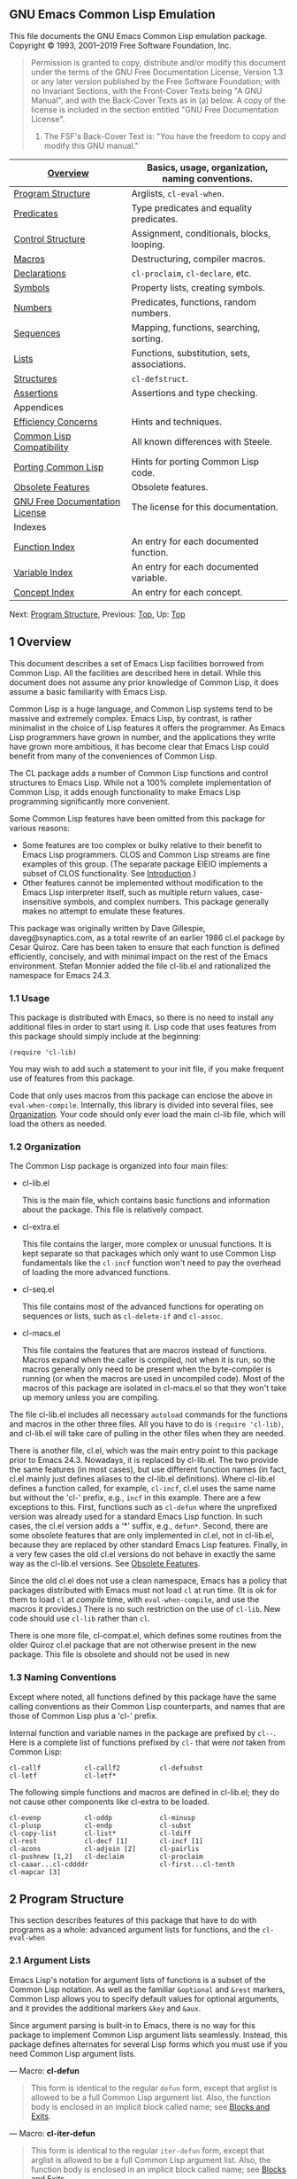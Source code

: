 
** GNU Emacs Common Lisp Emulation

This file documents the GNU Emacs Common Lisp emulation package.
Copyright © 1993, 2001--2019 Free Software Foundation, Inc.
#+BEGIN_QUOTE
  Permission is granted to copy, distribute and/or modify this document under the terms of the GNU Free Documentation License, Version 1.3 or any later version published by the Free Software Foundation; with no Invariant Sections, with the Front-Cover Texts being "A GNU Manual", and with the Back-Cover Texts as in (a) below. A copy of the license is included in the section entitled "GNU Free Documentation License".

  1) The FSF's Back-Cover Text is: "You have the freedom to copy and modify this GNU manual."
#+END_QUOTE

| [[https://www.gnu.org/software/emacs/manual/html_mono/cl.html#Overview][Overview]]                       | Basics, usage, organization, naming conventions. |
|--------------------------------+--------------------------------------------------|
| [[https://www.gnu.org/software/emacs/manual/html_mono/cl.html#Program-Structure][Program Structure]]              | Arglists, =cl-eval-when=.                        |
| [[https://www.gnu.org/software/emacs/manual/html_mono/cl.html#Predicates][Predicates]]                     | Type predicates and equality predicates.         |
| [[https://www.gnu.org/software/emacs/manual/html_mono/cl.html#Control-Structure][Control Structure]]              | Assignment, conditionals, blocks, looping.       |
| [[https://www.gnu.org/software/emacs/manual/html_mono/cl.html#Macros][Macros]]                         | Destructuring, compiler macros.                  |
| [[https://www.gnu.org/software/emacs/manual/html_mono/cl.html#Declarations][Declarations]]                   | =cl-proclaim=, =cl-declare=, etc.                |
| [[https://www.gnu.org/software/emacs/manual/html_mono/cl.html#Symbols][Symbols]]                        | Property lists, creating symbols.                |
| [[https://www.gnu.org/software/emacs/manual/html_mono/cl.html#Numbers][Numbers]]                        | Predicates, functions, random numbers.           |
| [[https://www.gnu.org/software/emacs/manual/html_mono/cl.html#Sequences][Sequences]]                      | Mapping, functions, searching, sorting.          |
| [[https://www.gnu.org/software/emacs/manual/html_mono/cl.html#Lists][Lists]]                          | Functions, substitution, sets, associations.     |
| [[https://www.gnu.org/software/emacs/manual/html_mono/cl.html#Structures][Structures]]                     | =cl-defstruct=.                                  |
| [[https://www.gnu.org/software/emacs/manual/html_mono/cl.html#Assertions][Assertions]]                     | Assertions and type checking.                    |
| Appendices                     |                                                  |
| [[https://www.gnu.org/software/emacs/manual/html_mono/cl.html#Efficiency-Concerns][Efficiency Concerns]]            | Hints and techniques.                            |
| [[https://www.gnu.org/software/emacs/manual/html_mono/cl.html#Common-Lisp-Compatibility][Common Lisp Compatibility]]      | All known differences with Steele.               |
| [[https://www.gnu.org/software/emacs/manual/html_mono/cl.html#Porting-Common-Lisp][Porting Common Lisp]]            | Hints for porting Common Lisp code.              |
| [[https://www.gnu.org/software/emacs/manual/html_mono/cl.html#Obsolete-Features][Obsolete Features]]              | Obsolete features.                               |
| [[https://www.gnu.org/software/emacs/manual/html_mono/cl.html#GNU-Free-Documentation-License][GNU Free Documentation License]] | The license for this documentation.              |
| Indexes                        |                                                  |
| [[https://www.gnu.org/software/emacs/manual/html_mono/cl.html#Function-Index][Function Index]]                 | An entry for each documented function.           |
| [[https://www.gnu.org/software/emacs/manual/html_mono/cl.html#Variable-Index][Variable Index]]                 | An entry for each documented variable.           |
| [[https://www.gnu.org/software/emacs/manual/html_mono/cl.html#Concept-Index][Concept Index]]                  | An entry for each concept.                       |

Next: [[https://www.gnu.org/software/emacs/manual/html_mono/cl.html#Program-Structure][Program Structure]], Previous: [[https://www.gnu.org/software/emacs/manual/html_mono/cl.html#Top][Top]], Up: [[https://www.gnu.org/software/emacs/manual/html_mono/cl.html#Top][Top]]

** 1 Overview

This document describes a set of Emacs Lisp facilities borrowed from Common Lisp. All the facilities are described here in detail. While this document does not assume any prior knowledge of Common Lisp, it does assume a basic familiarity with Emacs Lisp.

Common Lisp is a huge language, and Common Lisp systems tend to be massive and extremely complex. Emacs Lisp, by contrast, is rather minimalist in the choice of Lisp features it offers the programmer. As Emacs Lisp programmers have grown in number, and the applications they write have grown more ambitious, it has become clear that Emacs Lisp could benefit from many of the conveniences of Common Lisp.

The CL package adds a number of Common Lisp functions and control structures to Emacs Lisp. While not a 100% complete implementation of Common Lisp, it adds enough functionality to make Emacs Lisp programming significantly more convenient.

Some Common Lisp features have been omitted from this package for various reasons:

- Some features are too complex or bulky relative to their benefit to Emacs Lisp programmers. CLOS and Common Lisp streams are fine examples of this group. (The separate package EIEIO implements a subset of CLOS functionality. See [[https://www.gnu.org/software/emacs/manual/html_mono/eieio.html#Top][Introduction]].)
- Other features cannot be implemented without modification to the Emacs Lisp interpreter itself, such as multiple return values, case-insensitive symbols, and complex numbers. This package generally makes no attempt to emulate these features.

This package was originally written by Dave Gillespie, daveg@synaptics.com, as a total rewrite of an earlier 1986 cl.el package by Cesar Quiroz. Care has been taken to ensure that each function is defined efficiently, concisely, and with minimal impact on the rest of the Emacs environment. Stefan Monnier added the file cl-lib.el and rationalized the namespace for Emacs 24.3.


*** 1.1 Usage

This package is distributed with Emacs, so there is no need to install any additional files in order to start using it. Lisp code that uses features from this package should simply include at the beginning:

#+BEGIN_EXAMPLE
         (require 'cl-lib)
#+END_EXAMPLE

You may wish to add such a statement to your init file, if you make frequent use of features from this package.

Code that only uses macros from this package can enclose the above in =eval-when-compile=. Internally, this library is divided into several files, see [[https://www.gnu.org/software/emacs/manual/html_mono/cl.html#Organization][Organization]]. Your code should only ever load the main cl-lib file, which will load the others as needed.

*** 1.2 Organization


The Common Lisp package is organized into four main files:

- cl-lib.el

  This is the main file, which contains basic functions and information about the package. This file is relatively compact.

- cl-extra.el

  This file contains the larger, more complex or unusual functions. It is kept separate so that packages which only want to use Common Lisp fundamentals like the =cl-incf= function won't need to pay the overhead of loading the more advanced functions.

- cl-seq.el

  This file contains most of the advanced functions for operating on sequences or lists, such as =cl-delete-if= and =cl-assoc=.

- cl-macs.el

  This file contains the features that are macros instead of functions. Macros expand when the caller is compiled, not when it is run, so the macros generally only need to be present when the byte-compiler is running (or when the macros are used in uncompiled code). Most of the macros of this package are isolated in cl-macs.el so that they won't take up memory unless you are compiling.

The file cl-lib.el includes all necessary =autoload= commands for the functions and macros in the other three files. All you have to do is =(require 'cl-lib)=, and cl-lib.el will take care of pulling in the other files when they are needed.

There is another file, cl.el, which was the main entry point to this package prior to Emacs 24.3. Nowadays, it is replaced by cl-lib.el. The two provide the same features (in most cases), but use different function names (in fact, cl.el mainly just defines aliases to the cl-lib.el definitions). Where cl-lib.el defines a function called, for example, =cl-incf=, cl.el uses the same name but without the 'cl-' prefix, e.g., =incf= in this example. There are a few exceptions to this. First, functions such as =cl-defun= where the unprefixed version was already used for a standard Emacs Lisp function. In such cases, the cl.el version adds a ‘*' suffix, e.g., =defun*=. Second, there are some obsolete features that are only implemented in cl.el, not in cl-lib.el, because they are replaced by other standard Emacs Lisp features. Finally, in a very few cases the old cl.el versions do not behave in exactly the same way as the cl-lib.el versions. See [[https://www.gnu.org/software/emacs/manual/html_mono/cl.html#Obsolete-Features][Obsolete Features]].

Since the old cl.el does not use a clean namespace, Emacs has a policy that packages distributed with Emacs must not load =cl= at run time. (It is ok for them to load =cl= at /compile/ time, with =eval-when-compile=, and use the macros it provides.) There is no such restriction on the use of =cl-lib=. New code should use =cl-lib= rather than =cl=.

There is one more file, cl-compat.el, which defines some routines from the older Quiroz cl.el package that are not otherwise present in the new package. This file is obsolete and should not be used in new 
*** 1.3 Naming Conventions

Except where noted, all functions defined by this package have the same calling conventions as their Common Lisp counterparts, and names that are those of Common Lisp plus a 'cl-' prefix.

Internal function and variable names in the package are prefixed by =cl--=. Here is a complete list of functions prefixed by =cl-= that were /not/ taken from Common Lisp:

#+BEGIN_EXAMPLE
         cl-callf           cl-callf2          cl-defsubst
         cl-letf            cl-letf*
#+END_EXAMPLE

The following simple functions and macros are defined in cl-lib.el; they do not cause other components like cl-extra to be loaded.

#+BEGIN_EXAMPLE
         cl-evenp           cl-oddp            cl-minusp
         cl-plusp           cl-endp            cl-subst
         cl-copy-list       cl-list*           cl-ldiff
         cl-rest            cl-decf [1]        cl-incf [1]
         cl-acons           cl-adjoin [2]      cl-pairlis
         cl-pushnew [1,2]   cl-declaim         cl-proclaim
         cl-caaar...cl-cddddr                  cl-first...cl-tenth
         cl-mapcar [3]
#+END_EXAMPLE

[1] Only when place is a plain variable name.
[2] Only if =:test= is =eq=, =equal=, or unspecified, and =:key= is not used.
[3] Only for one sequence argument or two list arguments.

** 2 Program Structure
  
This section describes features of this package that have to do with programs as a whole: advanced argument lists for functions, and the =cl-eval-when= 

*** 2.1 Argument Lists

Emacs Lisp's notation for argument lists of functions is a subset of the Common Lisp notation. As well as the familiar =&optional= and =&rest= markers, Common Lisp allows you to specify default values for optional arguments, and it provides the additional markers =&key= and =&aux=.

Since argument parsing is built-in to Emacs, there is no way for this package to implement Common Lisp argument lists seamlessly. Instead, this package defines alternates for several Lisp forms which you must use if you need Common Lisp argument lists.

--- Macro: *cl-defun*

#+BEGIN_QUOTE
  This form is identical to the regular =defun= form, except that arglist is allowed to be a full Common Lisp argument list. Also, the function body is enclosed in an implicit block called name; see [[https://www.gnu.org/software/emacs/manual/html_mono/cl.html#Blocks-and-Exits][Blocks and Exits]].
#+END_QUOTE

--- Macro: *cl-iter-defun*

#+BEGIN_QUOTE
  This form is identical to the regular =iter-defun= form, except that arglist is allowed to be a full Common Lisp argument list. Also, the function body is enclosed in an implicit block called name; see [[https://www.gnu.org/software/emacs/manual/html_mono/cl.html#Blocks-and-Exits][Blocks and Exits]].
#+END_QUOTE

--- Macro: *cl-defsubst*

#+BEGIN_QUOTE
  This is just like =cl-defun=, except that the function that is defined is automatically proclaimed =inline=, i.e., calls to it may be expanded into in-line code by the byte compiler. This is analogous to the =defsubst= form; =cl-defsubst= uses a different method (compiler macros) which works in all versions of Emacs, and also generates somewhat more efficient inline expansions. In particular, =cl-defsubst= arranges for the processing of keyword arguments, default values, etc., to be done at compile-time whenever possible.
#+END_QUOTE

--- Macro: *cl-defmacro*

#+BEGIN_QUOTE
  This is identical to the regular =defmacro= form, except that arglist is allowed to be a full Common Lisp argument list. The =&environment= keyword is supported as described in Steele's book Common Lisp, the Language. The =&whole= keyword is supported only within destructured lists (see below); top-level =&whole= cannot be implemented with the current Emacs Lisp interpreter. The macro expander body is enclosed in an implicit block called name.
#+END_QUOTE

--- Macro: *cl-function*

#+BEGIN_QUOTE
  This is identical to the regular =function= form, except that if the argument is a =lambda= form then that form may use a full Common Lisp argument list.
#+END_QUOTE

Also, all forms (such as =cl-flet= and =cl-labels=) defined in this package that include arglists in their syntax allow full Common Lisp argument lists.

Note that it is /not/ necessary to use =cl-defun= in order to have access to most CL features in your function. These features are always present; =cl-defun='s only difference from =defun= is its more flexible argument lists and its implicit block.

The full form of a Common Lisp argument list is

#+BEGIN_EXAMPLE
         (var...
          &optional (var initform svar)...
          &rest var
          &key ((keyword var) initform svar)...
          &aux (var initform)...)
#+END_EXAMPLE

Each of the five argument list sections is optional. The svar, initform, and keyword parts are optional; if they are omitted, then '(var)' may be written simply 'var'.

The first section consists of zero or more required arguments. These arguments must always be specified in a call to the function; there is no difference between Emacs Lisp and Common Lisp as far as required arguments are concerned.

The second section consists of optional arguments. These arguments may be specified in the function call; if they are not, initform specifies the default value used for the argument. (No initform means to use =nil= as the default.) The initform is evaluated with the bindings for the preceding arguments already established; =(a &optional (b (1+ a)))= matches one or two arguments, with the second argument defaulting to one plus the first argument. If the svar is specified, it is an auxiliary variable which is bound to =t= if the optional argument was specified, or to =nil= if the argument was omitted. If you don't use an svar, then there will be no way for your function to tell whether it was called with no argument, or with the default value passed explicitly as an argument.

The third section consists of a single rest argument. If more arguments were passed to the function than are accounted for by the required and optional arguments, those extra arguments are collected into a list and bound to the "rest" argument variable. Common Lisp's =&rest= is equivalent to that of Emacs Lisp. Common Lisp accepts =&body= as a synonym for =&rest= in macro contexts; this package accepts it all the time.

The fourth section consists of keyword arguments. These are optional arguments which are specified by name rather than positionally in the argument list. For example,

#+BEGIN_EXAMPLE
         (cl-defun foo (a &optional b &key c d (e 17)))
#+END_EXAMPLE

defines a function which may be called with one, two, or more arguments. The first two arguments are bound to =a= and =b= in the usual way. The remaining arguments must be pairs of the form =:c=, =:d=, or =:e= followed by the value to be bound to the corresponding argument variable. (Symbols whose names begin with a colon are called keywords, and they are self-quoting in the same way as =nil= and =t=.)

For example, the call =(foo 1 2 :d 3 :c 4)= sets the five arguments to 1, 2, 4, 3, and 17, respectively. If the same keyword appears more than once in the function call, the first occurrence takes precedence over the later ones. Note that it is not possible to specify keyword arguments without specifying the optional argument =b= as well, since =(foo 1 :c 2)= would bind =b= to the keyword =:c=, then signal an error because =2= is not a valid keyword.

You can also explicitly specify the keyword argument; it need not be simply the variable name prefixed with a colon. For example,

#+BEGIN_EXAMPLE
         (cl-defun bar (&key (a 1) ((baz b) 4)))
#+END_EXAMPLE

specifies a keyword =:a= that sets the variable =a= with default value 1, as well as a keyword =baz= that sets the variable =b= with default value 4. In this case, because =baz= is not self-quoting, you must quote it explicitly in the function call, like this:

#+BEGIN_EXAMPLE
         (bar :a 10 'baz 42)
#+END_EXAMPLE

Ordinarily, it is an error to pass an unrecognized keyword to a function, e.g., =(foo 1 2 :c 3 :goober 4)=. You can ask Lisp to ignore unrecognized keywords, either by adding the marker =&allow-other-keys= after the keyword section of the argument list, or by specifying an =:allow-other-keys= argument in the call whose value is non-=nil=. If the function uses both =&rest= and =&key= at the same time, the "rest" argument is bound to the keyword list as it appears in the call. For example:

#+BEGIN_EXAMPLE
         (cl-defun find-thing (thing &rest rest &key need &allow-other-keys)
           (or (apply 'cl-member thing thing-list :allow-other-keys t rest)
               (if need (error "Thing not found"))))
#+END_EXAMPLE

This function takes a =:need= keyword argument, but also accepts other keyword arguments which are passed on to the =cl-member= function. =allow-other-keys= is used to keep both =find-thing= and =cl-member= from complaining about each others' keywords in the arguments.

The fifth section of the argument list consists of auxiliary variables. These are not really arguments at all, but simply variables which are bound to =nil= or to the specified initforms during execution of the function. There is no difference between the following two functions, except for a matter of stylistic taste:

#+BEGIN_EXAMPLE
         (cl-defun foo (a b &aux (c (+ a b)) d)
           body)
         
         (cl-defun foo (a b)
           (let ((c (+ a b)) d)
             body))
#+END_EXAMPLE

Argument lists support destructuring. In Common Lisp, destructuring is only allowed with =defmacro=; this package allows it with =cl-defun= and other argument lists as well. In destructuring, any argument variable (var in the above example) can be replaced by a list of variables, or more generally, a recursive argument list. The corresponding argument value must be a list whose elements match this recursive argument list. For example:

#+BEGIN_EXAMPLE
         (cl-defmacro dolist ((var listform &optional resultform)
                            &rest body)
           ...)
#+END_EXAMPLE

This says that the first argument of =dolist= must be a list of two or three items; if there are other arguments as well as this list, they are stored in =body=. All features allowed in regular argument lists are allowed in these recursive argument lists. In addition, the clause '&whole var' is allowed at the front of a recursive argument list. It binds var to the whole list being matched; thus =(&whole all a b)= matches a list of two things, with =a= bound to the first thing, =b= bound to the second thing, and =all= bound to the list itself. (Common Lisp allows =&whole= in top-level =defmacro= argument lists as well, but Emacs Lisp does not support this usage.)

One last feature of destructuring is that the argument list may be dotted, so that the argument list =(a b . c)= is functionally equivalent to =(a b &rest c)=.

If the optimization quality =safety= is set to 0 (see [[https://www.gnu.org/software/emacs/manual/html_mono/cl.html#Declarations][Declarations]]), error checking for wrong number of arguments and invalid keyword arguments is disabled. By default, argument lists are rigorously checked.

Previous: [[https://www.gnu.org/software/emacs/manual/html_mono/cl.html#Argument-Lists][Argument Lists]], Up: [[https://www.gnu.org/software/emacs/manual/html_mono/cl.html#Program-Structure][Program Structure]]

*** 2.2 Time of Evaluation

Normally, the byte-compiler does not actually execute the forms in a file it compiles. For example, if a file contains =(setq foo t)=, the act of compiling it will not actually set =foo= to =t=. This is true even if the =setq= was a top-level form (i.e., not enclosed in a =defun= or other form). Sometimes, though, you would like to have certain top-level forms evaluated at compile-time. For example, the compiler effectively evaluates =defmacro= forms at compile-time so that later parts of the file can refer to the macros that are defined.

--- Macro: *cl-eval-when*situations... forms...

#+BEGIN_QUOTE
  This form controls when the body forms are evaluated. The situations list may contain any set of the symbols =compile=, =load=, and =eval= (or their long-winded ANSI equivalents, =:compile-toplevel=, =:load-toplevel=, and =:execute=).

  The =cl-eval-when= form is handled differently depending on whether or not it is being compiled as a top-level form. Specifically, it gets special treatment if it is being compiled by a command such as =byte-compile-file= which compiles files or buffers of code, and it appears either literally at the top level of the file or inside a top-level =progn=.

  For compiled top-level =cl-eval-when=s, the body forms are executed at compile-time if =compile= is in the situations list, and the forms are written out to the file (to be executed at load-time) if =load= is in the situations list.

  For non-compiled-top-level forms, only the =eval= situation is relevant. (This includes forms executed by the interpreter, forms compiled with =byte-compile= rather than =byte-compile-file=, and non-top-level forms.) The =cl-eval-when= acts like a =progn= if =eval= is specified, and like =nil= (ignoring the body forms) if not.

  The rules become more subtle when =cl-eval-when=s are nested; consult Steele (second edition) for the gruesome details (and some gruesome examples).

  Some simple examples:

  #+BEGIN_EXAMPLE
                ;; Top-level forms in foo.el:
                (cl-eval-when (compile)           (setq foo1 'bar))
                (cl-eval-when (load)              (setq foo2 'bar))
                (cl-eval-when (compile load)      (setq foo3 'bar))
                (cl-eval-when (eval)              (setq foo4 'bar))
                (cl-eval-when (eval compile)      (setq foo5 'bar))
                (cl-eval-when (eval load)         (setq foo6 'bar))
                (cl-eval-when (eval compile load) (setq foo7 'bar))
  #+END_EXAMPLE

  When foo.el is compiled, these variables will be set during the compilation itself:

  #+BEGIN_EXAMPLE
                foo1  foo3  foo5  foo7      ; 'compile'
  #+END_EXAMPLE

  When foo.elc is loaded, these variables will be set:

  #+BEGIN_EXAMPLE
                foo2  foo3  foo6  foo7      ; 'load'
  #+END_EXAMPLE

  And if foo.el is loaded uncompiled, these variables will be set:

  #+BEGIN_EXAMPLE
                foo4  foo5  foo6  foo7      ; 'eval'
  #+END_EXAMPLE

  If these seven =cl-eval-when=s had been, say, inside a =defun=, then the first three would have been equivalent to =nil= and the last four would have been equivalent to the corresponding =setq=s.

  Note that =(cl-eval-when (load eval) ...)= is equivalent to =(progn ...)= in all contexts. The compiler treats certain top-level forms, like =defmacro= (sort-of) and =require=, as if they were wrapped in =(cl-eval-when (compile load eval) ...)=.
#+END_QUOTE

Emacs includes two special forms related to =cl-eval-when=. See [[https://www.gnu.org/software/emacs/manual/html_mono/elisp.html#Eval-During-Compile][Eval During Compile]]. One of these, =eval-when-compile=, is not quite equivalent to any =cl-eval-when= construct and is described below.

The other form, =(eval-and-compile ...)=, is exactly equivalent to '(cl-eval-when (compile load eval) ...)'.

--- Macro: *eval-when-compile*

#+BEGIN_QUOTE
  The forms are evaluated at compile-time; at execution time, this form acts like a quoted constant of the resulting value. Used at top-level, =eval-when-compile= is just like 'eval-when (compile eval)'. In other contexts, =eval-when-compile= allows code to be evaluated once at compile-time for efficiency or other reasons.

  This form is similar to the '#.' syntax of true Common Lisp.
#+END_QUOTE

--- Macro: *cl-load-time-value*

#+BEGIN_QUOTE
  The form is evaluated at load-time; at execution time, this form acts like a quoted constant of the resulting value.

  Early Common Lisp had a '#,' syntax that was similar to this, but ANSI Common Lisp replaced it with =load-time-value= and gave it more well-defined semantics.

  In a compiled file, =cl-load-time-value= arranges for form to be evaluated when the .elc file is loaded and then used as if it were a quoted constant. In code compiled by =byte-compile= rather than =byte-compile-file=, the effect is identical to =eval-when-compile=. In uncompiled code, both =eval-when-compile= and =cl-load-time-value= act exactly like =progn=.

  #+BEGIN_EXAMPLE
                (defun report ()
                  (insert "This function was executed on: "
                          (current-time-string)
                          ", compiled on: "
                          (eval-when-compile (current-time-string))
                          ;; or '#.(current-time-string) in real Common Lisp
                          ", and loaded on: "
                          (cl-load-time-value (current-time-string))))
  #+END_EXAMPLE

  Byte-compiled, the above defun will result in the following code (or its compiled equivalent, of course) in the .elc file:

  #+BEGIN_EXAMPLE
                (setq --temp-- (current-time-string))
                (defun report ()
                  (insert "This function was executed on: "
                          (current-time-string)
                          ", compiled on: "
                          '"Wed Oct 31 16:32:28 2012"
                          ", and loaded on: "
                          --temp--))
  #+END_EXAMPLE
#+END_QUOTE

Next: [[https://www.gnu.org/software/emacs/manual/html_mono/cl.html#Control-Structure][Control Structure]], Previous: [[https://www.gnu.org/software/emacs/manual/html_mono/cl.html#Program-Structure][Program Structure]], Up: [[https://www.gnu.org/software/emacs/manual/html_mono/cl.html#Top][Top]]

** 3 Predicates


This section describes functions for testing whether various facts are true or false.

- [[https://www.gnu.org/software/emacs/manual/html_mono/cl.html#Type-Predicates][Type Predicates]]: =cl-typep=, =cl-deftype=, and =cl-coerce=.\\
- [[https://www.gnu.org/software/emacs/manual/html_mono/cl.html#Equality-Predicates][Equality Predicates]]: =cl-equalp=.

Next: [[https://www.gnu.org/software/emacs/manual/html_mono/cl.html#Equality-Predicates][Equality Predicates]], Up: [[https://www.gnu.org/software/emacs/manual/html_mono/cl.html#Predicates][Predicates]]

*** 3.1 Type Predicates
    :PROPERTIES:
    :CUSTOM_ID: type-predicates
    :END:

--- Function: *cl-typep*

#+BEGIN_QUOTE
  Check if object is of type type, where type is a (quoted) type name of the sort used by Common Lisp. For example, =(cl-typep foo 'integer)= is equivalent to =(integerp foo)=.
#+END_QUOTE

The type argument to the above function is either a symbol or a list beginning with a symbol.

- If the type name is a symbol, Emacs appends '-p' to the symbol name to form the name of a predicate function for testing the type. (Built-in predicates whose names end in 'p' rather than '-p' are used when appropriate.)\\
- The type symbol =t= stands for the union of all types. =(cl-typep=object=t)= is always true. Likewise, the type symbol =nil= stands for nothing at all, and =(cl-typep=object=nil)= is always false.\\
- The type symbol =null= represents the symbol =nil=. Thus =(cl-typep=object='null)= is equivalent to =(null=object=)=.\\
- The type symbol =atom= represents all objects that are not cons cells. Thus =(cl-typep=object='atom)= is equivalent to =(atom=object=)=.\\
- The type symbol =real= is a synonym for =number=, and =fixnum= is a synonym for =integer=.\\
- The type symbols =character= and =string-char= match integers in the range from 0 to 255.\\
- The type list =(integer=low high=)= represents all integers between low and high, inclusive. Either bound may be a list of a single integer to specify an exclusive limit, or a =*= to specify no limit. The type =(integer * *)= is thus equivalent to =integer=.\\
- Likewise, lists beginning with =float=, =real=, or =number= represent numbers of that type falling in a particular range.\\
- Lists beginning with =and=, =or=, and =not= form combinations of types. For example, =(or integer (float 0 *))= represents all objects that are integers or non-negative floats.\\
- Lists beginning with =member= or =cl-member= represent objects =eql= to any of the following values. For example, =(member 1 2 3 4)= is equivalent to =(integer 1 4)=, and =(member nil)= is equivalent to =null=.\\
- Lists of the form =(satisfies=predicate=)= represent all objects for which predicate returns true when called with that object as an argument.

The following function and macro (not technically predicates) are related to =cl-typep=.

--- Function: *cl-coerce*

#+BEGIN_QUOTE
  This function attempts to convert object to the specified type. If object is already of that type as determined by =cl-typep=, it is simply returned. Otherwise, certain types of conversions will be made: If type is any sequence type (=string=, =list=, etc.) then object will be converted to that type if possible. If type is =character=, then strings of length one and symbols with one-character names can be coerced. If type is =float=, then integers can be coerced in versions of Emacs that support floats. In all other circumstances, =cl-coerce= signals an error.
#+END_QUOTE

--- Macro: *cl-deftype*

#+BEGIN_QUOTE
  This macro defines a new type called name. It is similar to =defmacro= in many ways; when name is encountered as a type name, the body forms are evaluated and should return a type specifier that is equivalent to the type. The arglist is a Common Lisp argument list of the sort accepted by =cl-defmacro=. The type specifier '(name args...)' is expanded by calling the expander with those arguments; the type symbol 'name' is expanded by calling the expander with no arguments. The arglist is processed the same as for =cl-defmacro= except that optional arguments without explicit defaults use =*= instead of =nil= as the "default" default. Some examples:

  #+BEGIN_EXAMPLE
                (cl-deftype null () '(satisfies null))    ; predefined
                (cl-deftype list () '(or null cons))      ; predefined
                (cl-deftype unsigned-byte (&optional bits)
                  (list 'integer 0 (if (eq bits '*) bits (1- (lsh 1 bits)))))
                (unsigned-byte 8)  ==  (integer 0 255)
                (unsigned-byte)  ==  (integer 0 *)
                unsigned-byte  ==  (integer 0 *)
  #+END_EXAMPLE

  The last example shows how the Common Lisp =unsigned-byte= type specifier could be implemented if desired; this package does not implement =unsigned-byte= by default.
#+END_QUOTE

The =cl-typecase= (see [[https://www.gnu.org/software/emacs/manual/html_mono/cl.html#Conditionals][Conditionals]]) and =cl-check-type= (see [[https://www.gnu.org/software/emacs/manual/html_mono/cl.html#Assertions][Assertions]]) macros also use type names. The =cl-map=, =cl-concatenate=, and =cl-merge= functions take type-name arguments to specify the type of sequence to return. See [[https://www.gnu.org/software/emacs/manual/html_mono/cl.html#Sequences][Sequences]].

Previous: [[https://www.gnu.org/software/emacs/manual/html_mono/cl.html#Type-Predicates][Type Predicates]], Up: [[https://www.gnu.org/software/emacs/manual/html_mono/cl.html#Predicates][Predicates]]

*** 3.2 Equality Predicates
    :PROPERTIES:
    :CUSTOM_ID: equality-predicates
    :END:

This package defines the Common Lisp predicate =cl-equalp=.

--- Function: *cl-equalp*

#+BEGIN_QUOTE
  This function is a more flexible version of =equal=. In particular, it compares strings case-insensitively, and it compares numbers without regard to type (so that =(cl-equalp 3 3.0)= is true). Vectors and conses are compared recursively. All other objects are compared as if by =equal=.

  This function differs from Common Lisp =equalp= in several respects. First, Common Lisp's =equalp= also compares /characters/ case-insensitively, which would be impractical in this package since Emacs does not distinguish between integers and characters. In keeping with the idea that strings are less vector-like in Emacs Lisp, this package's =cl-equalp= also will not compare strings against vectors of integers.
#+END_QUOTE

Also note that the Common Lisp functions =member= and =assoc= use =eql= to compare elements, whereas Emacs Lisp follows the MacLisp tradition and uses =equal= for these two functions. The functions =cl-member= and =cl-assoc= use =eql=, as in Common Lisp. The standard Emacs Lisp functions =memq= and =assq= use =eq=, and the standard =memql= uses =eql=.

Next: [[https://www.gnu.org/software/emacs/manual/html_mono/cl.html#Macros][Macros]], Previous: [[https://www.gnu.org/software/emacs/manual/html_mono/cl.html#Predicates][Predicates]], Up: [[https://www.gnu.org/software/emacs/manual/html_mono/cl.html#Top][Top]]

** 4 Control Structure
   :PROPERTIES:
   :CUSTOM_ID: control-structure
   :END:

The features described in the following sections implement various advanced control structures, including extensions to the standard =setf= facility, and a number of looping and conditional constructs.

- [[https://www.gnu.org/software/emacs/manual/html_mono/cl.html#Assignment][Assignment]]: The =cl-psetq= form.\\
- [[https://www.gnu.org/software/emacs/manual/html_mono/cl.html#Generalized-Variables][Generalized Variables]]: Extensions to generalized variables.\\
- [[https://www.gnu.org/software/emacs/manual/html_mono/cl.html#Variable-Bindings][Variable Bindings]]: =cl-progv=, =cl-flet=, =cl-macrolet=.\\
- [[https://www.gnu.org/software/emacs/manual/html_mono/cl.html#Conditionals][Conditionals]]: =cl-case=, =cl-typecase=.\\
- [[https://www.gnu.org/software/emacs/manual/html_mono/cl.html#Blocks-and-Exits][Blocks and Exits]]: =cl-block=, =cl-return=, =cl-return-from=.\\
- [[https://www.gnu.org/software/emacs/manual/html_mono/cl.html#Iteration][Iteration]]: =cl-do=, =cl-dotimes=, =cl-dolist=, =cl-do-symbols=.\\
- [[https://www.gnu.org/software/emacs/manual/html_mono/cl.html#Loop-Facility][Loop Facility]]: The Common Lisp =loop= macro.\\
- [[https://www.gnu.org/software/emacs/manual/html_mono/cl.html#Multiple-Values][Multiple Values]]: =cl-values=, =cl-multiple-value-bind=, etc.

Next: [[https://www.gnu.org/software/emacs/manual/html_mono/cl.html#Generalized-Variables][Generalized Variables]], Up: [[https://www.gnu.org/software/emacs/manual/html_mono/cl.html#Control-Structure][Control Structure]]

*** 4.1 Assignment


The =cl-psetq= form is just like =setq=, except that multiple assignments are done in parallel rather than sequentially.

--- Macro: *cl-psetq*symbol form...

#+BEGIN_QUOTE
  This special form (actually a macro) is used to assign to several variables simultaneously. Given only one symbol and form, it has the same effect as =setq=. Given several symbol and form pairs, it evaluates all the forms in advance and then stores the corresponding variables afterwards.

  #+BEGIN_EXAMPLE
                (setq x 2 y 3)
                (setq x (+ x y)  y (* x y))
                x
                     ⇒ 5
                y                     ; y was computed after x was set.
                     ⇒ 15
                (setq x 2 y 3)
                (cl-psetq x (+ x y)  y (* x y))
                x
                     ⇒ 5
                y                     ; y was computed before x was set.
                     ⇒ 6
  #+END_EXAMPLE

  The simplest use of =cl-psetq= is =(cl-psetq x y y x)=, which exchanges the values of two variables. (The =cl-rotatef= form provides an even more convenient way to swap two variables; see [[https://www.gnu.org/software/emacs/manual/html_mono/cl.html#Modify-Macros][Modify Macros]].)

  =cl-psetq= always returns =nil=.
#+END_QUOTE

Next: [[https://www.gnu.org/software/emacs/manual/html_mono/cl.html#Variable-Bindings][Variable Bindings]], Previous: [[https://www.gnu.org/software/emacs/manual/html_mono/cl.html#Assignment][Assignment]], Up: [[https://www.gnu.org/software/emacs/manual/html_mono/cl.html#Control-Structure][Control Structure]]

*** 4.2 Generalized Variables
    :PROPERTIES:
    :CUSTOM_ID: generalized-variables
    :END:

A generalized variable or place form is one of the many places in Lisp memory where values can be stored. The simplest place form is a regular Lisp variable. But the cars and cdrs of lists, elements of arrays, properties of symbols, and many other locations are also places where Lisp values are stored. For basic information, see [[https://www.gnu.org/software/emacs/manual/html_mono/elisp.html#Generalized-Variables][Generalized Variables]]. This package provides several additional features related to generalized variables.

- [[https://www.gnu.org/software/emacs/manual/html_mono/cl.html#Setf-Extensions][Setf Extensions]]: Additional =setf= places.\\
- [[https://www.gnu.org/software/emacs/manual/html_mono/cl.html#Modify-Macros][Modify Macros]]: =cl-incf=, =cl-rotatef=, =cl-letf=, =cl-callf=, etc.

Next: [[https://www.gnu.org/software/emacs/manual/html_mono/cl.html#Modify-Macros][Modify Macros]], Up: [[https://www.gnu.org/software/emacs/manual/html_mono/cl.html#Generalized-Variables][Generalized Variables]]

**** 4.2.1 Setf Extensions
     :PROPERTIES:
     :CUSTOM_ID: setf-extensions
     :END:

Several standard (e.g., =car=) and Emacs-specific (e.g., =window-point=) Lisp functions are =setf=-able by default. This package defines =setf= handlers for several additional functions:

- Functions from this package:

  #+BEGIN_EXAMPLE
                cl-rest        cl-subseq      cl-get         cl-getf
                cl-caaar...cl-cddddr          cl-first...cl-tenth
  #+END_EXAMPLE

  Note that for =cl-getf= (as for =nthcdr=), the list argument of the function must itself be a valid place form.

- General Emacs Lisp functions:

  #+BEGIN_EXAMPLE
                buffer-file-name                   getenv
                buffer-modified-p                  global-key-binding
                buffer-name                        local-key-binding
                buffer-string                      mark
                buffer-substring                   mark-marker
                current-buffer                     marker-position
                current-case-table                 mouse-position
                current-column                     point
                current-global-map                 point-marker
                current-input-mode                 point-max
                current-local-map                  point-min
                current-window-configuration       read-mouse-position
                default-file-modes                 screen-height
                documentation-property             screen-width
                face-background                    selected-window
                face-background-pixmap             selected-screen
                face-font                          selected-frame
                face-foreground                    standard-case-table
                face-underline-p                   syntax-table
                file-modes                         visited-file-modtime
                frame-height                       window-height
                frame-parameters                   window-width
                frame-visible-p                    x-get-secondary-selection
                frame-width                        x-get-selection
                get-register
  #+END_EXAMPLE

  Most of these have directly corresponding "set" functions, like =use-local-map= for =current-local-map=, or =goto-char= for =point=. A few, like =point-min=, expand to longer sequences of code when they are used with =setf= (=(narrow-to-region x (point-max))= in this case).

- A call of the form

  #+BEGIN_EXAMPLE
      (substring 
  #+END_EXAMPLE

  subplace

  n

  #+BEGIN_EXAMPLE
       [
  #+END_EXAMPLE

  m

  #+BEGIN_EXAMPLE
      ])
  #+END_EXAMPLE

  , where

  subplace

  is itself a valid generalized variable whose current value is a string, and where the value stored is also a string. The new string is spliced into the specified part of the destination string. For example:

  #+BEGIN_EXAMPLE
                (setq a (list "hello" "world"))
                     ⇒ ("hello" "world")
                (cadr a)
                     ⇒ "world"
                (substring (cadr a) 2 4)
                     ⇒ "rl"
                (setf (substring (cadr a) 2 4) "o")
                     ⇒ "o"
                (cadr a)
                     ⇒ "wood"
                a
                     ⇒ ("hello" "wood")
  #+END_EXAMPLE

  The generalized variable =buffer-substring=, listed above, also works in this way by replacing a portion of the current buffer.

- A macro call, in which case the macro is expanded and =setf= is applied to the resulting form.

The =setf= macro takes care to evaluate all subforms in the proper left-to-right order; for example,

#+BEGIN_EXAMPLE
         (setf (aref vec (cl-incf i)) i)
#+END_EXAMPLE

looks like it will evaluate =(cl-incf i)= exactly once, before the following access to =i=; the =setf= expander will insert temporary variables as necessary to ensure that it does in fact work this way no matter what setf-method is defined for =aref=. (In this case, =aset= would be used and no such steps would be necessary since =aset= takes its arguments in a convenient order.)

However, if the place form is a macro which explicitly evaluates its arguments in an unusual order, this unusual order will be preserved. Adapting an example from Steele, given

#+BEGIN_EXAMPLE
         (defmacro wrong-order (x y) (list 'aref y x))
#+END_EXAMPLE

the form =(setf (wrong-order=a b=) 17)= will evaluate b first, then a, just as in an actual call to =wrong-order=.

Previous: [[https://www.gnu.org/software/emacs/manual/html_mono/cl.html#Setf-Extensions][Setf Extensions]], Up: [[https://www.gnu.org/software/emacs/manual/html_mono/cl.html#Generalized-Variables][Generalized Variables]]

**** 4.2.2 Modify Macros
     :PROPERTIES:
     :CUSTOM_ID: modify-macros
     :END:

This package defines a number of macros that operate on generalized variables. Many are interesting and useful even when the place is just a variable name.

--- Macro: *cl-psetf*place form...

#+BEGIN_QUOTE
  This macro is to =setf= what =cl-psetq= is to =setq=: When several places and forms are involved, the assignments take place in parallel rather than sequentially. Specifically, all subforms are evaluated from left to right, then all the assignments are done (in an undefined order).
#+END_QUOTE

--- Macro: *cl-incf*

#+BEGIN_QUOTE
  This macro increments the number stored in place by one, or by x if specified. The incremented value is returned. For example, =(cl-incf i)= is equivalent to =(setq i (1+ i))=, and =(cl-incf (car x) 2)= is equivalent to =(setcar x (+ (car x) 2))=.

  As with =setf=, care is taken to preserve the "apparent" order of evaluation. For example,

  #+BEGIN_EXAMPLE
                (cl-incf (aref vec (cl-incf i)))
  #+END_EXAMPLE

  appears to increment =i= once, then increment the element of =vec= addressed by =i=; this is indeed exactly what it does, which means the above form is /not/ equivalent to the "obvious" expansion,

  #+BEGIN_EXAMPLE
                (setf (aref vec (cl-incf i))
                      (1+ (aref vec (cl-incf i))))   ; wrong!
  #+END_EXAMPLE

  but rather to something more like

  #+BEGIN_EXAMPLE
                (let ((temp (cl-incf i)))
                  (setf (aref vec temp) (1+ (aref vec temp))))
  #+END_EXAMPLE

  Again, all of this is taken care of automatically by =cl-incf= and the other generalized-variable macros.

  As a more Emacs-specific example of =cl-incf=, the expression =(cl-incf (point)=n=)= is essentially equivalent to =(forward-char=n=)=.
#+END_QUOTE

--- Macro: *cl-decf*

#+BEGIN_QUOTE
  This macro decrements the number stored in place by one, or by x if specified.
#+END_QUOTE

--- Macro: *cl-pushnew*=&key :test :test-not :key=

#+BEGIN_QUOTE
  This macro inserts x at the front of the list stored in place, but only if x was not =eql= to any existing element of the list. The optional keyword arguments are interpreted in the same way as for =cl-adjoin=. See [[https://www.gnu.org/software/emacs/manual/html_mono/cl.html#Lists-as-Sets][Lists as Sets]].
#+END_QUOTE

--- Macro: *cl-shiftf*

#+BEGIN_QUOTE
  This macro shifts the places left by one, shifting in the value of newvalue (which may be any Lisp expression, not just a generalized variable), and returning the value shifted out of the first place. Thus, =(cl-shiftf=a b c d=)= is equivalent to

  #+BEGIN_EXAMPLE
                (prog1
                    a
                  (cl-psetf a b
                            b c
                            c d))
  #+END_EXAMPLE

  except that the subforms of a, b, and c are actually evaluated only once each and in the apparent order.
#+END_QUOTE

--- Macro: *cl-rotatef*

#+BEGIN_QUOTE
  This macro rotates the places left by one in circular fashion. Thus, =(cl-rotatef=a b c d=)= is equivalent to

  #+BEGIN_EXAMPLE
                (cl-psetf a b
                          b c
                          c d
                          d a)
  #+END_EXAMPLE

  except for the evaluation of subforms. =cl-rotatef= always returns =nil=. Note that =(cl-rotatef=a b=)= conveniently exchanges a and b.
#+END_QUOTE

The following macros were invented for this package; they have no analogues in Common Lisp.

--- Macro: *cl-letf*bindings... forms...

#+BEGIN_QUOTE
  This macro is analogous to =let=, but for generalized variables rather than just symbols. Each binding should be of the form =(=place value=)=; the original contents of the places are saved, the values are stored in them, and then the body forms are executed. Afterwards, the places are set back to their original saved contents. This cleanup happens even if the forms exit irregularly due to a =throw= or an error.

  For example,

  #+BEGIN_EXAMPLE
                (cl-letf (((point) (point-min))
                          (a 17))
                     ...)
  #+END_EXAMPLE

  moves point in the current buffer to the beginning of the buffer, and also binds =a= to 17 (as if by a normal =let=, since =a= is just a regular variable). After the body exits, =a= is set back to its original value and point is moved back to its original position.

  Note that =cl-letf= on =(point)= is not quite like a =save-excursion=, as the latter effectively saves a marker which tracks insertions and deletions in the buffer. Actually, a =cl-letf= of =(point-marker)= is much closer to this behavior. (=point= and =point-marker= are equivalent as =setf= places; each will accept either an integer or a marker as the stored value.)

  Like in the case of =let=, the value forms are evaluated in the order they appear, but the order of bindings is unspecified. Therefore, avoid binding the same place more than once in a single =cl-letf= form.

  Since generalized variables look like lists, =let='s shorthand of using ‘foo' for '(foo nil)' as a binding would be ambiguous in =cl-letf= and is not allowed.

  However, a binding specifier may be a one-element list '(place)', which is similar to '(place place)'. In other words, the place is not disturbed on entry to the body, and the only effect of the =cl-letf= is to restore the original value of place afterwards.

  Note that in this case, and in fact almost every case, place must have a well-defined value outside the =cl-letf= body. There is essentially only one exception to this, which is place a plain variable with a specified value (such as =(a 17)= in the above example).
#+END_QUOTE

--- Macro: *cl-letf**bindings... forms...

#+BEGIN_QUOTE
  This macro is to =cl-letf= what =let*= is to =let=: It does the bindings in sequential rather than parallel order.
#+END_QUOTE

--- Macro: *cl-callf*

#+BEGIN_QUOTE
  This is the "generic" modify macro. It calls function, which should be an unquoted function name, macro name, or lambda. It passes place and args as arguments, and assigns the result back to place. For example, =(cl-incf=place n=)= is the same as =(cl-callf +=place n=)=. Some more examples:

  #+BEGIN_EXAMPLE
                (cl-callf abs my-number)
                (cl-callf concat (buffer-name) "<" (number-to-string n) ">")
                (cl-callf cl-union happy-people (list joe bob) :test 'same-person)
  #+END_EXAMPLE

  Note again that =cl-callf= is an extension to standard Common Lisp.
#+END_QUOTE

--- Macro: *cl-callf2*

#+BEGIN_QUOTE
  This macro is like =cl-callf=, except that place is the /second/ argument of function rather than the first. For example, =(push=x place=)= is equivalent to =(cl-callf2 cons=x place=)=.
#+END_QUOTE

The =cl-callf= and =cl-callf2= macros serve as building blocks for other macros like =cl-incf=, and =cl-pushnew=. The =cl-letf= and =cl-letf*= macros are used in the processing of symbol macros; see [[https://www.gnu.org/software/emacs/manual/html_mono/cl.html#Macro-Bindings][Macro Bindings]].

Next: [[https://www.gnu.org/software/emacs/manual/html_mono/cl.html#Conditionals][Conditionals]], Previous: [[https://www.gnu.org/software/emacs/manual/html_mono/cl.html#Generalized-Variables][Generalized Variables]], Up: [[https://www.gnu.org/software/emacs/manual/html_mono/cl.html#Control-Structure][Control Structure]]

*** 4.3 Variable Bindings
    :PROPERTIES:
    :CUSTOM_ID: variable-bindings
    :END:

These Lisp forms make bindings to variables and function names, analogous to Lisp's built-in =let= form.

See [[https://www.gnu.org/software/emacs/manual/html_mono/cl.html#Modify-Macros][Modify Macros]], for the =cl-letf= and =cl-letf*= forms which are also related to variable bindings.

- [[https://www.gnu.org/software/emacs/manual/html_mono/cl.html#Dynamic-Bindings][Dynamic Bindings]]: The =cl-progv= form.\\
- [[https://www.gnu.org/software/emacs/manual/html_mono/cl.html#Function-Bindings][Function Bindings]]: =cl-flet= and =cl-labels=.\\
- [[https://www.gnu.org/software/emacs/manual/html_mono/cl.html#Macro-Bindings][Macro Bindings]]: =cl-macrolet= and =cl-symbol-macrolet=.

Next: [[https://www.gnu.org/software/emacs/manual/html_mono/cl.html#Function-Bindings][Function Bindings]], Up: [[https://www.gnu.org/software/emacs/manual/html_mono/cl.html#Variable-Bindings][Variable Bindings]]

**** 4.3.1 Dynamic Bindings
     :PROPERTIES:
     :CUSTOM_ID: dynamic-bindings
     :END:

The standard =let= form binds variables whose names are known at compile-time. The =cl-progv= form provides an easy way to bind variables whose names are computed at run-time.

--- Macro: *cl-progv*

#+BEGIN_QUOTE
  This form establishes =let=-style variable bindings on a set of variables computed at run-time. The expressions symbols and values are evaluated, and must return lists of symbols and values, respectively. The symbols are bound to the corresponding values for the duration of the body forms. If values is shorter than symbols, the last few symbols are bound to =nil=. If symbols is shorter than values, the excess values are ignored.
#+END_QUOTE

Next: [[https://www.gnu.org/software/emacs/manual/html_mono/cl.html#Macro-Bindings][Macro Bindings]], Previous: [[https://www.gnu.org/software/emacs/manual/html_mono/cl.html#Dynamic-Bindings][Dynamic Bindings]], Up: [[https://www.gnu.org/software/emacs/manual/html_mono/cl.html#Variable-Bindings][Variable Bindings]]

**** 4.3.2 Function Bindings
     :PROPERTIES:
     :CUSTOM_ID: function-bindings
     :END:

These forms make =let=-like bindings to functions instead of variables.

--- Macro: *cl-flet*bindings... forms...

#+BEGIN_QUOTE
  This form establishes =let=-style bindings for functions rather than values. Each binding must be a list of the form '(name arglist body...)'. Within forms, any reference to the function name uses the local definition instead of the global one.

  A "reference" to a function name is either a call to that function, or a use of its name quoted by =function= to be passed on to, say, =mapcar=.

  The bindings are lexical in scope. This means that all references to the named functions must appear physically within forms.

  Functions defined by =cl-flet= may use the full Common Lisp argument notation supported by =cl-defun=; also, the function body is enclosed in an implicit block as if by =cl-defun=. See [[https://www.gnu.org/software/emacs/manual/html_mono/cl.html#Program-Structure][Program Structure]].

  Note that the cl.el version of this macro behaves slightly differently. In particular, its binding is dynamic rather than lexical. See [[https://www.gnu.org/software/emacs/manual/html_mono/cl.html#Obsolete-Macros][Obsolete Macros]].
#+END_QUOTE

--- Macro: *cl-labels*bindings... forms...

#+BEGIN_QUOTE
  The =cl-labels= form is like =cl-flet=, except that the function bindings can be recursive. The scoping is lexical, but you can only capture functions in closures if =lexical-binding= is =t=. See [[https://www.gnu.org/software/emacs/manual/html_mono/elisp.html#Closures][Closures]], and [[https://www.gnu.org/software/emacs/manual/html_mono/elisp.html#Using-Lexical-Binding][Using Lexical Binding]].

  Lexical scoping means that all references to the named functions must appear physically within the body of the =cl-labels= form. References may appear both in the body forms of =cl-labels= itself, and in the bodies of the functions themselves. Thus, =cl-labels= can define local recursive functions, or mutually-recursive sets of functions.

  Note that the cl.el version of this macro behaves slightly differently. See [[https://www.gnu.org/software/emacs/manual/html_mono/cl.html#Obsolete-Macros][Obsolete Macros]].
#+END_QUOTE

Previous: [[https://www.gnu.org/software/emacs/manual/html_mono/cl.html#Function-Bindings][Function Bindings]], Up: [[https://www.gnu.org/software/emacs/manual/html_mono/cl.html#Variable-Bindings][Variable Bindings]]

**** 4.3.3 Macro Bindings
     :PROPERTIES:
     :CUSTOM_ID: macro-bindings
     :END:

These forms create local macros and "symbol macros".

--- Macro: *cl-macrolet*bindings... forms...

#+BEGIN_QUOTE
  This form is analogous to =cl-flet=, but for macros instead of functions. Each binding is a list of the same form as the arguments to =cl-defmacro= (i.e., a macro name, argument list, and macro-expander forms). The macro is defined accordingly for use within the body of the =cl-macrolet=.

  Because of the nature of macros, =cl-macrolet= is always lexically scoped. The =cl-macrolet= binding will affect only calls that appear physically within the body forms, possibly after expansion of other macros in the body.
#+END_QUOTE

--- Macro: *cl-symbol-macrolet*bindings... forms...

#+BEGIN_QUOTE
  This form creates symbol macros, which are macros that look like variable references rather than function calls. Each binding is a list '(var expansion)'; any reference to var within the body forms is replaced by expansion.

  #+BEGIN_EXAMPLE
                (setq bar '(5 . 9))
                (cl-symbol-macrolet ((foo (car bar)))
                  (cl-incf foo))
                bar
                     ⇒ (6 . 9)
  #+END_EXAMPLE

  A =setq= of a symbol macro is treated the same as a =setf=. I.e., =(setq foo 4)= in the above would be equivalent to =(setf foo 4)=, which in turn expands to =(setf (car bar) 4)=.

  Likewise, a =let= or =let*= binding a symbol macro is treated like a =cl-letf= or =cl-letf*=. This differs from true Common Lisp, where the rules of lexical scoping cause a =let= binding to shadow a =symbol-macrolet= binding. In this package, such shadowing does not occur, even when =lexical-binding= is =t=. (This behavior predates the addition of lexical binding to Emacs Lisp, and may change in future to respect =lexical-binding=.) At present in this package, only =lexical-let= and =lexical-let*= will shadow a symbol macro. See [[https://www.gnu.org/software/emacs/manual/html_mono/cl.html#Obsolete-Lexical-Binding][Obsolete Lexical Binding]].

  There is no analogue of =defmacro= for symbol macros; all symbol macros are local. A typical use of =cl-symbol-macrolet= is in the expansion of another macro:

  #+BEGIN_EXAMPLE
                (cl-defmacro my-dolist ((x list) &rest body)
                  (let ((var (cl-gensym)))
                    (list 'cl-loop 'for var 'on list 'do
                          (cl-list* 'cl-symbol-macrolet
                                    (list (list x (list 'car var)))
                                    body))))
                
                (setq mylist '(1 2 3 4))
                (my-dolist (x mylist) (cl-incf x))
                mylist
                     ⇒ (2 3 4 5)
  #+END_EXAMPLE

  In this example, the =my-dolist= macro is similar to =dolist= (see [[https://www.gnu.org/software/emacs/manual/html_mono/cl.html#Iteration][Iteration]]) except that the variable =x= becomes a true reference onto the elements of the list. The =my-dolist= call shown here expands to

  #+BEGIN_EXAMPLE
                (cl-loop for G1234 on mylist do
                      (cl-symbol-macrolet ((x (car G1234)))
                        (cl-incf x)))
  #+END_EXAMPLE

  which in turn expands to

  #+BEGIN_EXAMPLE
                (cl-loop for G1234 on mylist do (cl-incf (car G1234)))
  #+END_EXAMPLE

  See [[https://www.gnu.org/software/emacs/manual/html_mono/cl.html#Loop-Facility][Loop Facility]], for a description of the =cl-loop= macro. This package defines a nonstandard =in-ref= loop clause that works much like =my-dolist=.
#+END_QUOTE

Next: [[https://www.gnu.org/software/emacs/manual/html_mono/cl.html#Blocks-and-Exits][Blocks and Exits]], Previous: [[https://www.gnu.org/software/emacs/manual/html_mono/cl.html#Variable-Bindings][Variable Bindings]], Up: [[https://www.gnu.org/software/emacs/manual/html_mono/cl.html#Control-Structure][Control Structure]]

*** 4.4 Conditionals
    :PROPERTIES:
    :CUSTOM_ID: conditionals
    :END:

These conditional forms augment Emacs Lisp's simple =if=, =and=, =or=, and =cond= forms.

--- Macro: *cl-case*

#+BEGIN_QUOTE
  This macro evaluates keyform, then compares it with the key values listed in the various clauses. Whichever clause matches the key is executed; comparison is done by =eql=. If no clause matches, the =cl-case= form returns =nil=. The clauses are of the form

  #+BEGIN_EXAMPLE
                (keylist body-forms...)
  #+END_EXAMPLE

  where keylist is a list of key values. If there is exactly one value, and it is not a cons cell or the symbol =nil= or =t=, then it can be used by itself as a keylist without being enclosed in a list. All key values in the =cl-case= form must be distinct. The final clauses may use =t= in place of a keylist to indicate a default clause that should be taken if none of the other clauses match. (The symbol =otherwise= is also recognized in place of =t=. To make a clause that matches the actual symbol =t=, =nil=, or =otherwise=, enclose the symbol in a list.)

  For example, this expression reads a keystroke, then does one of four things depending on whether it is an 'a', a 'b', a or C-j, or anything else.

  #+BEGIN_EXAMPLE
                (cl-case (read-char)
                  (?a (do-a-thing))
                  (?b (do-b-thing))
                  ((?\r ?\n) (do-ret-thing))
                  (t (do-other-thing)))
  #+END_EXAMPLE
#+END_QUOTE

--- Macro: *cl-ecase*

#+BEGIN_QUOTE
  This macro is just like =cl-case=, except that if the key does not match any of the clauses, an error is signaled rather than simply returning =nil=.
#+END_QUOTE

--- Macro: *cl-typecase*

#+BEGIN_QUOTE
  This macro is a version of =cl-case= that checks for types rather than values. Each clause is of the form '(type body...)'. See [[https://www.gnu.org/software/emacs/manual/html_mono/cl.html#Type-Predicates][Type Predicates]], for a description of type specifiers. For example,

  #+BEGIN_EXAMPLE
                (cl-typecase x
                  (integer (munch-integer x))
                  (float (munch-float x))
                  (string (munch-integer (string-to-number x)))
                  (t (munch-anything x)))
  #+END_EXAMPLE

  The type specifier =t= matches any type of object; the word =otherwise= is also allowed. To make one clause match any of several types, use an =(or ...)= type specifier.
#+END_QUOTE

--- Macro: *cl-etypecase*

#+BEGIN_QUOTE
  This macro is just like =cl-typecase=, except that if the key does not match any of the clauses, an error is signaled rather than simply returning =nil=.
#+END_QUOTE

Next: [[https://www.gnu.org/software/emacs/manual/html_mono/cl.html#Iteration][Iteration]], Previous: [[https://www.gnu.org/software/emacs/manual/html_mono/cl.html#Conditionals][Conditionals]], Up: [[https://www.gnu.org/software/emacs/manual/html_mono/cl.html#Control-Structure][Control Structure]]

*** 4.5 Blocks and Exits
    :PROPERTIES:
    :CUSTOM_ID: blocks-and-exits
    :END:

Common Lisp blocks provide a non-local exit mechanism very similar to =catch= and =throw=, with lexical scoping. This package actually implements =cl-block= in terms of =catch=; however, the lexical scoping allows the byte-compiler to omit the costly =catch= step if the body of the block does not actually =cl-return-from= the block.

--- Macro: *cl-block*

#+BEGIN_QUOTE
  The forms are evaluated as if by a =progn=. However, if any of the forms execute =(cl-return-from=name=)=, they will jump out and return directly from the =cl-block= form. The =cl-block= returns the result of the last form unless a =cl-return-from= occurs.

  The =cl-block=/=cl-return-from= mechanism is quite similar to the =catch=/=throw= mechanism. The main differences are that block names are unevaluated symbols, rather than forms (such as quoted symbols) that evaluate to a tag at run-time; and also that blocks are always lexically scoped. In a dynamically scoped =catch=, functions called from the =catch= body can also =throw= to the =catch=. This is not an option for =cl-block=, where the =cl-return-from= referring to a block name must appear physically within the forms that make up the body of the block. They may not appear within other called functions, although they may appear within macro expansions or =lambda=s in the body. Block names and =catch= names form independent name-spaces.

  In true Common Lisp, =defun= and =defmacro= surround the function or expander bodies with implicit blocks with the same name as the function or macro. This does not occur in Emacs Lisp, but this package provides =cl-defun= and =cl-defmacro= forms, which do create the implicit block.

  The Common Lisp looping constructs defined by this package, such as =cl-loop= and =cl-dolist=, also create implicit blocks just as in Common Lisp.

  Because they are implemented in terms of Emacs Lisp's =catch= and =throw=, blocks have the same overhead as actual =catch= constructs (roughly two function calls). However, the byte compiler will optimize away the =catch= if the block does not in fact contain any =cl-return= or =cl-return-from= calls that jump to it. This means that =cl-do= loops and =cl-defun= functions that don't use =cl-return= don't pay the overhead to support it.
#+END_QUOTE

--- Macro: *cl-return-from*[]

#+BEGIN_QUOTE
  This macro returns from the block named name, which must be an (unevaluated) symbol. If a result form is specified, it is evaluated to produce the result returned from the =block=. Otherwise, =nil= is returned.
#+END_QUOTE

--- Macro: *cl-return*result

#+BEGIN_QUOTE
  This macro is exactly like =(cl-return-from nil=result=)=. Common Lisp loops like =cl-do= and =cl-dolist= implicitly enclose themselves in =nil= blocks.
#+END_QUOTE

--- Macro: *cl-tagbody*

#+BEGIN_QUOTE
  This macro executes statements while allowing for control transfer to user-defined labels. Each element of labels-or-statements can be either a label (an integer or a symbol), or a cons-cell (a statement). This distinction is made before macroexpansion. Statements are executed in sequence, discarding any return value. Any statement can transfer control at any time to the statements that follow one of the labels with the special form =(go=label=)=. Labels have lexical scope and dynamic extent.
#+END_QUOTE

Next: [[https://www.gnu.org/software/emacs/manual/html_mono/cl.html#Loop-Facility][Loop Facility]], Previous: [[https://www.gnu.org/software/emacs/manual/html_mono/cl.html#Blocks-and-Exits][Blocks and Exits]], Up: [[https://www.gnu.org/software/emacs/manual/html_mono/cl.html#Control-Structure][Control Structure]]

*** 4.6 Iteration
    :PROPERTIES:
    :CUSTOM_ID: iteration
    :END:

The macros described here provide more sophisticated, high-level looping constructs to complement Emacs Lisp's basic loop forms (see [[https://www.gnu.org/software/emacs/manual/html_mono/elisp.html#Iteration][Iteration]]).

--- Macro: *cl-loop*

#+BEGIN_QUOTE
  This package supports both the simple, old-style meaning of =loop= and the extremely powerful and flexible feature known as the Loop Facility or Loop Macro. This more advanced facility is discussed in the following section; see [[https://www.gnu.org/software/emacs/manual/html_mono/cl.html#Loop-Facility][Loop Facility]]. The simple form of =loop= is described here.

  If =cl-loop= is followed by zero or more Lisp expressions, then =(cl-loop=exprs=...)= simply creates an infinite loop executing the expressions over and over. The loop is enclosed in an implicit =nil= block. Thus,

  #+BEGIN_EXAMPLE
                (cl-loop (foo)  (if (no-more) (return 72))  (bar))
  #+END_EXAMPLE

  is exactly equivalent to

  #+BEGIN_EXAMPLE
                (cl-block nil (while t (foo)  (if (no-more) (return 72))  (bar)))
  #+END_EXAMPLE

  If any of the expressions are plain symbols, the loop is instead interpreted as a Loop Macro specification as described later. (This is not a restriction in practice, since a plain symbol in the above notation would simply access and throw away the value of a variable.)
#+END_QUOTE

--- Macro: *cl-do*spec...end-test result... forms...

#+BEGIN_QUOTE
  This macro creates a general iterative loop. Each spec is of the form

  #+BEGIN_EXAMPLE
                (var [init [step]])
  #+END_EXAMPLE

  The loop works as follows: First, each var is bound to the associated init value as if by a =let= form. Then, in each iteration of the loop, the end-test is evaluated; if true, the loop is finished. Otherwise, the body forms are evaluated, then each var is set to the associated step expression (as if by a =cl-psetq= form) and the next iteration begins. Once the end-test becomes true, the result forms are evaluated (with the vars still bound to their values) to produce the result returned by =cl-do=.

  The entire =cl-do= loop is enclosed in an implicit =nil= block, so that you can use =(cl-return)= to break out of the loop at any time.

  If there are no result forms, the loop returns =nil=. If a given var has no step form, it is bound to its init value but not otherwise modified during the =cl-do= loop (unless the code explicitly modifies it); this case is just a shorthand for putting a =(let ((=var init=)) ...)= around the loop. If init is also omitted it defaults to =nil=, and in this case a plain 'var' can be used in place of '(var)', again following the analogy with =let=.

  This example (from Steele) illustrates a loop that applies the function =f= to successive pairs of values from the lists =foo= and =bar=; it is equivalent to the call =(cl-mapcar 'f foo bar)=. Note that this loop has no body forms at all, performing all its work as side effects of the rest of the loop.

  #+BEGIN_EXAMPLE
                (cl-do ((x foo (cdr x))
                        (y bar (cdr y))
                        (z nil (cons (f (car x) (car y)) z)))
                     ((or (null x) (null y))
                      (nreverse z)))
  #+END_EXAMPLE
#+END_QUOTE

--- Macro: *cl-do**spec...end-test result... forms...

#+BEGIN_QUOTE
  This is to =cl-do= what =let*= is to =let=. In particular, the initial values are bound as if by =let*= rather than =let=, and the steps are assigned as if by =setq= rather than =cl-psetq=.

  Here is another way to write the above loop:

  #+BEGIN_EXAMPLE
                (cl-do* ((xp foo (cdr xp))
                         (yp bar (cdr yp))
                         (x (car xp) (car xp))
                         (y (car yp) (car yp))
                         z)
                  ((or (null xp) (null yp))
                   (nreverse z))
                  (push (f x y) z))
  #+END_EXAMPLE
#+END_QUOTE

--- Macro: *cl-dolist*var list result forms...

#+BEGIN_QUOTE
  This is exactly like the standard Emacs Lisp macro =dolist=, but surrounds the loop with an implicit =nil= block.
#+END_QUOTE

--- Macro: *cl-dotimes*var count result forms...

#+BEGIN_QUOTE
  This is exactly like the standard Emacs Lisp macro =dotimes=, but surrounds the loop with an implicit =nil= block. The body is executed with var bound to the integers from zero (inclusive) to count (exclusive), in turn. Then the =result= form is evaluated with var bound to the total number of iterations that were done (i.e., =(max 0=count=)=) to get the return value for the loop form.
#+END_QUOTE

--- Macro: *cl-do-symbols*var obarray result forms...

#+BEGIN_QUOTE
  This loop iterates over all interned symbols. If obarray is specified and is not =nil=, it loops over all symbols in that obarray. For each symbol, the body forms are evaluated with var bound to that symbol. The symbols are visited in an unspecified order. Afterward the result form, if any, is evaluated (with var bound to =nil=) to get the return value. The loop is surrounded by an implicit =nil= block.
#+END_QUOTE

--- Macro: *cl-do-all-symbols*var result forms...

#+BEGIN_QUOTE
  This is identical to =cl-do-symbols= except that the obarray argument is omitted; it always iterates over the default obarray.
#+END_QUOTE

See [[https://www.gnu.org/software/emacs/manual/html_mono/cl.html#Mapping-over-Sequences][Mapping over Sequences]], for some more functions for iterating over vectors or lists.

Next: [[https://www.gnu.org/software/emacs/manual/html_mono/cl.html#Multiple-Values][Multiple Values]], Previous: [[https://www.gnu.org/software/emacs/manual/html_mono/cl.html#Iteration][Iteration]], Up: [[https://www.gnu.org/software/emacs/manual/html_mono/cl.html#Control-Structure][Control Structure]]

*** 4.7 Loop Facility
    :PROPERTIES:
    :CUSTOM_ID: loop-facility
    :END:

A common complaint with Lisp's traditional looping constructs was that they were either too simple and limited, such as =dotimes= or =while=, or too unreadable and obscure, like Common Lisp's =do= loop.

To remedy this, Common Lisp added a construct called the "Loop Facility" or "=loop= macro", with an easy-to-use but very powerful and expressive syntax.

- [[https://www.gnu.org/software/emacs/manual/html_mono/cl.html#Loop-Basics][Loop Basics]]: The =cl-loop= macro, basic clause structure.\\
- [[https://www.gnu.org/software/emacs/manual/html_mono/cl.html#Loop-Examples][Loop Examples]]: Working examples of the =cl-loop= macro.\\
- [[https://www.gnu.org/software/emacs/manual/html_mono/cl.html#For-Clauses][For Clauses]]: Clauses introduced by =for= or =as=.\\
- [[https://www.gnu.org/software/emacs/manual/html_mono/cl.html#Iteration-Clauses][Iteration Clauses]]: =repeat=, =while=, =thereis=, etc.\\
- [[https://www.gnu.org/software/emacs/manual/html_mono/cl.html#Accumulation-Clauses][Accumulation Clauses]]: =collect=, =sum=, =maximize=, etc.\\
- [[https://www.gnu.org/software/emacs/manual/html_mono/cl.html#Other-Clauses][Other Clauses]]: =with=, =if=, =initially=, =finally=.

Next: [[https://www.gnu.org/software/emacs/manual/html_mono/cl.html#Loop-Examples][Loop Examples]], Up: [[https://www.gnu.org/software/emacs/manual/html_mono/cl.html#Loop-Facility][Loop Facility]]

**** 4.7.1 Loop Basics
     :PROPERTIES:
     :CUSTOM_ID: loop-basics
     :END:

The =cl-loop= macro essentially creates a mini-language within Lisp that is specially tailored for describing loops. While this language is a little strange-looking by the standards of regular Lisp, it turns out to be very easy to learn and well-suited to its purpose.

Since =cl-loop= is a macro, all parsing of the loop language takes place at byte-compile time; compiled =cl-loop=s are just as efficient as the equivalent =while= loops written longhand.

--- Macro: *cl-loop*

#+BEGIN_QUOTE
  A loop construct consists of a series of clauses, each introduced by a symbol like =for= or =do=. Clauses are simply strung together in the argument list of =cl-loop=, with minimal extra parentheses. The various types of clauses specify initializations, such as the binding of temporary variables, actions to be taken in the loop, stepping actions, and final cleanup.

  Common Lisp specifies a certain general order of clauses in a loop:

  #+BEGIN_EXAMPLE
                (loop name-clause
                      var-clauses...
                      action-clauses...)
  #+END_EXAMPLE

  The name-clause optionally gives a name to the implicit block that surrounds the loop. By default, the implicit block is named =nil=. The var-clauses specify what variables should be bound during the loop, and how they should be modified or iterated throughout the course of the loop. The action-clauses are things to be done during the loop, such as computing, collecting, and returning values.

  The Emacs version of the =cl-loop= macro is less restrictive about the order of clauses, but things will behave most predictably if you put the variable-binding clauses =with=, =for=, and =repeat= before the action clauses. As in Common Lisp, =initially= and =finally= clauses can go anywhere.

  Loops generally return =nil= by default, but you can cause them to return a value by using an accumulation clause like =collect=, an end-test clause like =always=, or an explicit =return= clause to jump out of the implicit block. (Because the loop body is enclosed in an implicit block, you can also use regular Lisp =cl-return= or =cl-return-from= to break out of the loop.)
#+END_QUOTE

The following sections give some examples of the loop macro in action, and describe the particular loop clauses in great detail. Consult the second edition of Steele for additional discussion and examples.

Next: [[https://www.gnu.org/software/emacs/manual/html_mono/cl.html#For-Clauses][For Clauses]], Previous: [[https://www.gnu.org/software/emacs/manual/html_mono/cl.html#Loop-Basics][Loop Basics]], Up: [[https://www.gnu.org/software/emacs/manual/html_mono/cl.html#Loop-Facility][Loop Facility]]

**** 4.7.2 Loop Examples
     :PROPERTIES:
     :CUSTOM_ID: loop-examples
     :END:

Before listing the full set of clauses that are allowed, let's look at a few example loops just to get a feel for the =cl-loop= language.

#+BEGIN_EXAMPLE
         (cl-loop for buf in (buffer-list)
                  collect (buffer-file-name buf))
#+END_EXAMPLE

This loop iterates over all Emacs buffers, using the list returned by =buffer-list=. For each buffer buf, it calls =buffer-file-name= and collects the results into a list, which is then returned from the =cl-loop= construct. The result is a list of the file names of all the buffers in Emacs's memory. The words =for=, =in=, and =collect= are reserved words in the =cl-loop= language.

#+BEGIN_EXAMPLE
         (cl-loop repeat 20 do (insert "Yowsa\n"))
#+END_EXAMPLE

This loop inserts the phrase "Yowsa" twenty times in the current buffer.

#+BEGIN_EXAMPLE
         (cl-loop until (eobp) do (munch-line) (forward-line 1))
#+END_EXAMPLE

This loop calls =munch-line= on every line until the end of the buffer. If point is already at the end of the buffer, the loop exits immediately.

#+BEGIN_EXAMPLE
         (cl-loop do (munch-line) until (eobp) do (forward-line 1))
#+END_EXAMPLE

This loop is similar to the above one, except that =munch-line= is always called at least once.

#+BEGIN_EXAMPLE
         (cl-loop for x from 1 to 100
                  for y = (* x x)
                  until (>= y 729)
                  finally return (list x (= y 729)))
#+END_EXAMPLE

This more complicated loop searches for a number =x= whose square is 729. For safety's sake it only examines =x= values up to 100; dropping the phrase 'to 100' would cause the loop to count upwards with no limit. The second =for= clause defines =y= to be the square of =x= within the loop; the expression after the === sign is reevaluated each time through the loop. The =until= clause gives a condition for terminating the loop, and the =finally= clause says what to do when the loop finishes. (This particular example was written less concisely than it could have been, just for the sake of illustration.)

Note that even though this loop contains three clauses (two =for=s and an =until=) that would have been enough to define loops all by themselves, it still creates a single loop rather than some sort of triple-nested loop. You must explicitly nest your =cl-loop= constructs if you want nested loops.

Next: [[https://www.gnu.org/software/emacs/manual/html_mono/cl.html#Iteration-Clauses][Iteration Clauses]], Previous: [[https://www.gnu.org/software/emacs/manual/html_mono/cl.html#Loop-Examples][Loop Examples]], Up: [[https://www.gnu.org/software/emacs/manual/html_mono/cl.html#Loop-Facility][Loop Facility]]

**** 4.7.3 For Clauses
     :PROPERTIES:
     :CUSTOM_ID: for-clauses
     :END:

Most loops are governed by one or more =for= clauses. A =for= clause simultaneously describes variables to be bound, how those variables are to be stepped during the loop, and usually an end condition based on those variables.

The word =as= is a synonym for the word =for=. This word is followed by a variable name, then a word like =from= or =across= that describes the kind of iteration desired. In Common Lisp, the phrase =being the= sometimes precedes the type of iteration; in this package both =being= and =the= are optional. The word =each= is a synonym for =the=, and the word that follows it may be singular or plural: 'for x being the elements of y' or 'for x being each element of y'. Which form you use is purely a matter of style.

The variable is bound around the loop as if by =let=:

#+BEGIN_EXAMPLE
         (setq i 'happy)
         (cl-loop for i from 1 to 10 do (do-something-with i))
         i
              ⇒ happy
#+END_EXAMPLE

- =for=var=from=expr1=to=expr2=by=expr3

  This type of =for= clause creates a counting loop. Each of the three sub-terms is optional, though there must be at least one term so that the clause is marked as a counting clause. The three expressions are the starting value, the ending value, and the step value, respectively, of the variable. The loop counts upwards by default (expr3 must be positive), from expr1 to expr2 inclusively. If you omit the =from= term, the loop counts from zero; if you omit the =to= term, the loop counts forever without stopping (unless stopped by some other loop clause, of course); if you omit the =by= term, the loop counts in steps of one. You can replace the word =from= with =upfrom= or =downfrom= to indicate the direction of the loop. Likewise, you can replace =to= with =upto= or =downto=. For example, 'for x from 5 downto 1' executes five times with =x= taking on the integers from 5 down to 1 in turn. Also, you can replace =to= with =below= or =above=, which are like =upto= and =downto= respectively except that they are exclusive rather than inclusive limits: =(cl-loop for x to 10 collect x)                  ⇒ (0 1 2 3 4 5 6 7 8 9 10)          (cl-loop for x below 10 collect x)                  ⇒ (0 1 2 3 4 5 6 7 8 9)= The =by= value is always positive, even for downward-counting loops. Some sort of =from= value is required for downward loops; 'for x downto 5' is not a valid loop clause all by itself.

- =for=var=in=list=by=function

  This clause iterates var over all the elements of list, in turn. If you specify the =by= term, then function is used to traverse the list instead of =cdr=; it must be a function taking one argument. For example: =(cl-loop for x in '(1 2 3 4 5 6) collect (* x x))                  ⇒ (1 4 9 16 25 36)          (cl-loop for x in '(1 2 3 4 5 6) by 'cddr collect (* x x))                  ⇒ (1 9 25)=

- =for=var=on=list=by=function

  This clause iterates var over all the cons cells of list. =(cl-loop for x on '(1 2 3 4) collect x)                  ⇒ ((1 2 3 4) (2 3 4) (3 4) (4))=

- =for=var=in-ref=list=by=function

  This is like a regular =in= clause, but var becomes a =setf=-able "reference" onto the elements of the list rather than just a temporary variable. For example, =(cl-loop for x in-ref my-list do (cl-incf x))= increments every element of =my-list= in place. This clause is an extension to standard Common Lisp.

- =for=var=across=array

  This clause iterates var over all the elements of array, which may be a vector or a string. =(cl-loop for x across "aeiou"                   do (use-vowel (char-to-string x)))=

- =for=var=across-ref=array

  This clause iterates over an array, with var a =setf=-able reference onto the elements; see =in-ref= above.

- =for=var=being the elements of=sequence

  This clause iterates over the elements of sequence, which may be a list, vector, or string. Since the type must be determined at run-time, this is somewhat less efficient than =in= or =across=. The clause may be followed by the additional term 'using (index var2)' to cause var2 to be bound to the successive indices (starting at 0) of the elements. This clause type is taken from older versions of the =loop= macro, and is not present in modern Common Lisp. The 'using (sequence ...)' term of the older macros is not supported.

- =for=var=being the elements of-ref=sequence

  This clause iterates over a sequence, with var a =setf=-able reference onto the elements; see =in-ref= above.

- =for=var=being the symbols [of=obarray=]=

  This clause iterates over symbols, either over all interned symbols or over all symbols in obarray. The loop is executed with var bound to each symbol in turn. The symbols are visited in an unspecified order. As an example, =(cl-loop for sym being the symbols                   when (fboundp sym)                   when (string-match "^map" (symbol-name sym))                   collect sym)= returns a list of all the functions whose names begin with 'map'. The Common Lisp words =external-symbols= and =present-symbols= are also recognized but are equivalent to =symbols= in Emacs Lisp. Due to a minor implementation restriction, it will not work to have more than one =for= clause iterating over symbols, hash tables, keymaps, overlays, or intervals in a given =cl-loop=. Fortunately, it would rarely if ever be useful to do so. It /is/ valid to mix one of these types of clauses with other clauses like =for ... to= or =while=.

- =for=var=being the hash-keys of=hash-table

- =for=var=being the hash-values of=hash-table

  This clause iterates over the entries in hash-table with var bound to each key, or value. A 'using' clause can bind a second variable to the opposite part. =(cl-loop for k being the hash-keys of h                         using (hash-values v)                   do                   (message "key %S -> value %S" k v))=

- =for=var=being the key-codes of=keymap

- =for=var=being the key-bindings of=keymap

  This clause iterates over the entries in keymap. The iteration does not enter nested keymaps but does enter inherited (parent) keymaps. A =using= clause can access both the codes and the bindings together. =(cl-loop for c being the key-codes of (current-local-map)                         using (key-bindings b)                   do                   (message "key %S -> binding %S" c b))=

- =for=var=being the key-seqs of=keymap

  This clause iterates over all key sequences defined by keymap and its nested keymaps, where var takes on values which are vectors. The strings or vectors are reused for each iteration, so you must copy them if you wish to keep them permanently. You can add a 'using (key-bindings ...)' clause to get the command bindings as well.

- =for=var=being the overlays [of=buffer=] ...=

  This clause iterates over the "overlays" of a buffer (the clause =extents= is synonymous with =overlays=). If the =of= term is omitted, the current buffer is used. This clause also accepts optional 'from pos' and 'to pos' terms, limiting the clause to overlays which overlap the specified region.

- =for=var=being the intervals [of=buffer=] ...=

  This clause iterates over all intervals of a buffer with constant text properties. The variable var will be bound to conses of start and end positions, where one start position is always equal to the previous end position. The clause allows =of=, =from=, =to=, and =property= terms, where the latter term restricts the search to just the specified property. The =of= term may specify either a buffer or a string.

- =for=var=being the frames=

  This clause iterates over all Emacs frames. The clause =screens= is a synonym for =frames=. The frames are visited in =next-frame= order starting from =selected-frame=.

- =for=var=being the windows [of=frame=]=

  This clause iterates over the windows (in the Emacs sense) of the current frame, or of the specified frame. It visits windows in =next-window= order starting from =selected-window= (or =frame-selected-window= if you specify frame). This clause treats the minibuffer window in the same way as =next-window= does. For greater flexibility, consider using =walk-windows= instead.

- =for=var=being the buffers=

  This clause iterates over all buffers in Emacs. It is equivalent to 'for var in (buffer-list)'.

- =for=var===expr1=then=expr2

  This clause does a general iteration. The first time through the loop, var will be bound to expr1. On the second and successive iterations it will be set by evaluating expr2 (which may refer to the old value of var). For example, these two loops are effectively the same: =(cl-loop for x on my-list by 'cddr do ...)          (cl-loop for x = my-list then (cddr x) while x do ...)= Note that this type of =for= clause does not imply any sort of terminating condition; the above example combines it with a =while= clause to tell when to end the loop. If you omit the =then= term, expr1 is used both for the initial setting and for successive settings: =(cl-loop for x = (random) when (> x 0) return x)= This loop keeps taking random numbers from the =(random)= function until it gets a positive one, which it then returns.

If you include several =for= clauses in a row, they are treated sequentially (as if by =let*= and =setq=). You can instead use the word =and= to link the clauses, in which case they are processed in parallel (as if by =let= and =cl-psetq=).

#+BEGIN_EXAMPLE
         (cl-loop for x below 5 for y = nil then x collect (list x y))
                 ⇒ ((0 nil) (1 1) (2 2) (3 3) (4 4))
         (cl-loop for x below 5 and y = nil then x collect (list x y))
                 ⇒ ((0 nil) (1 0) (2 1) (3 2) (4 3))
#+END_EXAMPLE

In the first loop, =y= is set based on the value of =x= that was just set by the previous clause; in the second loop, =x= and =y= are set simultaneously so =y= is set based on the value of =x= left over from the previous time through the loop.

Another feature of the =cl-loop= macro is /destructuring/, similar in concept to the destructuring provided by =defmacro= (see [[https://www.gnu.org/software/emacs/manual/html_mono/cl.html#Argument-Lists][Argument Lists]]). The var part of any =for= clause can be given as a list of variables instead of a single variable. The values produced during loop execution must be lists; the values in the lists are stored in the corresponding variables.

#+BEGIN_EXAMPLE
         (cl-loop for (x y) in '((2 3) (4 5) (6 7)) collect (+ x y))
                 ⇒ (5 9 13)
#+END_EXAMPLE

In loop destructuring, if there are more values than variables the trailing values are ignored, and if there are more variables than values the trailing variables get the value =nil=. If =nil= is used as a variable name, the corresponding values are ignored. Destructuring may be nested, and dotted lists of variables like =(x . y)= are allowed, so for example to process an alist

#+BEGIN_EXAMPLE
         (cl-loop for (key . value) in '((a . 1) (b . 2))
                  collect value)
                 ⇒ (1 2)
#+END_EXAMPLE

Next: [[https://www.gnu.org/software/emacs/manual/html_mono/cl.html#Accumulation-Clauses][Accumulation Clauses]], Previous: [[https://www.gnu.org/software/emacs/manual/html_mono/cl.html#For-Clauses][For Clauses]], Up: [[https://www.gnu.org/software/emacs/manual/html_mono/cl.html#Loop-Facility][Loop Facility]]

**** 4.7.4 Iteration Clauses
     :PROPERTIES:
     :CUSTOM_ID: iteration-clauses
     :END:

Aside from =for= clauses, there are several other loop clauses that control the way the loop operates. They might be used by themselves, or in conjunction with one or more =for= clauses.

- =repeat=integer

  This clause simply counts up to the specified number using an internal temporary variable. The loops =(cl-loop repeat (1+ n) do ...)          (cl-loop for temp to n do ...)= are identical except that the second one forces you to choose a name for a variable you aren't actually going to use.

- =while=condition

  This clause stops the loop when the specified condition (any Lisp expression) becomes =nil=. For example, the following two loops are equivalent, except for the implicit =nil= block that surrounds the second one: =(while cond forms...)          (cl-loop while cond do forms...)=

- =until=condition

  This clause stops the loop when the specified condition is true, i.e., non-=nil=.

- =always=condition

  This clause stops the loop when the specified condition is =nil=. Unlike =while=, it stops the loop using =return nil= so that the =finally= clauses are not executed. If all the conditions were non-=nil=, the loop returns =t=: =(if (cl-loop for size in size-list always (> size 10))              (only-big-sizes)            (some-small-sizes))=

- =never=condition

  This clause is like =always=, except that the loop returns =t= if any conditions were false, or =nil= otherwise.

- =thereis=condition

  This clause stops the loop when the specified form is non-=nil=; in this case, it returns that non-=nil= value. If all the values were =nil=, the loop returns =nil=.

- =iter-by=iterator

  This clause iterates over the values from the specified form, an iterator object. See (see [[https://www.gnu.org/software/emacs/manual/html_mono/elisp.html#Generators][Generators]]).

Next: [[https://www.gnu.org/software/emacs/manual/html_mono/cl.html#Other-Clauses][Other Clauses]], Previous: [[https://www.gnu.org/software/emacs/manual/html_mono/cl.html#Iteration-Clauses][Iteration Clauses]], Up: [[https://www.gnu.org/software/emacs/manual/html_mono/cl.html#Loop-Facility][Loop Facility]]

**** 4.7.5 Accumulation Clauses
     :PROPERTIES:
     :CUSTOM_ID: accumulation-clauses
     :END:

These clauses cause the loop to accumulate information about the specified Lisp form. The accumulated result is returned from the loop unless overridden, say, by a =return= clause.

- =collect=form

  This clause collects the values of form into a list. Several examples of =collect= appear elsewhere in this manual. The word =collecting= is a synonym for =collect=, and likewise for the other accumulation clauses.

- =append=form

  This clause collects lists of values into a result list using =append=.

- =nconc=form

  This clause collects lists of values into a result list by destructively modifying the lists rather than copying them.

- =concat=form

  This clause concatenates the values of the specified form into a string. (It and the following clause are extensions to standard Common Lisp.)

- =vconcat=form

  This clause concatenates the values of the specified form into a vector.

- =count=form

  This clause counts the number of times the specified form evaluates to a non-=nil= value.

- =sum=form

  This clause accumulates the sum of the values of the specified form, which must evaluate to a number.

- =maximize=form

  This clause accumulates the maximum value of the specified form, which must evaluate to a number. The return value is undefined if =maximize= is executed zero times.

- =minimize=form

  This clause accumulates the minimum value of the specified form.

Accumulation clauses can be followed by 'into var' to cause the data to be collected into variable var (which is automatically =let=-bound during the loop) rather than an unnamed temporary variable. Also, =into= accumulations do not automatically imply a return value. The loop must use some explicit mechanism, such as =finally return=, to return the accumulated result.

It is valid for several accumulation clauses of the same type to accumulate into the same place. From Steele:

#+BEGIN_EXAMPLE
         (cl-loop for name in '(fred sue alice joe june)
                  for kids in '((bob ken) () () (kris sunshine) ())
                  collect name
                  append kids)
                 ⇒ (fred bob ken sue alice joe kris sunshine june)
#+END_EXAMPLE

Previous: [[https://www.gnu.org/software/emacs/manual/html_mono/cl.html#Accumulation-Clauses][Accumulation Clauses]], Up: [[https://www.gnu.org/software/emacs/manual/html_mono/cl.html#Loop-Facility][Loop Facility]]

**** 4.7.6 Other Clauses
     :PROPERTIES:
     :CUSTOM_ID: other-clauses
     :END:

This section describes the remaining loop clauses.

- =with=var===value

  This clause binds a variable to a value around the loop, but otherwise leaves the variable alone during the loop. The following loops are basically equivalent: =(cl-loop with x = 17 do ...)          (let ((x 17)) (cl-loop do ...))          (cl-loop for x = 17 then x do ...)= Naturally, the variable var might be used for some purpose in the rest of the loop. For example: =(cl-loop for x in my-list  with res = nil  do (push x res)                   finally return res)= This loop inserts the elements of =my-list= at the front of a new list being accumulated in =res=, then returns the list =res= at the end of the loop. The effect is similar to that of a =collect= clause, but the list gets reversed by virtue of the fact that elements are being pushed onto the front of =res= rather than the end. If you omit the === term, the variable is initialized to =nil=. (Thus the '= nil' in the above example is unnecessary.) Bindings made by =with= are sequential by default, as if by =let*=. Just like =for= clauses, =with= clauses can be linked with =and= to cause the bindings to be made by =let= instead.

- =if=condition clause

  This clause executes the following loop clause only if the specified condition is true. The following clause should be an accumulation, =do=, =return=, =if=, or =unless= clause. Several clauses may be linked by separating them with =and=. These clauses may be followed by =else= and a clause or clauses to execute if the condition was false. The whole construct may optionally be followed by the word =end= (which may be used to disambiguate an =else= or =and= in a nested =if=). The actual non-=nil= value of the condition form is available by the name =it= in the "then" part. For example: =(setq funny-numbers '(6 13 -1))               ⇒ (6 13 -1)          (cl-loop for x below 10                   if (cl-oddp x)                     collect x into odds                     and if (memq x funny-numbers) return (cdr it) end                   else                     collect x into evens                   finally return (vector odds evens))                  ⇒ [(1 3 5 7 9) (0 2 4 6 8)]          (setq funny-numbers '(6 7 13 -1))               ⇒ (6 7 13 -1)          (cl-loop )                  ⇒ (13 -1)= Note the use of =and= to put two clauses into the "then" part, one of which is itself an =if= clause. Note also that =end=, while normally optional, was necessary here to make it clear that the =else= refers to the outermost =if= clause. In the first case, the loop returns a vector of lists of the odd and even values of x. In the second case, the odd number 7 is one of the =funny-numbers= so the loop returns early; the actual returned value is based on the result of the =memq= call.

- =when=condition clause

  This clause is just a synonym for =if=.

- =unless=condition clause

  The =unless= clause is just like =if= except that the sense of the condition is reversed.

- =named=name

  This clause gives a name other than =nil= to the implicit block surrounding the loop. The name is the symbol to be used as the block name.

- =initially [do]=forms=...=

  This keyword introduces one or more Lisp forms which will be executed before the loop itself begins (but after any variables requested by =for= or =with= have been bound to their initial values). =initially= clauses can appear anywhere; if there are several, they are executed in the order they appear in the loop. The keyword =do= is optional.

- =finally [do]=forms=...=

  This introduces Lisp forms which will be executed after the loop finishes (say, on request of a =for= or =while=). =initially= and =finally= clauses may appear anywhere in the loop construct, but they are executed (in the specified order) at the beginning or end, respectively, of the loop.

- =finally return=form

  This says that form should be executed after the loop is done to obtain a return value. (Without this, or some other clause like =collect= or =return=, the loop will simply return =nil=.) Variables bound by =for=, =with=, or =into= will still contain their final values when form is executed.

- =do=forms=...=

  The word =do= may be followed by any number of Lisp expressions which are executed as an implicit =progn= in the body of the loop. Many of the examples in this section illustrate the use of =do=.

- =return=form

  This clause causes the loop to return immediately. The following Lisp form is evaluated to give the return value of the loop form. The =finally= clauses, if any, are not executed. Of course, =return= is generally used inside an =if= or =unless=, as its use in a top-level loop clause would mean the loop would never get to "loop" more than once. The clause 'return form' is equivalent to 'do (cl-return form)' (or =cl-return-from= if the loop was named). The =return= clause is implemented a bit more efficiently, though.

While there is no high-level way to add user extensions to =cl-loop=, this package does offer two properties called =cl-loop-handler= and =cl-loop-for-handler= which are functions to be called when a given symbol is encountered as a top-level loop clause or =for= clause, respectively. Consult the source code in file cl-macs.el for details.

This package's =cl-loop= macro is compatible with that of Common Lisp, except that a few features are not implemented: =loop-finish= and data-type specifiers. Naturally, the =for= clauses that iterate over keymaps, overlays, intervals, frames, windows, and buffers are Emacs-specific extensions.

Previous: [[https://www.gnu.org/software/emacs/manual/html_mono/cl.html#Loop-Facility][Loop Facility]], Up: [[https://www.gnu.org/software/emacs/manual/html_mono/cl.html#Control-Structure][Control Structure]]

*** 4.8 Multiple Values
    :PROPERTIES:
    :CUSTOM_ID: multiple-values
    :END:

Common Lisp functions can return zero or more results. Emacs Lisp functions, by contrast, always return exactly one result. This package makes no attempt to emulate Common Lisp multiple return values; Emacs versions of Common Lisp functions that return more than one value either return just the first value (as in =cl-compiler-macroexpand=) or return a list of values. This package /does/ define placeholders for the Common Lisp functions that work with multiple values, but in Emacs Lisp these functions simply operate on lists instead. The =cl-values= form, for example, is a synonym for =list= in Emacs.

--- Macro: *cl-multiple-value-bind*var... values-form forms...

#+BEGIN_QUOTE
  This form evaluates values-form, which must return a list of values. It then binds the vars to these respective values, as if by =let=, and then executes the body forms. If there are more vars than values, the extra vars are bound to =nil=. If there are fewer vars than values, the excess values are ignored.
#+END_QUOTE

--- Macro: *cl-multiple-value-setq*var... form

#+BEGIN_QUOTE
  This form evaluates form, which must return a list of values. It then sets the vars to these respective values, as if by =setq=. Extra vars or values are treated the same as in =cl-multiple-value-bind=.
#+END_QUOTE

Since a perfect emulation is not feasible in Emacs Lisp, this package opts to keep it as simple and predictable as possible.

Next: [[https://www.gnu.org/software/emacs/manual/html_mono/cl.html#Declarations][Declarations]], Previous: [[https://www.gnu.org/software/emacs/manual/html_mono/cl.html#Control-Structure][Control Structure]], Up: [[https://www.gnu.org/software/emacs/manual/html_mono/cl.html#Top][Top]]

** 5 Macros
   :PROPERTIES:
   :CUSTOM_ID: macros
   :END:

This package implements the various Common Lisp features of =defmacro=, such as destructuring, =&environment=, and =&body=. Top-level =&whole= is not implemented for =defmacro= due to technical difficulties. See [[https://www.gnu.org/software/emacs/manual/html_mono/cl.html#Argument-Lists][Argument Lists]].

Destructuring is made available to the user by way of the following macro:

--- Macro: *cl-destructuring-bind*

#+BEGIN_QUOTE
  This macro expands to code that executes forms, with the variables in arglist bound to the list of values returned by expr. The arglist can include all the features allowed for =cl-defmacro= argument lists, including destructuring. (The =&environment= keyword is not allowed.) The macro expansion will signal an error if expr returns a list of the wrong number of arguments or with incorrect keyword arguments.
#+END_QUOTE

This package also includes the Common Lisp =define-compiler-macro= facility, which allows you to define compile-time expansions and optimizations for your functions.

--- Macro: *cl-define-compiler-macro*

#+BEGIN_QUOTE
  This form is similar to =defmacro=, except that it only expands calls to name at compile-time; calls processed by the Lisp interpreter are not expanded, nor are they expanded by the =macroexpand= function.

  The argument list may begin with a =&whole= keyword and a variable. This variable is bound to the macro-call form itself, i.e., to a list of the form '(name args...)'. If the macro expander returns this form unchanged, then the compiler treats it as a normal function call. This allows compiler macros to work as optimizers for special cases of a function, leaving complicated cases alone.

  For example, here is a simplified version of a definition that appears as a standard part of this package:

  #+BEGIN_EXAMPLE
                (cl-define-compiler-macro cl-member (&whole form a list &rest keys)
                     (if (and (null keys)
                              (eq (car-safe a) 'quote)
                              (not (floatp (cadr a))))
                         (list 'memq a list)
                       form))
  #+END_EXAMPLE

  This definition causes =(cl-member=a list=)= to change to a call to the faster =memq= in the common case where a is a non-floating-point constant; if a is anything else, or if there are any keyword arguments in the call, then the original =cl-member= call is left intact. (The actual compiler macro for =cl-member= optimizes a number of other cases, including common =:test= predicates.)
#+END_QUOTE

--- Function: *cl-compiler-macroexpand*

#+BEGIN_QUOTE
  This function is analogous to =macroexpand=, except that it expands compiler macros rather than regular macros. It returns form unchanged if it is not a call to a function for which a compiler macro has been defined, or if that compiler macro decided to punt by returning its =&whole= argument. Like =macroexpand=, it expands repeatedly until it reaches a form for which no further expansion is possible.
#+END_QUOTE

See [[https://www.gnu.org/software/emacs/manual/html_mono/cl.html#Macro-Bindings][Macro Bindings]], for descriptions of the =cl-macrolet= and =cl-symbol-macrolet= forms for making "local" macro definitions.

Next: [[https://www.gnu.org/software/emacs/manual/html_mono/cl.html#Symbols][Symbols]], Previous: [[https://www.gnu.org/software/emacs/manual/html_mono/cl.html#Macros][Macros]], Up: [[https://www.gnu.org/software/emacs/manual/html_mono/cl.html#Top][Top]]

** 6 Declarations

Common Lisp includes a complex and powerful "declaration" mechanism that allows you to give the compiler special hints about the types of data that will be stored in particular variables, and about the ways those variables and functions will be used. This package defines versions of all the Common Lisp declaration forms: =declare=, =locally=, =proclaim=, =declaim=, and =the=.

Most of the Common Lisp declarations are not currently useful in Emacs Lisp. For example, the byte-code system provides little opportunity to benefit from type information. A few declarations are meaningful when byte compiler optimizations are enabled, as they are by the default. Otherwise these declarations will effectively be ignored.

--- Function: *cl-proclaim*

#+BEGIN_QUOTE
  This function records a "global" declaration specified by decl-spec. Since =cl-proclaim= is a function, decl-spec is evaluated and thus should normally be quoted.
#+END_QUOTE

--- Macro: *cl-declaim*

#+BEGIN_QUOTE
  This macro is like =cl-proclaim=, except that it takes any number of decl-spec arguments, and the arguments are unevaluated and unquoted. The =cl-declaim= macro also puts =(cl-eval-when (compile load eval) ...)= around the declarations so that they will be registered at compile-time as well as at run-time. (This is vital, since normally the declarations are meant to influence the way the compiler treats the rest of the file that contains the =cl-declaim= form.)
#+END_QUOTE

--- Macro: *cl-declare*

#+BEGIN_QUOTE
  This macro is used to make declarations within functions and other code. Common Lisp allows declarations in various locations, generally at the beginning of any of the many "implicit =progn=s" throughout Lisp syntax, such as function bodies, =let= bodies, etc. Currently the only declaration understood by =cl-declare= is =special=.
#+END_QUOTE

--- Macro: *cl-locally*

#+BEGIN_QUOTE
  In this package, =cl-locally= is no different from =progn=.
#+END_QUOTE

--- Macro: *cl-the*

#+BEGIN_QUOTE
  =cl-the= returns the value of =form=, first checking (if optimization settings permit) that it is of type =type=. Future byte-compiler optimizations may also make use of this information to improve runtime efficiency.

  For example, =mapcar= can map over both lists and arrays. It is hard for the compiler to expand =mapcar= into an in-line loop unless it knows whether the sequence will be a list or an array ahead of time. With =(mapcar 'car (cl-the vector foo))=, a future compiler would have enough information to expand the loop in-line. For now, Emacs Lisp will treat the above code as exactly equivalent to =(mapcar 'car foo)=.
#+END_QUOTE

Each decl-spec in a =cl-proclaim=, =cl-declaim=, or =cl-declare= should be a list beginning with a symbol that says what kind of declaration it is. This package currently understands =special=, =inline=, =notinline=, =optimize=, and =warn= declarations. (The =warn= declaration is an extension of standard Common Lisp.) Other Common Lisp declarations, such as =type= and =ftype=, are silently ignored.

- =special=

  Since all variables in Emacs Lisp are "special" (in the Common Lisp sense), =special= declarations are only advisory. They simply tell the byte compiler that the specified variables are intentionally being referred to without being bound in the body of the function. The compiler normally emits warnings for such references, since they could be typographical errors for references to local variables. The declaration =(cl-declare (special=var1 var2=))= is equivalent to =(defvar=var1=) (defvar=var2=)=. In top-level contexts, it is generally better to write =(defvar=var=)= than =(cl-declaim (special=var=))=, since =defvar= makes your intentions clearer.

- =inline=

  The =inline= decl-spec lists one or more functions whose bodies should be expanded "in-line" into calling functions whenever the compiler is able to arrange for it. For example, the function =cl-acons= is declared =inline= by this package so that the form =(cl-acons=key value alist=)= will expand directly into =(cons (cons=key value=)=alist=)= when it is called in user functions, so as to save function calls. The following declarations are all equivalent. Note that the =defsubst= form is a convenient way to define a function and declare it inline all at once. =(cl-declaim (inline foo bar))          (cl-eval-when (compile load eval)            (cl-proclaim '(inline foo bar)))          (defsubst foo (...) ...)       ; instead of defun= *Please note:* this declaration remains in effect after the containing source file is done. It is correct to use it to request that a function you have defined should be inlined, but it is impolite to use it to request inlining of an external function. In Common Lisp, it is possible to use =(declare (inline ...))= before a particular call to a function to cause just that call to be inlined; the current byte compilers provide no way to implement this, so =(cl-declare (inline ...))= is currently ignored by this package.

- =notinline=

  The =notinline= declaration lists functions which should not be inlined after all; it cancels a previous =inline= declaration.

- =optimize=

  This declaration controls how much optimization is performed by the compiler. The word =optimize= is followed by any number of lists like =(speed 3)= or =(safety 2)=. Common Lisp defines several optimization "qualities"; this package ignores all but =speed= and =safety=. The value of a quality should be an integer from 0 to 3, with 0 meaning "unimportant" and 3 meaning "very important". The default level for both qualities is 1. In this package, the =speed= quality is tied to the =byte-optimize= flag, which is set to =nil= for =(speed 0)= and to =t= for higher settings; and the =safety= quality is tied to the =byte-compile-delete-errors= flag, which is set to =nil= for =(safety 3)= and to =t= for all lower settings. (The latter flag controls whether the compiler is allowed to optimize out code whose only side-effect could be to signal an error, e.g., rewriting =(progn foo bar)= to =bar= when it is not known whether =foo= will be bound at run-time.) Note that even compiling with =(safety 0)=, the Emacs byte-code system provides sufficient checking to prevent real harm from being done. For example, barring serious bugs in Emacs itself, Emacs will not crash with a segmentation fault just because of an error in a fully-optimized Lisp program. The =optimize= declaration is normally used in a top-level =cl-proclaim= or =cl-declaim= in a file; Common Lisp allows it to be used with =declare= to set the level of optimization locally for a given form, but this will not work correctly with the current byte-compiler. (The =cl-declare= will set the new optimization level, but that level will not automatically be unset after the enclosing form is done.)

- =warn=

  This declaration controls what sorts of warnings are generated by the byte compiler. The word =warn= is followed by any number of "warning qualities", similar in form to optimization qualities. The currently supported warning types are =redefine=, =callargs=, =unresolved=, and =free-vars=; in the current system, a value of 0 will disable these warnings and any higher value will enable them. See the documentation of the variable =byte-compile-warnings= for more details.

Next: [[https://www.gnu.org/software/emacs/manual/html_mono/cl.html#Numbers][Numbers]], Previous: [[https://www.gnu.org/software/emacs/manual/html_mono/cl.html#Declarations][Declarations]], Up: [[https://www.gnu.org/software/emacs/manual/html_mono/cl.html#Top][Top]]

** 7 Symbols
   :PROPERTIES:
   :CUSTOM_ID: symbols
   :END:

This package defines several symbol-related features that were missing from Emacs Lisp.

- [[https://www.gnu.org/software/emacs/manual/html_mono/cl.html#Property-Lists][Property Lists]]: =cl-get=, =cl-remprop=, =cl-getf=, =cl-remf=.\\
- [[https://www.gnu.org/software/emacs/manual/html_mono/cl.html#Creating-Symbols][Creating Symbols]]: =cl-gensym=, =cl-gentemp=.

Next: [[https://www.gnu.org/software/emacs/manual/html_mono/cl.html#Creating-Symbols][Creating Symbols]], Up: [[https://www.gnu.org/software/emacs/manual/html_mono/cl.html#Symbols][Symbols]]

*** 7.1 Property Lists
    :PROPERTIES:
    :CUSTOM_ID: property-lists
    :END:

These functions augment the standard Emacs Lisp functions =get= and =put= for operating on properties attached to symbols. There are also functions for working with property lists as first-class data structures not attached to particular symbols.

--- Function: *cl-get*

#+BEGIN_QUOTE
  This function is like =get=, except that if the property is not found, the default argument provides the return value. (The Emacs Lisp =get= function always uses =nil= as the default; this package's =cl-get= is equivalent to Common Lisp's =get=.)

  The =cl-get= function is =setf=-able; when used in this fashion, the default argument is allowed but ignored.
#+END_QUOTE

--- Function: *cl-remprop*

#+BEGIN_QUOTE
  This function removes the entry for property from the property list of symbol. It returns a true value if the property was indeed found and removed, or =nil= if there was no such property. (This function was probably omitted from Emacs originally because, since =get= did not allow a default, it was very difficult to distinguish between a missing property and a property whose value was =nil=; thus, setting a property to =nil= was close enough to =cl-remprop= for most purposes.)
#+END_QUOTE

--- Function: *cl-getf*

#+BEGIN_QUOTE
  This function scans the list place as if it were a property list, i.e., a list of alternating property names and values. If an even-numbered element of place is found which is =eq= to property, the following odd-numbered element is returned. Otherwise, default is returned (or =nil= if no default is given).

  In particular,

  #+BEGIN_EXAMPLE
                (get sym prop)  ==  (cl-getf (symbol-plist sym) prop)
  #+END_EXAMPLE

  It is valid to use =cl-getf= as a =setf= place, in which case its place argument must itself be a valid =setf= place. The default argument, if any, is ignored in this context. The effect is to change (via =setcar=) the value cell in the list that corresponds to property, or to cons a new property-value pair onto the list if the property is not yet present.

  #+BEGIN_EXAMPLE
                (put sym prop val) == (setf (cl-getf (symbol-plist sym) prop) val)
  #+END_EXAMPLE

  The =get= and =cl-get= functions are also =setf=-able. The fact that =default= is ignored can sometimes be useful:

  #+BEGIN_EXAMPLE
                (cl-incf (cl-get 'foo 'usage-count 0))
  #+END_EXAMPLE

  Here, symbol =foo='s =usage-count= property is incremented if it exists, or set to 1 (an incremented 0) otherwise.

  When not used as a =setf= form, =cl-getf= is just a regular function and its place argument can actually be any Lisp expression.
#+END_QUOTE

--- Macro: *cl-remf*

#+BEGIN_QUOTE
  This macro removes the property-value pair for property from the property list stored at place, which is any =setf=-able place expression. It returns true if the property was found. Note that if property happens to be first on the list, this will effectively do a =(setf=place=(cddr=place=))=, whereas if it occurs later, this simply uses =setcdr= to splice out the property and value cells.
#+END_QUOTE

Previous: [[https://www.gnu.org/software/emacs/manual/html_mono/cl.html#Property-Lists][Property Lists]], Up: [[https://www.gnu.org/software/emacs/manual/html_mono/cl.html#Symbols][Symbols]]

*** 7.2 Creating Symbols
    :PROPERTIES:
    :CUSTOM_ID: creating-symbols
    :END:

These functions create unique symbols, typically for use as temporary variables.

--- Function: *cl-gensym*

#+BEGIN_QUOTE
  This function creates a new, uninterned symbol (using =make-symbol=) with a unique name. (The name of an uninterned symbol is relevant only if the symbol is printed.) By default, the name is generated from an increasing sequence of numbers, 'G1000', 'G1001', 'G1002', etc. If the optional argument x is a string, that string is used as a prefix instead of 'G'. Uninterned symbols are used in macro expansions for temporary variables, to ensure that their names will not conflict with "real" variables in the user's code.

  (Internally, the variable =cl--gensym-counter= holds the counter used to generate names. It is initialized with zero and incremented after each use.)
#+END_QUOTE

--- Function: *cl-gentemp*

#+BEGIN_QUOTE
  This function is like =cl-gensym=, except that it produces a new /interned/ symbol. If the symbol that is generated already exists, the function keeps incrementing the counter and trying again until a new symbol is generated.
#+END_QUOTE

This package automatically creates all keywords that are called for by =&key= argument specifiers, and discourages the use of keywords as data unrelated to keyword arguments, so the related function =defkeyword= (to create self-quoting keyword symbols) is not provided.

Next: [[https://www.gnu.org/software/emacs/manual/html_mono/cl.html#Sequences][Sequences]], Previous: [[https://www.gnu.org/software/emacs/manual/html_mono/cl.html#Symbols][Symbols]], Up: [[https://www.gnu.org/software/emacs/manual/html_mono/cl.html#Top][Top]]

** 8 Numbers
   :PROPERTIES:
   :CUSTOM_ID: numbers
   :END:

This section defines a few simple Common Lisp operations on numbers that were left out of Emacs Lisp.

- [[https://www.gnu.org/software/emacs/manual/html_mono/cl.html#Predicates-on-Numbers][Predicates on Numbers]]: =cl-plusp=, =cl-oddp=, etc.\\
- [[https://www.gnu.org/software/emacs/manual/html_mono/cl.html#Numerical-Functions][Numerical Functions]]: =cl-floor=, =cl-ceiling=, etc.\\
- [[https://www.gnu.org/software/emacs/manual/html_mono/cl.html#Random-Numbers][Random Numbers]]: =cl-random=, =cl-make-random-state=.\\
- [[https://www.gnu.org/software/emacs/manual/html_mono/cl.html#Implementation-Parameters][Implementation Parameters]]: =cl-most-positive-float=, etc.

Next: [[https://www.gnu.org/software/emacs/manual/html_mono/cl.html#Numerical-Functions][Numerical Functions]], Up: [[https://www.gnu.org/software/emacs/manual/html_mono/cl.html#Numbers][Numbers]]

*** 8.1 Predicates on Numbers
    :PROPERTIES:
    :CUSTOM_ID: predicates-on-numbers
    :END:

These functions return =t= if the specified condition is true of the numerical argument, or =nil= otherwise.

--- Function: *cl-plusp*

#+BEGIN_QUOTE
  This predicate tests whether number is positive. It is an error if the argument is not a number.
#+END_QUOTE

--- Function: *cl-minusp*

#+BEGIN_QUOTE
  This predicate tests whether number is negative. It is an error if the argument is not a number.
#+END_QUOTE

--- Function: *cl-oddp*

#+BEGIN_QUOTE
  This predicate tests whether integer is odd. It is an error if the argument is not an integer.
#+END_QUOTE

--- Function: *cl-evenp*

#+BEGIN_QUOTE
  This predicate tests whether integer is even. It is an error if the argument is not an integer.
#+END_QUOTE

--- Function: *cl-digit-char-p*

#+BEGIN_QUOTE
  Test if char is a digit in the specified radix (default is 10). If it is, return the numerical value of digit char in radix.
#+END_QUOTE

Next: [[https://www.gnu.org/software/emacs/manual/html_mono/cl.html#Random-Numbers][Random Numbers]], Previous: [[https://www.gnu.org/software/emacs/manual/html_mono/cl.html#Predicates-on-Numbers][Predicates on Numbers]], Up: [[https://www.gnu.org/software/emacs/manual/html_mono/cl.html#Numbers][Numbers]]

*** 8.2 Numerical Functions
    :PROPERTIES:
    :CUSTOM_ID: numerical-functions
    :END:

These functions perform various arithmetic operations on numbers.

--- Function: *cl-gcd*

#+BEGIN_QUOTE
  This function returns the Greatest Common Divisor of the arguments. For one argument, it returns the absolute value of that argument. For zero arguments, it returns zero.
#+END_QUOTE

--- Function: *cl-lcm*

#+BEGIN_QUOTE
  This function returns the Least Common Multiple of the arguments. For one argument, it returns the absolute value of that argument. For zero arguments, it returns one.
#+END_QUOTE

--- Function: *cl-isqrt*

#+BEGIN_QUOTE
  This function computes the "integer square root" of its integer argument, i.e., the greatest integer less than or equal to the true square root of the argument.
#+END_QUOTE

--- Function: *cl-floor*

#+BEGIN_QUOTE
  With one argument, =cl-floor= returns a list of two numbers: The argument rounded down (toward minus infinity) to an integer, and the "remainder" which would have to be added back to the first return value to yield the argument again. If the argument is an integer x, the result is always the list =(=x=0)=. If the argument is a floating-point number, the first result is a Lisp integer and the second is a Lisp float between 0 (inclusive) and 1 (exclusive).

  With two arguments, =cl-floor= divides number by divisor, and returns the floor of the quotient and the corresponding remainder as a list of two numbers. If =(cl-floor=x y=)= returns =(=q r=)=, then q=*=y=+=r===x, with r between 0 (inclusive) and r (exclusive). Also, note that =(cl-floor=x=)= is exactly equivalent to =(cl-floor=x=1)=.

  This function is entirely compatible with Common Lisp's =floor= function, except that it returns the two results in a list since Emacs Lisp does not support multiple-valued functions.
#+END_QUOTE

--- Function: *cl-ceiling*

#+BEGIN_QUOTE
  This function implements the Common Lisp =ceiling= function, which is analogous to =floor= except that it rounds the argument or quotient of the arguments up toward plus infinity. The remainder will be between 0 and minus r.
#+END_QUOTE

--- Function: *cl-truncate*

#+BEGIN_QUOTE
  This function implements the Common Lisp =truncate= function, which is analogous to =floor= except that it rounds the argument or quotient of the arguments toward zero. Thus it is equivalent to =cl-floor= if the argument or quotient is positive, or to =cl-ceiling= otherwise. The remainder has the same sign as number.
#+END_QUOTE

--- Function: *cl-round*

#+BEGIN_QUOTE
  This function implements the Common Lisp =round= function, which is analogous to =floor= except that it rounds the argument or quotient of the arguments to the nearest integer. In the case of a tie (the argument or quotient is exactly halfway between two integers), it rounds to the even integer.
#+END_QUOTE

--- Function: *cl-mod*

#+BEGIN_QUOTE
  This function returns the same value as the second return value of =cl-floor=.
#+END_QUOTE

--- Function: *cl-rem*

#+BEGIN_QUOTE
  This function returns the same value as the second return value of =cl-truncate=.
#+END_QUOTE

--- Function: *cl-parse-integer*

#+BEGIN_QUOTE
  This function implements the Common Lisp =parse-integer= function. It parses an integer in the specified radix from the substring of string between start and end. Any leading and trailing whitespace chars are ignored. The function signals an error if the substring between start and end cannot be parsed as an integer, unless junk-allowed is non-=nil=.
#+END_QUOTE

Next: [[https://www.gnu.org/software/emacs/manual/html_mono/cl.html#Implementation-Parameters][Implementation Parameters]], Previous: [[https://www.gnu.org/software/emacs/manual/html_mono/cl.html#Numerical-Functions][Numerical Functions]], Up: [[https://www.gnu.org/software/emacs/manual/html_mono/cl.html#Numbers][Numbers]]

*** 8.3 Random Numbers
    :PROPERTIES:
    :CUSTOM_ID: random-numbers
    :END:

This package also provides an implementation of the Common Lisp random number generator. It uses its own additive-congruential algorithm, which is much more likely to give statistically clean random numbers than the simple generators supplied by many operating systems.

--- Function: *cl-random*

#+BEGIN_QUOTE
  This function returns a random nonnegative number less than number, and of the same type (either integer or floating-point). The state argument should be a =random-state= object that holds the state of the random number generator. The function modifies this state object as a side effect. If state is omitted, it defaults to the internal variable =cl--random-state=, which contains a pre-initialized default =random-state= object. (Since any number of programs in the Emacs process may be accessing =cl--random-state= in interleaved fashion, the sequence generated from this will be irreproducible for all intents and purposes.)
#+END_QUOTE

--- Function: *cl-make-random-state*

#+BEGIN_QUOTE
  This function creates or copies a =random-state= object. If state is omitted or =nil=, it returns a new copy of =cl--random-state=. This is a copy in the sense that future sequences of calls to =(cl-random=n=)= and =(cl-random=n s=)= (where s is the new random-state object) will return identical sequences of random numbers.

  If state is a =random-state= object, this function returns a copy of that object. If state is =t=, this function returns a new =random-state= object seeded from the date and time. As an extension to Common Lisp, state may also be an integer in which case the new object is seeded from that integer; each different integer seed will result in a completely different sequence of random numbers.

  It is valid to print a =random-state= object to a buffer or file and later read it back with =read=. If a program wishes to use a sequence of pseudo-random numbers which can be reproduced later for debugging, it can call =(cl-make-random-state t)= to get a new sequence, then print this sequence to a file. When the program is later rerun, it can read the original run's random-state from the file.
#+END_QUOTE

--- Function: *cl-random-state-p*

#+BEGIN_QUOTE
  This predicate returns =t= if object is a =random-state= object, or =nil= otherwise.
#+END_QUOTE

Previous: [[https://www.gnu.org/software/emacs/manual/html_mono/cl.html#Random-Numbers][Random Numbers]], Up: [[https://www.gnu.org/software/emacs/manual/html_mono/cl.html#Numbers][Numbers]]

*** 8.4 Implementation Parameters
    :PROPERTIES:
    :CUSTOM_ID: implementation-parameters
    :END:

This package defines several useful constants having to do with floating-point numbers.

It determines their values by exercising the computer's floating-point arithmetic in various ways. Because this operation might be slow, the code for initializing them is kept in a separate function that must be called before the parameters can be used.

--- Function: *cl-float-limits*

#+BEGIN_QUOTE
  This function makes sure that the Common Lisp floating-point parameters like =cl-most-positive-float= have been initialized. Until it is called, these parameters will be =nil=. If the parameters have already been initialized, the function returns immediately.

  The algorithm makes assumptions that will be valid for almost all machines, but will fail if the machine's arithmetic is extremely unusual, e.g., decimal.
#+END_QUOTE

Since true Common Lisp supports up to four different kinds of floating-point numbers, it has families of constants like =most-positive-single-float=, =most-positive-double-float=, =most-positive-long-float=, and so on. Emacs has only one kind of floating-point number, so this package just uses single constants.

--- Variable: *cl-most-positive-float*

#+BEGIN_QUOTE
  This constant equals the largest value a Lisp float can hold. For those systems whose arithmetic supports infinities, this is the largest /finite/ value. For IEEE machines, the value is approximately =1.79e+308=.
#+END_QUOTE

--- Variable: *cl-most-negative-float*

#+BEGIN_QUOTE
  This constant equals the most negative value a Lisp float can hold. (It is assumed to be equal to =(- cl-most-positive-float)=.)
#+END_QUOTE

--- Variable: *cl-least-positive-float*

#+BEGIN_QUOTE
  This constant equals the smallest Lisp float value greater than zero. For IEEE machines, it is about =4.94e-324= if denormals are supported or =2.22e-308= if not.
#+END_QUOTE

--- Variable: *cl-least-positive-normalized-float*

#+BEGIN_QUOTE
  This constant equals the smallest /normalized/ Lisp float greater than zero, i.e., the smallest value for which IEEE denormalization will not result in a loss of precision. For IEEE machines, this value is about =2.22e-308=. For machines that do not support the concept of denormalization and gradual underflow, this constant will always equal =cl-least-positive-float=.
#+END_QUOTE

--- Variable: *cl-least-negative-float*

#+BEGIN_QUOTE
  This constant is the negative counterpart of =cl-least-positive-float=.
#+END_QUOTE

--- Variable: *cl-least-negative-normalized-float*

#+BEGIN_QUOTE
  This constant is the negative counterpart of =cl-least-positive-normalized-float=.
#+END_QUOTE

--- Variable: *cl-float-epsilon*

#+BEGIN_QUOTE
  This constant is the smallest positive Lisp float that can be added to 1.0 to produce a distinct value. Adding a smaller number to 1.0 will yield 1.0 again due to roundoff. For IEEE machines, epsilon is about =2.22e-16=.
#+END_QUOTE

--- Variable: *cl-float-negative-epsilon*

#+BEGIN_QUOTE
  This is the smallest positive value that can be subtracted from 1.0 to produce a distinct value. For IEEE machines, it is about =1.11e-16=.
#+END_QUOTE

Next: [[https://www.gnu.org/software/emacs/manual/html_mono/cl.html#Lists][Lists]], Previous: [[https://www.gnu.org/software/emacs/manual/html_mono/cl.html#Numbers][Numbers]], Up: [[https://www.gnu.org/software/emacs/manual/html_mono/cl.html#Top][Top]]

** 9 Sequences
   :PROPERTIES:
   :CUSTOM_ID: sequences
   :END:

Common Lisp defines a number of functions that operate on sequences, which are either lists, strings, or vectors. Emacs Lisp includes a few of these, notably =elt= and =length=; this package defines most of the rest.

- [[https://www.gnu.org/software/emacs/manual/html_mono/cl.html#Sequence-Basics][Sequence Basics]]: Arguments shared by all sequence functions.\\
- [[https://www.gnu.org/software/emacs/manual/html_mono/cl.html#Mapping-over-Sequences][Mapping over Sequences]]: =cl-mapcar=, =cl-map=, =cl-maplist=, etc.\\
- [[https://www.gnu.org/software/emacs/manual/html_mono/cl.html#Sequence-Functions][Sequence Functions]]: =cl-subseq=, =cl-remove=, =cl-substitute=, etc.\\
- [[https://www.gnu.org/software/emacs/manual/html_mono/cl.html#Searching-Sequences][Searching Sequences]]: =cl-find=, =cl-count=, =cl-search=, etc.\\
- [[https://www.gnu.org/software/emacs/manual/html_mono/cl.html#Sorting-Sequences][Sorting Sequences]]: =cl-sort=, =cl-stable-sort=, =cl-merge=.

Next: [[https://www.gnu.org/software/emacs/manual/html_mono/cl.html#Mapping-over-Sequences][Mapping over Sequences]], Up: [[https://www.gnu.org/software/emacs/manual/html_mono/cl.html#Sequences][Sequences]]

*** 9.1 Sequence Basics
    :PROPERTIES:
    :CUSTOM_ID: sequence-basics
    :END:

Many of the sequence functions take keyword arguments; see [[https://www.gnu.org/software/emacs/manual/html_mono/cl.html#Argument-Lists][Argument Lists]]. All keyword arguments are optional and, if specified, may appear in any order.

The =:key= argument should be passed either =nil=, or a function of one argument. This key function is used as a filter through which the elements of the sequence are seen; for example, =(cl-find x y :key 'car)= is similar to =(cl-assoc x y)=. It searches for an element of the list whose car equals =x=, rather than for an element which equals =x= itself. If =:key= is omitted or =nil=, the filter is effectively the identity function.

The =:test= and =:test-not= arguments should be either =nil=, or functions of two arguments. The test function is used to compare two sequence elements, or to compare a search value with sequence elements. (The two values are passed to the test function in the same order as the original sequence function arguments from which they are derived, or, if they both come from the same sequence, in the same order as they appear in that sequence.) The =:test= argument specifies a function which must return true (non-=nil=) to indicate a match; instead, you may use =:test-not= to give a function which returns /false/ to indicate a match. The default test function is =eql=.

Many functions that take item and =:test= or =:test-not= arguments also come in =-if= and =-if-not= varieties, where a predicate function is passed instead of item, and sequence elements match if the predicate returns true on them (or false in the case of =-if-not=). For example:

#+BEGIN_EXAMPLE
         (cl-remove 0 seq :test '=)  ==  (cl-remove-if 'zerop seq)
#+END_EXAMPLE

to remove all zeros from sequence =seq=.

Some operations can work on a subsequence of the argument sequence; these function take =:start= and =:end= arguments, which default to zero and the length of the sequence, respectively. Only elements between start (inclusive) and end (exclusive) are affected by the operation. The end argument may be passed =nil= to signify the length of the sequence; otherwise, both start and end must be integers, with =0 <==start=<==end=<= (length=seq=)=. If the function takes two sequence arguments, the limits are defined by keywords =:start1= and =:end1= for the first, and =:start2= and =:end2= for the second.

A few functions accept a =:from-end= argument, which, if non-=nil=, causes the operation to go from right-to-left through the sequence instead of left-to-right, and a =:count= argument, which specifies an integer maximum number of elements to be removed or otherwise processed.

The sequence functions make no guarantees about the order in which the =:test=, =:test-not=, and =:key= functions are called on various elements. Therefore, it is a bad idea to depend on side effects of these functions. For example, =:from-end= may cause the sequence to be scanned actually in reverse, or it may be scanned forwards but computing a result "as if" it were scanned backwards. (Some functions, like =cl-mapcar= and =cl-every=, /do/ specify exactly the order in which the function is called so side effects are perfectly acceptable in those cases.)

Strings may contain "text properties" as well as character data. Except as noted, it is undefined whether or not text properties are preserved by sequence functions. For example, =(cl-remove ?A=str=)= may or may not preserve the properties of the characters copied from str into the result.

Next: [[https://www.gnu.org/software/emacs/manual/html_mono/cl.html#Sequence-Functions][Sequence Functions]], Previous: [[https://www.gnu.org/software/emacs/manual/html_mono/cl.html#Sequence-Basics][Sequence Basics]], Up: [[https://www.gnu.org/software/emacs/manual/html_mono/cl.html#Sequences][Sequences]]

*** 9.2 Mapping over Sequences
    :PROPERTIES:
    :CUSTOM_ID: mapping-over-sequences
    :END:

These functions "map" the function you specify over the elements of lists or arrays. They are all variations on the theme of the built-in function =mapcar=.

--- Function: *cl-mapcar*

#+BEGIN_QUOTE
  This function calls function on successive parallel sets of elements from its argument sequences. Given a single seq argument it is equivalent to =mapcar=; given n sequences, it calls the function with the first elements of each of the sequences as the n arguments to yield the first element of the result list, then with the second elements, and so on. The mapping stops as soon as the shortest sequence runs out. The argument sequences may be any mixture of lists, strings, and vectors; the return sequence is always a list.

  Common Lisp's =mapcar= accepts multiple arguments but works only on lists; Emacs Lisp's =mapcar= accepts a single sequence argument. This package's =cl-mapcar= works as a compatible superset of both.
#+END_QUOTE

--- Function: *cl-map*

#+BEGIN_QUOTE
  This function maps function over the argument sequences, just like =cl-mapcar=, but it returns a sequence of type result-type rather than a list. result-type must be one of the following symbols: =vector=, =string=, =list= (in which case the effect is the same as for =cl-mapcar=), or =nil= (in which case the results are thrown away and =cl-map= returns =nil=).
#+END_QUOTE

--- Function: *cl-maplist*

#+BEGIN_QUOTE
  This function calls function on each of its argument lists, then on the cdrs of those lists, and so on, until the shortest list runs out. The results are returned in the form of a list. Thus, =cl-maplist= is like =cl-mapcar= except that it passes in the list pointers themselves rather than the cars of the advancing pointers.
#+END_QUOTE

--- Function: *cl-mapc*

#+BEGIN_QUOTE
  This function is like =cl-mapcar=, except that the values returned by function are ignored and thrown away rather than being collected into a list. The return value of =cl-mapc= is seq, the first sequence. This function is more general than the Emacs primitive =mapc=. (Note that this function is called =cl-mapc= even in cl.el, rather than =mapc*= as you might expect.)
#+END_QUOTE

--- Function: *cl-mapl*

#+BEGIN_QUOTE
  This function is like =cl-maplist=, except that it throws away the values returned by function.
#+END_QUOTE

--- Function: *cl-mapcan*

#+BEGIN_QUOTE
  This function is like =cl-mapcar=, except that it concatenates the return values (which must be lists) using =nconc=, rather than simply collecting them into a list.
#+END_QUOTE

--- Function: *cl-mapcon*

#+BEGIN_QUOTE
  This function is like =cl-maplist=, except that it concatenates the return values using =nconc=.
#+END_QUOTE

--- Function: *cl-some*

#+BEGIN_QUOTE
  This function calls predicate on each element of seq in turn; if predicate returns a non-=nil= value, =cl-some= returns that value, otherwise it returns =nil=. Given several sequence arguments, it steps through the sequences in parallel until the shortest one runs out, just as in =cl-mapcar=. You can rely on the left-to-right order in which the elements are visited, and on the fact that mapping stops immediately as soon as predicate returns non-=nil=.
#+END_QUOTE

--- Function: *cl-every*

#+BEGIN_QUOTE
  This function calls predicate on each element of the sequence(s) in turn; it returns =nil= as soon as predicate returns =nil= for any element, or =t= if the predicate was true for all elements.
#+END_QUOTE

--- Function: *cl-notany*

#+BEGIN_QUOTE
  This function calls predicate on each element of the sequence(s) in turn; it returns =nil= as soon as predicate returns a non-=nil= value for any element, or =t= if the predicate was =nil= for all elements.
#+END_QUOTE

--- Function: *cl-notevery*

#+BEGIN_QUOTE
  This function calls predicate on each element of the sequence(s) in turn; it returns a non-=nil= value as soon as predicate returns =nil= for any element, or =nil= if the predicate was true for all elements.
#+END_QUOTE

--- Function: *cl-reduce*=&key :from-end :start :end :initial-value :key=

#+BEGIN_QUOTE
  This function combines the elements of seq using an associative binary operation. Suppose function is =*= and seq is the list =(2 3 4 5)=. The first two elements of the list are combined with =(* 2 3) = 6=; this is combined with the next element, =(* 6 4) = 24=, and that is combined with the final element: =(* 24 5) = 120=. Note that the =*= function happens to be self-reducing, so that =(* 2 3 4 5)= has the same effect as an explicit call to =cl-reduce=.

  If =:from-end= is true, the reduction is right-associative instead of left-associative:

  #+BEGIN_EXAMPLE
                (cl-reduce '- '(1 2 3 4))
                        == (- (- (- 1 2) 3) 4) ⇒ -8
                (cl-reduce '- '(1 2 3 4) :from-end t)
                        == (- 1 (- 2 (- 3 4))) ⇒ -2
  #+END_EXAMPLE

  If =:key= is specified, it is a function of one argument, which is called on each of the sequence elements in turn.

  If =:initial-value= is specified, it is effectively added to the front (or rear in the case of =:from-end=) of the sequence. The =:key= function is /not/ applied to the initial value.

  If the sequence, including the initial value, has exactly one element then that element is returned without ever calling function. If the sequence is empty (and there is no initial value), then function is called with no arguments to obtain the return value.
#+END_QUOTE

All of these mapping operations can be expressed conveniently in terms of the =cl-loop= macro. In compiled code, =cl-loop= will be faster since it generates the loop as in-line code with no function calls.

Next: [[https://www.gnu.org/software/emacs/manual/html_mono/cl.html#Searching-Sequences][Searching Sequences]], Previous: [[https://www.gnu.org/software/emacs/manual/html_mono/cl.html#Mapping-over-Sequences][Mapping over Sequences]], Up: [[https://www.gnu.org/software/emacs/manual/html_mono/cl.html#Sequences][Sequences]]

*** 9.3 Sequence Functions
    :PROPERTIES:
    :CUSTOM_ID: sequence-functions
    :END:

This section describes a number of Common Lisp functions for operating on sequences.

--- Function: *cl-subseq*

#+BEGIN_QUOTE
  This function returns a given subsequence of the argument sequence, which may be a list, string, or vector. The indices start and end must be in range, and start must be no greater than end. If end is omitted, it defaults to the length of the sequence. The return value is always a copy; it does not share structure with sequence.

  As an extension to Common Lisp, start and/or end may be negative, in which case they represent a distance back from the end of the sequence. This is for compatibility with Emacs's =substring= function. Note that =cl-subseq= is the /only/ sequence function that allows negative start and end.

  You can use =setf= on a =cl-subseq= form to replace a specified range of elements with elements from another sequence. The replacement is done as if by =cl-replace=, described below.
#+END_QUOTE

--- Function: *cl-concatenate*

#+BEGIN_QUOTE
  This function concatenates the argument sequences together to form a result sequence of type result-type, one of the symbols =vector=, =string=, or =list=. The arguments are always copied, even in cases such as =(cl-concatenate 'list '(1 2 3))= where the result is identical to an argument.
#+END_QUOTE

--- Function: *cl-fill*=&key :start :end=

#+BEGIN_QUOTE
  This function fills the elements of the sequence (or the specified part of the sequence) with the value item.
#+END_QUOTE

--- Function: *cl-replace*=&key :start1 :end1 :start2 :end2=

#+BEGIN_QUOTE
  This function copies part of seq2 into part of seq1. The sequence seq1 is not stretched or resized; the amount of data copied is simply the shorter of the source and destination (sub)sequences. The function returns seq1.

  If seq1 and seq2 are =eq=, then the replacement will work correctly even if the regions indicated by the start and end arguments overlap. However, if seq1 and seq2 are lists that share storage but are not =eq=, and the start and end arguments specify overlapping regions, the effect is undefined.
#+END_QUOTE

--- Function: *cl-remove*=&key :test :test-not :key :count :start :end :from-end=

#+BEGIN_QUOTE
  This returns a copy of seq with all elements matching item removed. The result may share storage with or be =eq= to seq in some circumstances, but the original seq will not be modified. The =:test=, =:test-not=, and =:key= arguments define the matching test that is used; by default, elements =eql= to item are removed. The =:count= argument specifies the maximum number of matching elements that can be removed (only the leftmost count matches are removed). The =:start= and =:end= arguments specify a region in seq in which elements will be removed; elements outside that region are not matched or removed. The =:from-end= argument, if true, says that elements should be deleted from the end of the sequence rather than the beginning (this matters only if count was also specified).
#+END_QUOTE

--- Function: *cl-delete*=&key :test :test-not :key :count :start :end :from-end=

#+BEGIN_QUOTE
  This deletes all elements of seq that match item. It is a destructive operation. Since Emacs Lisp does not support stretchable strings or vectors, this is the same as =cl-remove= for those sequence types. On lists, =cl-remove= will copy the list if necessary to preserve the original list, whereas =cl-delete= will splice out parts of the argument list. Compare =append= and =nconc=, which are analogous non-destructive and destructive list operations in Emacs Lisp.
#+END_QUOTE

The predicate-oriented functions =cl-remove-if=, =cl-remove-if-not=, =cl-delete-if=, and =cl-delete-if-not= are defined similarly.

--- Function: *cl-remove-duplicates*=&key :test :test-not :key :start :end :from-end=

#+BEGIN_QUOTE
  This function returns a copy of seq with duplicate elements removed. Specifically, if two elements from the sequence match according to the =:test=, =:test-not=, and =:key= arguments, only the rightmost one is retained. If =:from-end= is true, the leftmost one is retained instead. If =:start= or =:end= is specified, only elements within that subsequence are examined or removed.
#+END_QUOTE

--- Function: *cl-delete-duplicates*=&key :test :test-not :key :start :end :from-end=

#+BEGIN_QUOTE
  This function deletes duplicate elements from seq. It is a destructive version of =cl-remove-duplicates=.
#+END_QUOTE

--- Function: *cl-substitute*=&key :test :test-not :key :count :start :end :from-end=

#+BEGIN_QUOTE
  This function returns a copy of seq, with all elements matching old replaced with new. The =:count=, =:start=, =:end=, and =:from-end= arguments may be used to limit the number of substitutions made.
#+END_QUOTE

--- Function: *cl-nsubstitute*=&key :test :test-not :key :count :start :end :from-end=

#+BEGIN_QUOTE
  This is a destructive version of =cl-substitute=; it performs the substitution using =setcar= or =aset= rather than by returning a changed copy of the sequence.
#+END_QUOTE

The functions =cl-substitute-if=, =cl-substitute-if-not=, =cl-nsubstitute-if=, and =cl-nsubstitute-if-not= are defined similarly. For these, a predicate is given in place of the old argument.

Next: [[https://www.gnu.org/software/emacs/manual/html_mono/cl.html#Sorting-Sequences][Sorting Sequences]], Previous: [[https://www.gnu.org/software/emacs/manual/html_mono/cl.html#Sequence-Functions][Sequence Functions]], Up: [[https://www.gnu.org/software/emacs/manual/html_mono/cl.html#Sequences][Sequences]]

*** 9.4 Searching Sequences
    :PROPERTIES:
    :CUSTOM_ID: searching-sequences
    :END:

These functions search for elements or subsequences in a sequence. (See also =cl-member= and =cl-assoc=; see [[https://www.gnu.org/software/emacs/manual/html_mono/cl.html#Lists][Lists]].)

--- Function: *cl-find*=&key :test :test-not :key :start :end :from-end=

#+BEGIN_QUOTE
  This function searches seq for an element matching item. If it finds a match, it returns the matching element. Otherwise, it returns =nil=. It returns the leftmost match, unless =:from-end= is true, in which case it returns the rightmost match. The =:start= and =:end= arguments may be used to limit the range of elements that are searched.
#+END_QUOTE

--- Function: *cl-position*=&key :test :test-not :key :start :end :from-end=

#+BEGIN_QUOTE
  This function is like =cl-find=, except that it returns the integer position in the sequence of the matching item rather than the item itself. The position is relative to the start of the sequence as a whole, even if =:start= is non-zero. The function returns =nil= if no matching element was found.
#+END_QUOTE

--- Function: *cl-count*=&key :test :test-not :key :start :end=

#+BEGIN_QUOTE
  This function returns the number of elements of seq which match item. The result is always a nonnegative integer.
#+END_QUOTE

The =cl-find-if=, =cl-find-if-not=, =cl-position-if=, =cl-position-if-not=, =cl-count-if=, and =cl-count-if-not= functions are defined similarly.

--- Function: *cl-mismatch*=&key :test :test-not :key :start1 :end1 :start2 :end2 :from-end=

#+BEGIN_QUOTE
  This function compares the specified parts of seq1 and seq2. If they are the same length and the corresponding elements match (according to =:test=, =:test-not=, and =:key=), the function returns =nil=. If there is a mismatch, the function returns the index (relative to seq1) of the first mismatching element. This will be the leftmost pair of elements that do not match, or the position at which the shorter of the two otherwise-matching sequences runs out.

  If =:from-end= is true, then the elements are compared from right to left starting at =(1-=end1=)= and =(1-=end2=)=. If the sequences differ, then one plus the index of the rightmost difference (relative to seq1) is returned.

  An interesting example is =(cl-mismatch str1 str2 :key 'upcase)=, which compares two strings case-insensitively.
#+END_QUOTE

--- Function: *cl-search*=&key :test :test-not :key :from-end :start1 :end1 :start2 :end2=

#+BEGIN_QUOTE
  This function searches seq2 for a subsequence that matches seq1 (or part of it specified by =:start1= and =:end1=). Only matches that fall entirely within the region defined by =:start2= and =:end2= will be considered. The return value is the index of the leftmost element of the leftmost match, relative to the start of seq2, or =nil= if no matches were found. If =:from-end= is true, the function finds the /rightmost/ matching subsequence.
#+END_QUOTE

Previous: [[https://www.gnu.org/software/emacs/manual/html_mono/cl.html#Searching-Sequences][Searching Sequences]], Up: [[https://www.gnu.org/software/emacs/manual/html_mono/cl.html#Sequences][Sequences]]

*** 9.5 Sorting Sequences
    :PROPERTIES:
    :CUSTOM_ID: sorting-sequences
    :END:

--- Function: *cl-sort*=&key :key=

#+BEGIN_QUOTE
  This function sorts seq into increasing order as determined by using predicate to compare pairs of elements. predicate should return true (non-=nil=) if and only if its first argument is less than (not equal to) its second argument. For example, =<= and =string-lessp= are suitable predicate functions for sorting numbers and strings, respectively; =>= would sort numbers into decreasing rather than increasing order.

  This function differs from Emacs's built-in =sort= in that it can operate on any type of sequence, not just lists. Also, it accepts a =:key= argument, which is used to preprocess data fed to the predicate function. For example,

  #+BEGIN_EXAMPLE
                (setq data (cl-sort data 'string-lessp :key 'downcase))
  #+END_EXAMPLE

  sorts data, a sequence of strings, into increasing alphabetical order without regard to case. A =:key= function of =car= would be useful for sorting association lists. It should only be a simple accessor though, since it's used heavily in the current implementation.

  The =cl-sort= function is destructive; it sorts lists by actually rearranging the cdr pointers in suitable fashion.
#+END_QUOTE

--- Function: *cl-stable-sort*=&key :key=

#+BEGIN_QUOTE
  This function sorts seq stably, meaning two elements which are equal in terms of predicate are guaranteed not to be rearranged out of their original order by the sort.

  In practice, =cl-sort= and =cl-stable-sort= are equivalent in Emacs Lisp because the underlying =sort= function is stable by default. However, this package reserves the right to use non-stable methods for =cl-sort= in the future.
#+END_QUOTE

--- Function: *cl-merge*=&key :key=

#+BEGIN_QUOTE
  This function merges two sequences seq1 and seq2 by interleaving their elements. The result sequence, of type type (in the sense of =cl-concatenate=), has length equal to the sum of the lengths of the two input sequences. The sequences may be modified destructively. Order of elements within seq1 and seq2 is preserved in the interleaving; elements of the two sequences are compared by predicate (in the sense of =sort=) and the lesser element goes first in the result. When elements are equal, those from seq1 precede those from seq2 in the result. Thus, if seq1 and seq2 are both sorted according to predicate, then the result will be a merged sequence which is (stably) sorted according to predicate.
#+END_QUOTE

Next: [[https://www.gnu.org/software/emacs/manual/html_mono/cl.html#Structures][Structures]], Previous: [[https://www.gnu.org/software/emacs/manual/html_mono/cl.html#Sequences][Sequences]], Up: [[https://www.gnu.org/software/emacs/manual/html_mono/cl.html#Top][Top]]

** 10 Lists


The functions described here operate on lists.

- [[https://www.gnu.org/software/emacs/manual/html_mono/cl.html#List-Functions][List Functions]]: =cl-caddr=, =cl-first=, =cl-list*=, etc.\\
- [[https://www.gnu.org/software/emacs/manual/html_mono/cl.html#Substitution-of-Expressions][Substitution of Expressions]]: =cl-subst=, =cl-sublis=, etc.\\
- [[https://www.gnu.org/software/emacs/manual/html_mono/cl.html#Lists-as-Sets][Lists as Sets]]: =cl-member=, =cl-adjoin=, =cl-union=, etc.\\
- [[https://www.gnu.org/software/emacs/manual/html_mono/cl.html#Association-Lists][Association Lists]]: =cl-assoc=, =cl-acons=, =cl-pairlis=, etc.

Next: [[https://www.gnu.org/software/emacs/manual/html_mono/cl.html#Substitution-of-Expressions][Substitution of Expressions]], Up: [[https://www.gnu.org/software/emacs/manual/html_mono/cl.html#Lists][Lists]]

*** 10.1 List Functions
    :PROPERTIES:
    :CUSTOM_ID: list-functions
    :END:

This section describes a number of simple operations on lists, i.e., chains of cons cells.

--- Function: *cl-caddr*

#+BEGIN_QUOTE
  This function is equivalent to =(car (cdr (cdr=x=)))=. Likewise, this package aliases all 24 =c=xxx=r= functions where xxx is up to four ‘a's and/or ‘d's. All of these functions are =setf=-able, and calls to them are expanded inline by the byte-compiler for maximum efficiency.
#+END_QUOTE

--- Function: *cl-first*

#+BEGIN_QUOTE
  This function is a synonym for =(car=x=)=. Likewise, the functions =cl-second=, =cl-third=, ..., through =cl-tenth= return the given element of the list x.
#+END_QUOTE

--- Function: *cl-rest*

#+BEGIN_QUOTE
  This function is a synonym for =(cdr=x=)=.
#+END_QUOTE

--- Function: *cl-endp*

#+BEGIN_QUOTE
  This function acts like =null=, but signals an error if =x= is neither a =nil= nor a cons cell.
#+END_QUOTE

--- Function: *cl-list-length*

#+BEGIN_QUOTE
  This function returns the length of list x, exactly like =(length=x=)=, except that if x is a circular list (where the cdr-chain forms a loop rather than terminating with =nil=), this function returns =nil=. (The regular =length= function would get stuck if given a circular list. See also the =safe-length= function.)
#+END_QUOTE

--- Function: *cl-list**

#+BEGIN_QUOTE
  This function constructs a list of its arguments. The final argument becomes the cdr of the last cell constructed. Thus, =(cl-list*=a b c=)= is equivalent to =(cons=a=(cons=b c=))=, and =(cl-list*=a b=nil)= is equivalent to =(list=a b=)=.
#+END_QUOTE

--- Function: *cl-ldiff*

#+BEGIN_QUOTE
  If sublist is a sublist of list, i.e., is =eq= to one of the cons cells of list, then this function returns a copy of the part of list up to but not including sublist. For example, =(cl-ldiff x (cddr x))= returns the first two elements of the list =x=. The result is a copy; the original list is not modified. If sublist is not a sublist of list, a copy of the entire list is returned.
#+END_QUOTE

--- Function: *cl-copy-list*

#+BEGIN_QUOTE
  This function returns a copy of the list list. It copies dotted lists like =(1 2 . 3)= correctly.
#+END_QUOTE

--- Function: *cl-tree-equal*=&key :test :test-not :key=

#+BEGIN_QUOTE
  This function compares two trees of cons cells. If x and y are both cons cells, their cars and cdrs are compared recursively. If neither x nor y is a cons cell, they are compared by =eql=, or according to the specified test. The =:key= function, if specified, is applied to the elements of both trees. See [[https://www.gnu.org/software/emacs/manual/html_mono/cl.html#Sequences][Sequences]].
#+END_QUOTE

Next: [[https://www.gnu.org/software/emacs/manual/html_mono/cl.html#Lists-as-Sets][Lists as Sets]], Previous: [[https://www.gnu.org/software/emacs/manual/html_mono/cl.html#List-Functions][List Functions]], Up: [[https://www.gnu.org/software/emacs/manual/html_mono/cl.html#Lists][Lists]]

*** 10.2 Substitution of Expressions
    :PROPERTIES:
    :CUSTOM_ID: substitution-of-expressions
    :END:

These functions substitute elements throughout a tree of cons cells. (See [[https://www.gnu.org/software/emacs/manual/html_mono/cl.html#Sequence-Functions][Sequence Functions]], for the =cl-substitute= function, which works on just the top-level elements of a list.)

--- Function: *cl-subst*=&key :test :test-not :key=

#+BEGIN_QUOTE
  This function substitutes occurrences of old with new in tree, a tree of cons cells. It returns a substituted tree, which will be a copy except that it may share storage with the argument tree in parts where no substitutions occurred. The original tree is not modified. This function recurses on, and compares against old, both cars and cdrs of the component cons cells. If old is itself a cons cell, then matching cells in the tree are substituted as usual without recursively substituting in that cell. Comparisons with old are done according to the specified test (=eql= by default). The =:key= function is applied to the elements of the tree but not to old.
#+END_QUOTE

--- Function: *cl-nsubst*=&key :test :test-not :key=

#+BEGIN_QUOTE
  This function is like =cl-subst=, except that it works by destructive modification (by =setcar= or =setcdr=) rather than copying.
#+END_QUOTE

The =cl-subst-if=, =cl-subst-if-not=, =cl-nsubst-if=, and =cl-nsubst-if-not= functions are defined similarly.

--- Function: *cl-sublis*=&key :test :test-not :key=

#+BEGIN_QUOTE
  This function is like =cl-subst=, except that it takes an association list alist of old-new pairs. Each element of the tree (after applying the =:key= function, if any), is compared with the cars of alist; if it matches, it is replaced by the corresponding cdr.
#+END_QUOTE

--- Function: *cl-nsublis*=&key :test :test-not :key=

#+BEGIN_QUOTE
  This is a destructive version of =cl-sublis=.
#+END_QUOTE

Next: [[https://www.gnu.org/software/emacs/manual/html_mono/cl.html#Association-Lists][Association Lists]], Previous: [[https://www.gnu.org/software/emacs/manual/html_mono/cl.html#Substitution-of-Expressions][Substitution of Expressions]], Up: [[https://www.gnu.org/software/emacs/manual/html_mono/cl.html#Lists][Lists]]

*** 10.3 Lists as Sets
    :PROPERTIES:
    :CUSTOM_ID: lists-as-sets
    :END:

These functions perform operations on lists that represent sets of elements.

--- Function: *cl-member*=&key :test :test-not :key=

#+BEGIN_QUOTE
  This function searches list for an element matching item. If a match is found, it returns the cons cell whose car was the matching element. Otherwise, it returns =nil=. Elements are compared by =eql= by default; you can use the =:test=, =:test-not=, and =:key= arguments to modify this behavior. See [[https://www.gnu.org/software/emacs/manual/html_mono/cl.html#Sequences][Sequences]].

  The standard Emacs lisp function =member= uses =equal= for comparisons; it is equivalent to =(cl-member=item list=:test 'equal)=. With no keyword arguments, =cl-member= is equivalent to =memq=.
#+END_QUOTE

The =cl-member-if= and =cl-member-if-not= functions analogously search for elements that satisfy a given predicate.

--- Function: *cl-tailp*

#+BEGIN_QUOTE
  This function returns =t= if sublist is a sublist of list, i.e., if sublist is =eql= to list or to any of its cdrs.
#+END_QUOTE

--- Function: *cl-adjoin*=&key :test :test-not :key=

#+BEGIN_QUOTE
  This function conses item onto the front of list, like =(cons=item list=)=, but only if item is not already present on the list (as determined by =cl-member=). If a =:key= argument is specified, it is applied to item as well as to the elements of list during the search, on the reasoning that item is "about" to become part of the list.
#+END_QUOTE

--- Function: *cl-union*=&key :test :test-not :key=

#+BEGIN_QUOTE
  This function combines two lists that represent sets of items, returning a list that represents the union of those two sets. The resulting list contains all items that appear in list1 or list2, and no others. If an item appears in both list1 and list2 it is copied only once. If an item is duplicated in list1 or list2, it is undefined whether or not that duplication will survive in the result list. The order of elements in the result list is also undefined.
#+END_QUOTE

--- Function: *cl-nunion*=&key :test :test-not :key=

#+BEGIN_QUOTE
  This is a destructive version of =cl-union=; rather than copying, it tries to reuse the storage of the argument lists if possible.
#+END_QUOTE

--- Function: *cl-intersection*=&key :test :test-not :key=

#+BEGIN_QUOTE
  This function computes the intersection of the sets represented by list1 and list2. It returns the list of items that appear in both list1 and list2.
#+END_QUOTE

--- Function: *cl-nintersection*=&key :test :test-not :key=

#+BEGIN_QUOTE
  This is a destructive version of =cl-intersection=. It tries to reuse storage of list1 rather than copying. It does /not/ reuse the storage of list2.
#+END_QUOTE

--- Function: *cl-set-difference*=&key :test :test-not :key=

#+BEGIN_QUOTE
  This function computes the "set difference" of list1 and list2, i.e., the set of elements that appear in list1 but /not/ in list2.
#+END_QUOTE

--- Function: *cl-nset-difference*=&key :test :test-not :key=

#+BEGIN_QUOTE
  This is a destructive =cl-set-difference=, which will try to reuse list1 if possible.
#+END_QUOTE

--- Function: *cl-set-exclusive-or*=&key :test :test-not :key=

#+BEGIN_QUOTE
  This function computes the "set exclusive or" of list1 and list2, i.e., the set of elements that appear in exactly one of list1 and list2.
#+END_QUOTE

--- Function: *cl-nset-exclusive-or*=&key :test :test-not :key=

#+BEGIN_QUOTE
  This is a destructive =cl-set-exclusive-or=, which will try to reuse list1 and list2 if possible.
#+END_QUOTE

--- Function: *cl-subsetp*=&key :test :test-not :key=

#+BEGIN_QUOTE
  This function checks whether list1 represents a subset of list2, i.e., whether every element of list1 also appears in list2.
#+END_QUOTE

Previous: [[https://www.gnu.org/software/emacs/manual/html_mono/cl.html#Lists-as-Sets][Lists as Sets]], Up: [[https://www.gnu.org/software/emacs/manual/html_mono/cl.html#Lists][Lists]]

*** 10.4 Association Lists
    :PROPERTIES:
    :CUSTOM_ID: association-lists
    :END:

An association list is a list representing a mapping from one set of values to another; any list whose elements are cons cells is an association list.

--- Function: *cl-assoc*=&key :test :test-not :key=

#+BEGIN_QUOTE
  This function searches the association list a-list for an element whose car matches (in the sense of =:test=, =:test-not=, and =:key=, or by comparison with =eql=) a given item. It returns the matching element, if any, otherwise =nil=. It ignores elements of a-list that are not cons cells. (This corresponds to the behavior of =assq= and =assoc= in Emacs Lisp; Common Lisp's =assoc= ignores =nil=s but considers any other non-cons elements of a-list to be an error.)
#+END_QUOTE

--- Function: *cl-rassoc*=&key :test :test-not :key=

#+BEGIN_QUOTE
  This function searches for an element whose cdr matches item. If a-list represents a mapping, this applies the inverse of the mapping to item.
#+END_QUOTE

The =cl-assoc-if=, =cl-assoc-if-not=, =cl-rassoc-if=, and =cl-rassoc-if-not= functions are defined similarly.

Two simple functions for constructing association lists are:

--- Function: *cl-acons*

#+BEGIN_QUOTE
  This is equivalent to =(cons (cons=key value=)=alist=)=.
#+END_QUOTE

--- Function: *cl-pairlis*

#+BEGIN_QUOTE
  This is equivalent to =(nconc (cl-mapcar 'cons=keys values=)=alist=)=.
#+END_QUOTE

Next: [[https://www.gnu.org/software/emacs/manual/html_mono/cl.html#Assertions][Assertions]], Previous: [[https://www.gnu.org/software/emacs/manual/html_mono/cl.html#Lists][Lists]], Up: [[https://www.gnu.org/software/emacs/manual/html_mono/cl.html#Top][Top]]

** 11 Structures
   :PROPERTIES:
   :CUSTOM_ID: structures
   :END:

The Common Lisp structure mechanism provides a general way to define data types similar to C's =struct= types. A structure is a Lisp object containing some number of slots, each of which can hold any Lisp data object. Functions are provided for accessing and setting the slots, creating or copying structure objects, and recognizing objects of a particular structure type.

In true Common Lisp, each structure type is a new type distinct from all existing Lisp types. Since the underlying Emacs Lisp system provides no way to create new distinct types, this package implements structures as vectors (or lists upon request) with a special "tag" symbol to identify them.

--- Macro: *cl-defstruct*

#+BEGIN_QUOTE
  The =cl-defstruct= form defines a new structure type called name, with the specified slots. (The slots may begin with a string which documents the structure type.) In the simplest case, name and each of the slots are symbols. For example,

  #+BEGIN_EXAMPLE
                (cl-defstruct person name age sex)
  #+END_EXAMPLE

  defines a struct type called =person= that contains three slots. Given a =person= object p, you can access those slots by calling =(person-name=p=)=, =(person-age=p=)=, and =(person-sex=p=)=. You can also change these slots by using =setf= on any of these place forms, for example:

  #+BEGIN_EXAMPLE
                (cl-incf (person-age birthday-boy))
  #+END_EXAMPLE

  You can create a new =person= by calling =make-person=, which takes keyword arguments =:name=, =:age=, and =:sex= to specify the initial values of these slots in the new object. (Omitting any of these arguments leaves the corresponding slot "undefined", according to the Common Lisp standard; in Emacs Lisp, such uninitialized slots are filled with =nil=.)

  Given a =person=, =(copy-person=p=)= makes a new object of the same type whose slots are =eq= to those of p.

  Given any Lisp object x, =(person-p=x=)= returns true if x is a =person=, and false otherwise.

  Accessors like =person-name= normally check their arguments (effectively using =person-p=) and signal an error if the argument is the wrong type. This check is affected by =(optimize (safety ...))= declarations. Safety level 1, the default, uses a somewhat optimized check that will detect all incorrect arguments, but may use an uninformative error message (e.g., "expected a vector" instead of "expected a =person="). Safety level 0 omits all checks except as provided by the underlying =aref= call; safety levels 2 and 3 do rigorous checking that will always print a descriptive error message for incorrect inputs. See [[https://www.gnu.org/software/emacs/manual/html_mono/cl.html#Declarations][Declarations]].

  #+BEGIN_EXAMPLE
                (setq dave (make-person :name "Dave" :sex 'male))
                     ⇒ [cl-struct-person "Dave" nil male]
                (setq other (copy-person dave))
                     ⇒ [cl-struct-person "Dave" nil male]
                (eq dave other)
                     ⇒ nil
                (eq (person-name dave) (person-name other))
                     ⇒ t
                (person-p dave)
                     ⇒ t
                (person-p [1 2 3 4])
                     ⇒ nil
                (person-p "Bogus")
                     ⇒ nil
                (person-p '[cl-struct-person counterfeit person object])
                     ⇒ t
  #+END_EXAMPLE

  In general, name is either a name symbol or a list of a name symbol followed by any number of struct options; each slot is either a slot symbol or a list of the form '(slot-name default-value slot-options...)'. The default-value is a Lisp form that is evaluated any time an instance of the structure type is created without specifying that slot's value.

  Common Lisp defines several slot options, but the only one implemented in this package is =:read-only=. A non-=nil= value for this option means the slot should not be =setf=-able; the slot's value is determined when the object is created and does not change afterward.

  #+BEGIN_EXAMPLE
                (cl-defstruct person
                     (name nil :read-only t)
                     age
                     (sex 'unknown))
  #+END_EXAMPLE

  Any slot options other than =:read-only= are ignored.

  For obscure historical reasons, structure options take a different form than slot options. A structure option is either a keyword symbol, or a list beginning with a keyword symbol possibly followed by arguments. (By contrast, slot options are key-value pairs not enclosed in lists.)

  #+BEGIN_EXAMPLE
                (cl-defstruct (person (:constructor create-person)
                                      (:type list)
                                      :named)
                     name age sex)
  #+END_EXAMPLE

  The following structure options are recognized.

  - =:conc-name=

    The argument is a symbol whose print name is used as the prefix for the names of slot accessor functions. The default is the name of the struct type followed by a hyphen. The option =(:conc-name p-)= would change this prefix to =p-=. Specifying =nil= as an argument means no prefix, so that the slot names themselves are used to name the accessor functions.

  - =:constructor=

    In the simple case, this option takes one argument which is an alternate name to use for the constructor function. The default is =make-=name, e.g., =make-person=. The above example changes this to =create-person=. Specifying =nil= as an argument means that no standard constructor should be generated at all. In the full form of this option, the constructor name is followed by an arbitrary argument list. See [[https://www.gnu.org/software/emacs/manual/html_mono/cl.html#Program-Structure][Program Structure]], for a description of the format of Common Lisp argument lists. All options, such as =&rest= and =&key=, are supported. The argument names should match the slot names; each slot is initialized from the corresponding argument. Slots whose names do not appear in the argument list are initialized based on the default-value in their slot descriptor. Also, =&optional= and =&key= arguments that don't specify defaults take their defaults from the slot descriptor. It is valid to include arguments that don't correspond to slot names; these are useful if they are referred to in the defaults for optional, keyword, or =&aux= arguments that /do/ correspond to slots. You can specify any number of full-format =:constructor= options on a structure. The default constructor is still generated as well unless you disable it with a simple-format =:constructor= option. =(cl-defstruct                   (person                    (:constructor nil)   ; no default constructor                    (:constructor new-person                                  (name sex &optional (age 0)))                    (:constructor new-hound (&key (name "Rover")                                                  (dog-years 0)                                             &aux (age (* 7 dog-years))                                                  (sex 'canine))))                   name age sex)= The first constructor here takes its arguments positionally rather than by keyword. (In official Common Lisp terminology, constructors that work By Order of Arguments instead of by keyword are called "BOA constructors". No, I'm not making this up.) For example, =(new-person "Jane" 'female)= generates a person whose slots are ="Jane"=, 0, and =female=, respectively. The second constructor takes two keyword arguments, =:name=, which initializes the =name= slot and defaults to ="Rover"=, and =:dog-years=, which does not itself correspond to a slot but which is used to initialize the =age= slot. The =sex= slot is forced to the symbol =canine= with no syntax for overriding it.

  - =:copier=

    The argument is an alternate name for the copier function for this type. The default is =copy-=name. =nil= means not to generate a copier function. (In this implementation, all copier functions are simply synonyms for =copy-sequence=.)

  - =:predicate=

    The argument is an alternate name for the predicate that recognizes objects of this type. The default is name=-p=. =nil= means not to generate a predicate function. (If the =:type= option is used without the =:named= option, no predicate is ever generated.) In true Common Lisp, =typep= is always able to recognize a structure object even if =:predicate= was used. In this package, =cl-typep= simply looks for a function called typename=-p=, so it will work for structure types only if they used the default predicate name.

  - =:include=

    This option implements a very limited form of C++-style inheritance. The argument is the name of another structure type previously created with =cl-defstruct=. The effect is to cause the new structure type to inherit all of the included structure's slots (plus, of course, any new slots described by this struct's slot descriptors). The new structure is considered a "specialization" of the included one. In fact, the predicate and slot accessors for the included type will also accept objects of the new type. If there are extra arguments to the =:include= option after the included-structure name, these options are treated as replacement slot descriptors for slots in the included structure, possibly with modified default values. Borrowing an example from Steele: =(cl-defstruct person name (age 0) sex)                       ⇒ person               (cl-defstruct (astronaut (:include person (age 45)))                    helmet-size                    (favorite-beverage 'tang))                       ⇒ astronaut                              (setq joe (make-person :name "Joe"))                    ⇒ [cl-struct-person "Joe" 0 nil]               (setq buzz (make-astronaut :name "Buzz"))                    ⇒ [cl-struct-astronaut "Buzz" 45 nil nil tang]                              (list (person-p joe) (person-p buzz))                    ⇒ (t t)               (list (astronaut-p joe) (astronaut-p buzz))                    ⇒ (nil t)                              (person-name buzz)                    ⇒ "Buzz"               (astronaut-name joe)                    ⇒ error: "astronaut-name accessing a non-astronaut"= Thus, if =astronaut= is a specialization of =person=, then every =astronaut= is also a =person= (but not the other way around). Every =astronaut= includes all the slots of a =person=, plus extra slots that are specific to astronauts. Operations that work on people (like =person-name=) work on astronauts just like other people.

  - =:print-function=

    In full Common Lisp, this option allows you to specify a function that is called to print an instance of the structure type. The Emacs Lisp system offers no hooks into the Lisp printer which would allow for such a feature, so this package simply ignores =:print-function=.

  - =:type=

    The argument should be one of the symbols =vector= or =list=. This tells which underlying Lisp data type should be used to implement the new structure type. Records are used by default, but =(:type vector)= will cause structure objects to be stored as vectors and =(:type list)= lists instead. The record and vector representations for structure objects have the advantage that all structure slots can be accessed quickly, although creating them are a bit slower in Emacs Lisp. Lists are easier to create, but take a relatively long time accessing the later slots.

  - =:named=

    This option, which takes no arguments, causes a characteristic "tag" symbol to be stored at the front of the structure object. Using =:type= without also using =:named= will result in a structure type stored as plain vectors or lists with no identifying features. The default, if you don't specify =:type= explicitly, is to use records, which are always tagged. Therefore, =:named= is only useful in conjunction with =:type=. =(cl-defstruct (person1) name age sex)               (cl-defstruct (person2 (:type list) :named) name age sex)               (cl-defstruct (person3 (:type list)) name age sex)               (cl-defstruct (person4 (:type vector)) name age sex)                              (setq p1 (make-person1))                    ⇒ #s(person1 nil nil nil)               (setq p2 (make-person2))                    ⇒ (person2 nil nil nil)               (setq p3 (make-person3))                    ⇒ (nil nil nil)               (setq p4 (make-person4))                    ⇒ [nil nil nil]                              (person1-p p1)                    ⇒ t               (person2-p p2)                    ⇒ t               (person3-p p3)                    ⇒ error: function person3-p undefined= Since unnamed structures don't have tags, =cl-defstruct= is not able to make a useful predicate for recognizing them. Also, accessors like =person3-name= will be generated but they will not be able to do any type checking. The =person3-name= function, for example, will simply be a synonym for =car= in this case. By contrast, =person2-name= is able to verify that its argument is indeed a =person2= object before proceeding.

  - =:initial-offset=

    The argument must be a nonnegative integer. It specifies a number of slots to be left "empty" at the front of the structure. If the structure is named, the tag appears at the specified position in the list or vector; otherwise, the first slot appears at that position. Earlier positions are filled with =nil= by the constructors and ignored otherwise. If the type =:include=s another type, then =:initial-offset= specifies a number of slots to be skipped between the last slot of the included type and the first new slot.

#+END_QUOTE

Except as noted, the =cl-defstruct= facility of this package is entirely compatible with that of Common Lisp.

The =cl-defstruct= package also provides a few structure introspection functions.

--- Function: *cl-struct-sequence-type*

#+BEGIN_QUOTE
  This function returns the underlying data structure for =struct-type=, which is a symbol. It returns =record=, =vector= or =list=, or =nil= if =struct-type= is not actually a structure.
#+END_QUOTE

--- Function: *cl-struct-slot-info*

#+BEGIN_QUOTE
  This function returns a list of slot descriptors for structure =struct-type=. Each entry in the list is =(name . opts)=, where =name= is the name of the slot and =opts= is the list of slot options given to =defstruct=. Dummy entries represent the slots used for the struct name and that are skipped to implement =:initial-offset=.
#+END_QUOTE

--- Function: *cl-struct-slot-offset*

#+BEGIN_QUOTE
  Return the offset of slot =slot-name= in =struct-type=. The returned zero-based slot index is relative to the start of the structure data type and is adjusted for any structure name and :initial-offset slots. Signal error if struct =struct-type= does not contain =slot-name=.
#+END_QUOTE

--- Function: *cl-struct-slot-value*

#+BEGIN_QUOTE
  Return the value of slot =slot-name= in =inst= of =struct-type=. =struct= and =slot-name= are symbols. =inst= is a structure instance. This routine is also a =setf= place. Can signal the same errors as =cl-struct-slot-offset=.
#+END_QUOTE

Next: [[https://www.gnu.org/software/emacs/manual/html_mono/cl.html#Efficiency-Concerns][Efficiency Concerns]], Previous: [[https://www.gnu.org/software/emacs/manual/html_mono/cl.html#Structures][Structures]], Up: [[https://www.gnu.org/software/emacs/manual/html_mono/cl.html#Top][Top]]

** 12 Assertions and Errors
   :PROPERTIES:
   :CUSTOM_ID: assertions-and-errors
   :END:

This section describes two macros that test assertions, i.e., conditions which must be true if the program is operating correctly. Assertions never add to the behavior of a Lisp program; they simply make "sanity checks" to make sure everything is as it should be.

If the optimization property =speed= has been set to 3, and =safety= is less than 3, then the byte-compiler will optimize away the following assertions. Because assertions might be optimized away, it is a bad idea for them to include side-effects.

--- Macro: *cl-assert*[]

#+BEGIN_QUOTE
  This form verifies that test-form is true (i.e., evaluates to a non-=nil= value). If so, it returns =nil=. If the test is not satisfied, =cl-assert= signals an error.

  A default error message will be supplied which includes test-form. You can specify a different error message by including a string argument plus optional extra arguments. Those arguments are simply passed to =error= to signal the error.

  If the optional second argument show-args is =t= instead of =nil=, then the error message (with or without string) will also include all non-constant arguments of the top-level form. For example:

  #+BEGIN_EXAMPLE
                (cl-assert (> x 10) t "x is too small: %d")
  #+END_EXAMPLE

  This usage of show-args is an extension to Common Lisp. In true Common Lisp, the second argument gives a list of places which can be =setf='d by the user before continuing from the error. Since Emacs Lisp does not support continuable errors, it makes no sense to specify places.
#+END_QUOTE

--- Macro: *cl-check-type*[]

#+BEGIN_QUOTE
  This form verifies that form evaluates to a value of type type. If so, it returns =nil=. If not, =cl-check-type= signals a =wrong-type-argument= error. The default error message lists the erroneous value along with type and form themselves. If string is specified, it is included in the error message in place of type. For example:

  #+BEGIN_EXAMPLE
                (cl-check-type x (integer 1 *) "a positive integer")
  #+END_EXAMPLE

  See [[https://www.gnu.org/software/emacs/manual/html_mono/cl.html#Type-Predicates][Type Predicates]], for a description of the type specifiers that may be used for type.

  Note that in Common Lisp, the first argument to =check-type= must be a place suitable for use by =setf=, because =check-type= signals a continuable error that allows the user to modify place.
#+END_QUOTE

Next: [[https://www.gnu.org/software/emacs/manual/html_mono/cl.html#Common-Lisp-Compatibility][Common Lisp Compatibility]], Previous: [[https://www.gnu.org/software/emacs/manual/html_mono/cl.html#Assertions][Assertions]], Up: [[https://www.gnu.org/software/emacs/manual/html_mono/cl.html#Top][Top]]

** Appendix A Efficiency Concerns
   :PROPERTIES:
   :CUSTOM_ID: appendix-a-efficiency-concerns
   :END:

*** A.1 Macros
    :PROPERTIES:
    :CUSTOM_ID: a.1-macros
    :END:

Many of the advanced features of this package, such as =cl-defun=, =cl-loop=, etc., are implemented as Lisp macros. In byte-compiled code, these complex notations will be expanded into equivalent Lisp code which is simple and efficient. For example, the form

#+BEGIN_EXAMPLE
         (cl-incf i n)
#+END_EXAMPLE

is expanded at compile-time to the Lisp form

#+BEGIN_EXAMPLE
         (setq i (+ i n))
#+END_EXAMPLE

which is the most efficient way of doing this operation in Lisp. Thus, there is no performance penalty for using the more readable =cl-incf= form in your compiled code.

/Interpreted/ code, on the other hand, must expand these macros every time they are executed. For this reason it is strongly recommended that code making heavy use of macros be compiled. A loop using =cl-incf= a hundred times will execute considerably faster if compiled, and will also garbage-collect less because the macro expansion will not have to be generated, used, and thrown away a hundred times.

You can find out how a macro expands by using the =cl-prettyexpand= function.

--- Function: *cl-prettyexpand*

#+BEGIN_QUOTE
  This function takes a single Lisp form as an argument and inserts a nicely formatted copy of it in the current buffer (which must be in Lisp mode so that indentation works properly). It also expands all Lisp macros that appear in the form. The easiest way to use this function is to go to the /scratch/ buffer and type, say,

  #+BEGIN_EXAMPLE
                (cl-prettyexpand '(cl-loop for x below 10 collect x))
  #+END_EXAMPLE

  and type C-x C-e immediately after the closing parenthesis; an expansion similar to:

  #+BEGIN_EXAMPLE
                (cl-block nil
                     (let* ((x 0)
                            (G1004 nil))
                       (while (< x 10)
                         (setq G1004 (cons x G1004))
                         (setq x (+ x 1)))
                       (nreverse G1004)))
  #+END_EXAMPLE

  will be inserted into the buffer. (The =cl-block= macro is expanded differently in the interpreter and compiler, so =cl-prettyexpand= just leaves it alone. The temporary variable =G1004= was created by =cl-gensym=.)

  If the optional argument full is true, then /all/ macros are expanded, including =cl-block=, =cl-eval-when=, and compiler macros. Expansion is done as if form were a top-level form in a file being compiled.

  Note that =cl-adjoin=, =cl-caddr=, and =cl-member= all have built-in compiler macros to optimize them in common cases.
#+END_QUOTE

*** A.2 Error Checking
    :PROPERTIES:
    :CUSTOM_ID: a.2-error-checking
    :END:

Common Lisp compliance has in general not been sacrificed for the sake of efficiency. A few exceptions have been made for cases where substantial gains were possible at the expense of marginal incompatibility.

The Common Lisp standard (as embodied in Steele's book) uses the phrase "it is an error if" to indicate a situation that is not supposed to arise in complying programs; implementations are strongly encouraged but not required to signal an error in these situations. This package sometimes omits such error checking in the interest of compactness and efficiency. For example, =cl-do= variable specifiers are supposed to be lists of one, two, or three forms; extra forms are ignored by this package rather than signaling a syntax error. Functions taking keyword arguments will accept an odd number of arguments, treating the trailing keyword as if it were followed by the value =nil=.

Argument lists (as processed by =cl-defun= and friends) /are/ checked rigorously except for the minor point just mentioned; in particular, keyword arguments are checked for validity, and =&allow-other-keys= and =:allow-other-keys= are fully implemented. Keyword validity checking is slightly time consuming (though not too bad in byte-compiled code); you can use =&allow-other-keys= to omit this check. Functions defined in this package such as =cl-find= and =cl-member= do check their keyword arguments for validity.

*** A.3 Compiler Optimizations
    :PROPERTIES:
    :CUSTOM_ID: a.3-compiler-optimizations
    :END:

Changing the value of =byte-optimize= from the default =t= is highly discouraged; many of the Common Lisp macros emit code that can be improved by optimization. In particular, =cl-block=s (whether explicit or implicit in constructs like =cl-defun= and =cl-loop=) carry a fair run-time penalty; the byte-compiler removes =cl-block=s that are not actually referenced by =cl-return= or =cl-return-from= inside the block.

Next: [[https://www.gnu.org/software/emacs/manual/html_mono/cl.html#Porting-Common-Lisp][Porting Common Lisp]], Previous: [[https://www.gnu.org/software/emacs/manual/html_mono/cl.html#Efficiency-Concerns][Efficiency Concerns]], Up: [[https://www.gnu.org/software/emacs/manual/html_mono/cl.html#Top][Top]]

** Appendix B Common Lisp Compatibility
   :PROPERTIES:
   :CUSTOM_ID: appendix-b-common-lisp-compatibility
   :END:

The following is a list of some of the most important incompatibilities between this package and Common Lisp as documented in Steele (2nd edition).

The word =cl-defun= is required instead of =defun= in order to use extended Common Lisp argument lists in a function. Likewise, =cl-defmacro= and =cl-function= are versions of those forms which understand full-featured argument lists. The =&whole= keyword does not work in =cl-defmacro= argument lists (except inside recursive argument lists).

The =equal= predicate does not distinguish between IEEE floating-point plus and minus zero. The =cl-equalp= predicate has several differences with Common Lisp; see [[https://www.gnu.org/software/emacs/manual/html_mono/cl.html#Predicates][Predicates]].

The =cl-do-all-symbols= form is the same as =cl-do-symbols= with no obarray argument. In Common Lisp, this form would iterate over all symbols in all packages. Since Emacs obarrays are not a first-class package mechanism, there is no way for =cl-do-all-symbols= to locate any but the default obarray.

The =cl-loop= macro is complete except that =loop-finish= and type specifiers are unimplemented.

The multiple-value return facility treats lists as multiple values, since Emacs Lisp cannot support multiple return values directly. The macros will be compatible with Common Lisp if =cl-values= or =cl-values-list= is always used to return to a =cl-multiple-value-bind= or other multiple-value receiver; if =cl-values= is used without =cl-multiple-value-...= or vice-versa the effect will be different from Common Lisp.

Many Common Lisp declarations are ignored, and others match the Common Lisp standard in concept but not in detail. For example, local =special= declarations, which are purely advisory in Emacs Lisp, do not rigorously obey the scoping rules set down in Steele's book.

The variable =cl--gensym-counter= starts out with zero.

The =cl-defstruct= facility is compatible, except that the =:type= slot option is ignored.

The second argument of =cl-check-type= is treated differently.

Next: [[https://www.gnu.org/software/emacs/manual/html_mono/cl.html#Obsolete-Features][Obsolete Features]], Previous: [[https://www.gnu.org/software/emacs/manual/html_mono/cl.html#Common-Lisp-Compatibility][Common Lisp Compatibility]], Up: [[https://www.gnu.org/software/emacs/manual/html_mono/cl.html#Top][Top]]

** Appendix C Porting Common Lisp
   :PROPERTIES:
   :CUSTOM_ID: appendix-c-porting-common-lisp
   :END:

This package is meant to be used as an extension to Emacs Lisp, not as an Emacs implementation of true Common Lisp. Some of the remaining differences between Emacs Lisp and Common Lisp make it difficult to port large Common Lisp applications to Emacs. For one, some of the features in this package are not fully compliant with ANSI or Steele; see [[https://www.gnu.org/software/emacs/manual/html_mono/cl.html#Common-Lisp-Compatibility][Common Lisp Compatibility]]. But there are also quite a few features that this package does not provide at all. Here are some major omissions that you will want to watch out for when bringing Common Lisp code into Emacs.

- Case-insensitivity. Symbols in Common Lisp are case-insensitive by default. Some programs refer to a function or variable as

  #+BEGIN_EXAMPLE
      foo
  #+END_EXAMPLE

  in one place and

  #+BEGIN_EXAMPLE
      Foo
  #+END_EXAMPLE

  or

  #+BEGIN_EXAMPLE
      FOO
  #+END_EXAMPLE

  in another. Emacs Lisp will treat these as three distinct symbols.

  Some Common Lisp code is written entirely in upper case. While Emacs is happy to let the program's own functions and variables use this convention, calls to Lisp builtins like =if= and =defun= will have to be changed to lower case.

- Lexical scoping. In Common Lisp, function arguments and

  #+BEGIN_EXAMPLE
      let
  #+END_EXAMPLE

  bindings apply only to references physically within their bodies (or within macro expansions in their bodies). Traditionally, Emacs Lisp uses

  dynamic scoping

  wherein a binding to a variable is visible even inside functions called from the body. See

  Dynamic Binding

  . Lexical binding is available since Emacs 24.1, so be sure to set

  #+BEGIN_EXAMPLE
      lexical-binding
  #+END_EXAMPLE

  to

  #+BEGIN_EXAMPLE
      t
  #+END_EXAMPLE

  if you need to emulate this aspect of Common Lisp. See

  Lexical Binding

  .

  Here is an example of a Common Lisp code fragment that would fail in Emacs Lisp if =lexical-binding= were set to =nil=:

  #+BEGIN_EXAMPLE
                (defun map-odd-elements (func list)
                  (loop for x in list
                        for flag = t then (not flag)
                        collect (if flag x (funcall func x))))

                (defun add-odd-elements (list x)
                  (map-odd-elements (lambda (a) (+ a x)) list))
  #+END_EXAMPLE

  With lexical binding, the two functions' usages of =x= are completely independent. With dynamic binding, the binding to =x= made by =add-odd-elements= will have been hidden by the binding in =map-odd-elements= by the time the =(+ a x)= function is called.

  Internally, this package uses lexical binding so that such problems do not occur. See [[https://www.gnu.org/software/emacs/manual/html_mono/cl.html#Obsolete-Lexical-Binding][Obsolete Lexical Binding]], for a description of the obsolete =lexical-let= form that emulates a Common Lisp-style lexical binding when dynamic binding is in use.

- Reader macros. Common Lisp includes a second type of macro that works at the level of individual characters. For example, Common Lisp implements the quote notation by a reader macro called ='=, whereas Emacs Lisp's parser just treats quote as a special case. Some Lisp packages use reader macros to create special syntaxes for themselves, which the Emacs parser is incapable of reading.

- Other syntactic features. Common Lisp provides a number of notations beginning with =#= that the Emacs Lisp parser won't understand. For example, '#| ... |#' is an alternate comment notation, and '#+lucid (foo)' tells the parser to ignore the =(foo)= except in Lucid Common Lisp.

- Packages. In Common Lisp, symbols are divided into

  packages

  . Symbols that are Lisp built-ins are typically stored in one package; symbols that are vendor extensions are put in another, and each application program would have a package for its own symbols. Certain symbols are "exported" by a package and others are internal; certain packages "use" or import the exported symbols of other packages. To access symbols that would not normally be visible due to this importing and exporting, Common Lisp provides a syntax like

  #+BEGIN_EXAMPLE
      package:symbol
  #+END_EXAMPLE

  or

  #+BEGIN_EXAMPLE
      package::symbol
  #+END_EXAMPLE

  .

  Emacs Lisp has a single namespace for all interned symbols, and then uses a naming convention of putting a prefix like =cl-= in front of the name. Some Emacs packages adopt the Common Lisp-like convention of using =cl:= or =cl::= as the prefix. However, the Emacs parser does not understand colons and just treats them as part of the symbol name. Thus, while =mapcar= and =lisp:mapcar= may refer to the same symbol in Common Lisp, they are totally distinct in Emacs Lisp. Common Lisp programs that refer to a symbol by the full name sometimes and the short name other times will not port cleanly to Emacs.

  Emacs Lisp does have a concept of "obarrays", which are package-like collections of symbols, but this feature is not strong enough to be used as a true package mechanism.

- The

  #+BEGIN_EXAMPLE
      format
  #+END_EXAMPLE

  function is quite different between Common Lisp and Emacs Lisp. It takes an additional "destination" argument before the format string. A destination of

  #+BEGIN_EXAMPLE
      nil
  #+END_EXAMPLE

  means to format to a string as in Emacs Lisp; a destination of

  #+BEGIN_EXAMPLE
      t
  #+END_EXAMPLE

  means to write to the terminal (similar to

  #+BEGIN_EXAMPLE
      message
  #+END_EXAMPLE

  in Emacs). Also, format control strings are utterly different;

  #+BEGIN_EXAMPLE
      ~
  #+END_EXAMPLE

  is used instead of

  #+BEGIN_EXAMPLE
      %
  #+END_EXAMPLE

  to introduce format codes, and the set of available codes is much richer. There are no notations like

  #+BEGIN_EXAMPLE
      \n
  #+END_EXAMPLE

  for string literals; instead,

  #+BEGIN_EXAMPLE
      format
  #+END_EXAMPLE

  is used with the "newline" format code,

  #+BEGIN_EXAMPLE
      ~%
  #+END_EXAMPLE

  . More advanced formatting codes provide such features as paragraph filling, case conversion, and even loops and conditionals.

  While it would have been possible to implement most of Common Lisp =format= in this package (under the name =cl-format=, of course), it was not deemed worthwhile. It would have required a huge amount of code to implement even a decent subset of =format=, yet the functionality it would provide over Emacs Lisp's =format= would rarely be useful.

- Vector constants use square brackets in Emacs Lisp, but =#(a b c)= notation in Common Lisp. To further complicate matters, Emacs has its own =#(= notation for something entirely different---strings with properties.

- Characters are distinct from integers in Common Lisp. The notation for character constants is also different: =#\A= in Common Lisp where Emacs Lisp uses =?A=. Also, =string== and =string-equal= are synonyms in Emacs Lisp, whereas the latter is case-insensitive in Common Lisp.

- Data types. Some Common Lisp data types do not exist in Emacs Lisp. Rational numbers and complex numbers are not present, nor are large integers (all integers are "fixnums"). All arrays are one-dimensional. There are no readtables or pathnames; streams are a set of existing data types rather than a new data type of their own. Hash tables, random-states, and packages (obarrays) are built from Lisp vectors or lists rather than being distinct types.

- The Common Lisp Object System (CLOS) is not implemented, nor is the Common Lisp Condition System. However, the EIEIO package (see [[https://www.gnu.org/software/emacs/manual/html_mono/eieio.html#Top][Introduction]]) does implement some CLOS functionality.

- Common Lisp features that are completely redundant with Emacs Lisp features of a different name generally have not been implemented. For example, Common Lisp writes =defconstant= where Emacs Lisp uses =defconst=. Similarly, =make-list= takes its arguments in different ways in the two Lisps but does exactly the same thing, so this package has not bothered to implement a Common Lisp-style =make-list=.

- A few more notable Common Lisp features not included in this package: =compiler-let=, =prog=, =ldb/dpb=, =cerror=.

- Recursion. While recursion works in Emacs Lisp just like it does in Common Lisp, various details of the Emacs Lisp system and compiler make recursion much less efficient than it is in most Lisps. Some schools of thought prefer to use recursion in Lisp over other techniques; they would sum a list of numbers using something like

  #+BEGIN_EXAMPLE
                (defun sum-list (list)
                  (if list
                      (+ (car list) (sum-list (cdr list)))
                    0))
  #+END_EXAMPLE

  where a more iteratively-minded programmer might write one of these forms:

  #+BEGIN_EXAMPLE
                (let ((total 0)) (dolist (x my-list) (incf total x)) total)
                (loop for x in my-list sum x)
  #+END_EXAMPLE

  While this would be mainly a stylistic choice in most Common Lisps, in Emacs Lisp you should be aware that the iterative forms are much faster than recursion. Also, Lisp programmers will want to note that the current Emacs Lisp compiler does not optimize tail recursion.

Next: [[https://www.gnu.org/software/emacs/manual/html_mono/cl.html#GNU-Free-Documentation-License][GNU Free Documentation License]], Previous: [[https://www.gnu.org/software/emacs/manual/html_mono/cl.html#Porting-Common-Lisp][Porting Common Lisp]], Up: [[https://www.gnu.org/software/emacs/manual/html_mono/cl.html#Top][Top]]

** Appendix D Obsolete Features
   :PROPERTIES:
   :CUSTOM_ID: appendix-d-obsolete-features
   :END:

This section describes some features of the package that are obsolete and should not be used in new code. They are either only provided by the old cl.el entry point, not by the newer cl-lib.el; or where versions with a 'cl-' prefix do exist they do not behave in exactly the same way.

- [[https://www.gnu.org/software/emacs/manual/html_mono/cl.html#Obsolete-Lexical-Binding][Obsolete Lexical Binding]]: An approximation of lexical binding.\\
- [[https://www.gnu.org/software/emacs/manual/html_mono/cl.html#Obsolete-Macros][Obsolete Macros]]: Obsolete macros.\\
- [[https://www.gnu.org/software/emacs/manual/html_mono/cl.html#Obsolete-Setf-Customization][Obsolete Setf Customization]]: Obsolete ways to customize setf.

Next: [[https://www.gnu.org/software/emacs/manual/html_mono/cl.html#Obsolete-Macros][Obsolete Macros]], Up: [[https://www.gnu.org/software/emacs/manual/html_mono/cl.html#Obsolete-Features][Obsolete Features]]

*** D.1 Obsolete Lexical Binding
    :PROPERTIES:
    :CUSTOM_ID: d.1-obsolete-lexical-binding
    :END:

The following macros are extensions to Common Lisp, where all bindings are lexical unless declared otherwise. These features are likewise obsolete since the introduction of true lexical binding in Emacs 24.1.

--- Macro: *lexical-let*bindings... forms...

#+BEGIN_QUOTE
  This form is exactly like =let= except that the bindings it establishes are purely lexical.
#+END_QUOTE

Lexical bindings are similar to local variables in a language like C: Only the code physically within the body of the =lexical-let= (after macro expansion) may refer to the bound variables.

#+BEGIN_EXAMPLE
         (setq a 5)
         (defun foo (b) (+ a b))
         (let ((a 2)) (foo a))
              ⇒ 4
         (lexical-let ((a 2)) (foo a))
              ⇒ 7
#+END_EXAMPLE

In this example, a regular =let= binding of =a= actually makes a temporary change to the global variable =a=, so =foo= is able to see the binding of =a= to 2. But =lexical-let= actually creates a distinct local variable =a= for use within its body, without any effect on the global variable of the same name.

The most important use of lexical bindings is to create closures. A closure is a function object that refers to an outside lexical variable (see [[https://www.gnu.org/software/emacs/manual/html_mono/elisp.html#Closures][Closures]]). For example:

#+BEGIN_EXAMPLE
         (defun make-adder (n)
           (lexical-let ((n n))
             (function (lambda (m) (+ n m)))))
         (setq add17 (make-adder 17))
         (funcall add17 4)
              ⇒ 21
#+END_EXAMPLE

The call =(make-adder 17)= returns a function object which adds 17 to its argument. If =let= had been used instead of =lexical-let=, the function object would have referred to the global =n=, which would have been bound to 17 only during the call to =make-adder= itself.

#+BEGIN_EXAMPLE
         (defun make-counter ()
           (lexical-let ((n 0))
             (cl-function (lambda (&optional (m 1)) (cl-incf n m)))))
         (setq count-1 (make-counter))
         (funcall count-1 3)
              ⇒ 3
         (funcall count-1 14)
              ⇒ 17
         (setq count-2 (make-counter))
         (funcall count-2 5)
              ⇒ 5
         (funcall count-1 2)
              ⇒ 19
         (funcall count-2)
              ⇒ 6
#+END_EXAMPLE

Here we see that each call to =make-counter= creates a distinct local variable =n=, which serves as a private counter for the function object that is returned.

Closed-over lexical variables persist until the last reference to them goes away, just like all other Lisp objects. For example, =count-2= refers to a function object which refers to an instance of the variable =n=; this is the only reference to that variable, so after =(setq count-2 nil)= the garbage collector would be able to delete this instance of =n=. Of course, if a =lexical-let= does not actually create any closures, then the lexical variables are free as soon as the =lexical-let= returns.

Many closures are used only during the extent of the bindings they refer to; these are known as "downward funargs" in Lisp parlance. When a closure is used in this way, regular Emacs Lisp dynamic bindings suffice and will be more efficient than =lexical-let= closures:

#+BEGIN_EXAMPLE
         (defun add-to-list (x list)
           (mapcar (lambda (y) (+ x y))) list)
         (add-to-list 7 '(1 2 5))
              ⇒ (8 9 12)
#+END_EXAMPLE

Since this lambda is only used while =x= is still bound, it is not necessary to make a true closure out of it.

You can use =defun= or =flet= inside a =lexical-let= to create a named closure. If several closures are created in the body of a single =lexical-let=, they all close over the same instance of the lexical variable.

--- Macro: *lexical-let**bindings... forms...

#+BEGIN_QUOTE
  This form is just like =lexical-let=, except that the bindings are made sequentially in the manner of =let*=.
#+END_QUOTE

Next: [[https://www.gnu.org/software/emacs/manual/html_mono/cl.html#Obsolete-Setf-Customization][Obsolete Setf Customization]], Previous: [[https://www.gnu.org/software/emacs/manual/html_mono/cl.html#Obsolete-Lexical-Binding][Obsolete Lexical Binding]], Up: [[https://www.gnu.org/software/emacs/manual/html_mono/cl.html#Obsolete-Features][Obsolete Features]]

*** D.2 Obsolete Macros
    :PROPERTIES:
    :CUSTOM_ID: d.2-obsolete-macros
    :END:

The following macros are obsolete, and are replaced by versions with a 'cl-' prefix that do not behave in exactly the same way. Consequently, the cl.el versions are not simply aliases to the cl-lib.el versions.

--- Macro: *flet*bindings... forms...

#+BEGIN_QUOTE
  This macro is replaced by =cl-flet= (see [[https://www.gnu.org/software/emacs/manual/html_mono/cl.html#Function-Bindings][Function Bindings]]), which behaves the same way as Common Lisp's =flet=. This =flet= takes the same arguments as =cl-flet=, but does not behave in precisely the same way.

  While =flet= in Common Lisp establishes a lexical function binding, this =flet= makes a dynamic binding (it dates from a time before Emacs had lexical binding). The result is that =flet= affects indirect calls to a function as well as calls directly inside the =flet= form itself.

  This will even work on Emacs primitives, although note that some calls to primitive functions internal to Emacs are made without going through the symbol's function cell, and so will not be affected by =flet=. For example,

  #+BEGIN_EXAMPLE
                (flet ((message (&rest args) (push args saved-msgs)))
                  (do-something))
  #+END_EXAMPLE

  This code attempts to replace the built-in function =message= with a function that simply saves the messages in a list rather than displaying them. The original definition of =message= will be restored after =do-something= exits. This code will work fine on messages generated by other Lisp code, but messages generated directly inside Emacs will not be caught since they make direct C-language calls to the message routines rather than going through the Lisp =message= function.

  For those cases where the dynamic scoping of =flet= is desired, =cl-flet= is clearly not a substitute. The most direct replacement would be instead to use =cl-letf= to temporarily rebind =(symbol-function '=fun=)=. But in most cases, a better substitute is to use advice, such as:

  #+BEGIN_EXAMPLE
                (defvar my-fun-advice-enable nil)
                (add-advice 'fun :around
                            (lambda (orig &rest args)
                              (if my-fun-advice-enable (do-something)
                                (apply orig args))))
  #+END_EXAMPLE

  so that you can then replace the =flet= with a simple dynamically scoped binding of =my-fun-advice-enable=.

  Note that many primitives (e.g., =+=) have special byte-compile handling. Attempts to redefine such functions using =flet=, =cl-letf=, or advice will fail when byte-compiled.
#+END_QUOTE

--- Macro: *labels*bindings... forms...

#+BEGIN_QUOTE
  This macro is replaced by =cl-labels= (see [[https://www.gnu.org/software/emacs/manual/html_mono/cl.html#Function-Bindings][Function Bindings]]), which behaves the same way as Common Lisp's =labels=. This =labels= takes the same arguments as =cl-labels=, but does not behave in precisely the same way.

  This version of =labels= uses the obsolete =lexical-let= form (see [[https://www.gnu.org/software/emacs/manual/html_mono/cl.html#Obsolete-Lexical-Binding][Obsolete Lexical Binding]]), rather than the true lexical binding that =cl-labels= uses.
#+END_QUOTE

Previous: [[https://www.gnu.org/software/emacs/manual/html_mono/cl.html#Obsolete-Macros][Obsolete Macros]], Up: [[https://www.gnu.org/software/emacs/manual/html_mono/cl.html#Obsolete-Features][Obsolete Features]]

*** D.3 Obsolete Ways to Customize Setf
    :PROPERTIES:
    :CUSTOM_ID: d.3-obsolete-ways-to-customize-setf
    :END:

Common Lisp defines three macros, =define-modify-macro=, =defsetf=, and =define-setf-method=, that allow the user to extend generalized variables in various ways. In Emacs, these are obsolete, replaced by various features of gv.el in Emacs 24.3. See [[https://www.gnu.org/software/emacs/manual/html_mono/elisp.html#Adding-Generalized-Variables][Adding Generalized Variables]].

--- Macro: *define-modify-macro*[]

#+BEGIN_QUOTE
  This macro defines a "read-modify-write" macro similar to =cl-incf= and =cl-decf=. You can replace this macro with =gv-letplace=.

  The macro name is defined to take a place argument followed by additional arguments described by arglist. The call

  #+BEGIN_EXAMPLE
                (name place args...)
  #+END_EXAMPLE

  will be expanded to

  #+BEGIN_EXAMPLE
                (cl-callf func place args...)
  #+END_EXAMPLE

  which in turn is roughly equivalent to

  #+BEGIN_EXAMPLE
                (setf place (func place args...))
  #+END_EXAMPLE

  For example:

  #+BEGIN_EXAMPLE
                (define-modify-macro incf (&optional (n 1)) +)
                (define-modify-macro concatf (&rest args) concat)
  #+END_EXAMPLE

  Note that =&key= is not allowed in arglist, but =&rest= is sufficient to pass keywords on to the function.

  Most of the modify macros defined by Common Lisp do not exactly follow the pattern of =define-modify-macro=. For example, =push= takes its arguments in the wrong order, and =pop= is completely irregular.

  The above =incf= example could be written using =gv-letplace= as:

  #+BEGIN_EXAMPLE
                (defmacro incf (place &optional n)
                  (gv-letplace (getter setter) place
                    (macroexp-let2 nil v (or n 1)
                      (funcall setter `(+ ,v ,getter)))))
  #+END_EXAMPLE
#+END_QUOTE

--- Macro: *defsetf*

#+BEGIN_QUOTE
  This is the simpler of two =defsetf= forms, and is replaced by =gv-define-simple-setter=.

  With access-fn the name of a function that accesses a place, this declares update-fn to be the corresponding store function. From now on,

  #+BEGIN_EXAMPLE
                (setf (access-fn arg1 arg2 arg3) value)
  #+END_EXAMPLE

  will be expanded to

  #+BEGIN_EXAMPLE
                (update-fn arg1 arg2 arg3 value)
  #+END_EXAMPLE

  The update-fn is required to be either a true function, or a macro that evaluates its arguments in a function-like way. Also, the update-fn is expected to return value as its result. Otherwise, the above expansion would not obey the rules for the way =setf= is supposed to behave.

  As a special (non-Common-Lisp) extension, a third argument of =t= to =defsetf= says that the return value of =update-fn= is not suitable, so that the above =setf= should be expanded to something more like

  #+BEGIN_EXAMPLE
                (let ((temp value))
                  (update-fn arg1 arg2 arg3 temp)
                  temp)
  #+END_EXAMPLE

  Some examples are:

  #+BEGIN_EXAMPLE
                (defsetf car setcar)
                (defsetf buffer-name rename-buffer t)
  #+END_EXAMPLE

  These translate directly to =gv-define-simple-setter=:

  #+BEGIN_EXAMPLE
                (gv-define-simple-setter car setcar)
                (gv-define-simple-setter buffer-name rename-buffer t)
  #+END_EXAMPLE
#+END_QUOTE

--- Macro: *defsetf*()

#+BEGIN_QUOTE
  This is the second, more complex, form of =defsetf=. It can be replaced by =gv-define-setter=.

  This form of =defsetf= is rather like =defmacro= except for the additional store-var argument. The forms should return a Lisp form that stores the value of store-var into the generalized variable formed by a call to access-fn with arguments described by arglist. The forms may begin with a string which documents the =setf= method (analogous to the doc string that appears at the front of a function).

  For example, the simple form of =defsetf= is shorthand for

  #+BEGIN_EXAMPLE
                (defsetf access-fn (&rest args) (store)
                  (append '(update-fn) args (list store)))
  #+END_EXAMPLE

  The Lisp form that is returned can access the arguments from arglist and store-var in an unrestricted fashion; macros like =cl-incf= that invoke this setf-method will insert temporary variables as needed to make sure the apparent order of evaluation is preserved.

  Another standard example:

  #+BEGIN_EXAMPLE
                (defsetf nth (n x) (store)
                  `(setcar (nthcdr ,n ,x) ,store))
  #+END_EXAMPLE

  You could write this using =gv-define-setter= as:

  #+BEGIN_EXAMPLE
                (gv-define-setter nth (store n x)
                  `(setcar (nthcdr ,n ,x) ,store))
  #+END_EXAMPLE
#+END_QUOTE

--- Macro: *define-setf-method*

#+BEGIN_QUOTE
  This is the most general way to create new place forms. You can replace this by =gv-define-setter= or =gv-define-expander=.

  When a =setf= to access-fn with arguments described by arglist is expanded, the forms are evaluated and must return a list of five items:

  1. A list of temporary variables.\\
  2. A list of value forms corresponding to the temporary variables above. The temporary variables will be bound to these value forms as the first step of any operation on the generalized variable.\\
  3. A list of exactly one store variable (generally obtained from a call to =gensym=).\\
  4. A Lisp form that stores the contents of the store variable into the generalized variable, assuming the temporaries have been bound as described above.\\
  5. A Lisp form that accesses the contents of the generalized variable, assuming the temporaries have been bound.

  This is exactly like the Common Lisp macro of the same name, except that the method returns a list of five values rather than the five values themselves, since Emacs Lisp does not support Common Lisp's notion of multiple return values. (Note that the =setf= implementation provided by gv.el does not use this five item format. Its use here is only for backwards compatibility.)

  Once again, the forms may begin with a documentation string.

  A setf-method should be maximally conservative with regard to temporary variables. In the setf-methods generated by =defsetf=, the second return value is simply the list of arguments in the place form, and the first return value is a list of a corresponding number of temporary variables generated by =cl-gensym=. Macros like =cl-incf= that use this setf-method will optimize away most temporaries that turn out to be unnecessary, so there is little reason for the setf-method itself to optimize.
#+END_QUOTE

Next: [[https://www.gnu.org/software/emacs/manual/html_mono/cl.html#Function-Index][Function Index]], Previous: [[https://www.gnu.org/software/emacs/manual/html_mono/cl.html#Obsolete-Features][Obsolete Features]], Up: [[https://www.gnu.org/software/emacs/manual/html_mono/cl.html#Top][Top]]

** Appendix E GNU Free Documentation License
   :PROPERTIES:
   :CUSTOM_ID: appendix-e-gnu-free-documentation-license
   :END:

Version 1.3, 3 November 2008

#+BEGIN_EXAMPLE
         Copyright © 2000, 2001, 2002, 2007, 2008 Free Software Foundation, Inc.
         https://fsf.org/
         
         Everyone is permitted to copy and distribute verbatim copies
         of this license document, but changing it is not allowed.
#+END_EXAMPLE

1.  PREAMBLE

    The purpose of this License is to make a manual, textbook, or other functional and useful document free in the sense of freedom: to assure everyone the effective freedom to copy and redistribute it, with or without modifying it, either commercially or noncommercially. Secondarily, this License preserves for the author and publisher a way to get credit for their work, while not being considered responsible for modifications made by others.

    This License is a kind of "copyleft", which means that derivative works of the document must themselves be free in the same sense. It complements the GNU General Public License, which is a copyleft license designed for free software.

    We have designed this License in order to use it for manuals for free software, because free software needs free documentation: a free program should come with manuals providing the same freedoms that the software does. But this License is not limited to software manuals; it can be used for any textual work, regardless of subject matter or whether it is published as a printed book. We recommend this License principally for works whose purpose is instruction or reference.

2.  APPLICABILITY AND DEFINITIONS

    This License applies to any manual or other work, in any medium, that contains a notice placed by the copyright holder saying it can be distributed under the terms of this License. Such a notice grants a world-wide, royalty-free license, unlimited in duration, to use that work under the conditions stated herein. The "Document", below, refers to any such manual or work. Any member of the public is a licensee, and is addressed as "you". You accept the license if you copy, modify or distribute the work in a way requiring permission under copyright law.

    A "Modified Version" of the Document means any work containing the Document or a portion of it, either copied verbatim, or with modifications and/or translated into another language.

    A "Secondary Section" is a named appendix or a front-matter section of the Document that deals exclusively with the relationship of the publishers or authors of the Document to the Document's overall subject (or to related matters) and contains nothing that could fall directly within that overall subject. (Thus, if the Document is in part a textbook of mathematics, a Secondary Section may not explain any mathematics.) The relationship could be a matter of historical connection with the subject or with related matters, or of legal, commercial, philosophical, ethical or political position regarding them.

    The "Invariant Sections" are certain Secondary Sections whose titles are designated, as being those of Invariant Sections, in the notice that says that the Document is released under this License. If a section does not fit the above definition of Secondary then it is not allowed to be designated as Invariant. The Document may contain zero Invariant Sections. If the Document does not identify any Invariant Sections then there are none.

    The "Cover Texts" are certain short passages of text that are listed, as Front-Cover Texts or Back-Cover Texts, in the notice that says that the Document is released under this License. A Front-Cover Text may be at most 5 words, and a Back-Cover Text may be at most 25 words.

    A "Transparent" copy of the Document means a machine-readable copy, represented in a format whose specification is available to the general public, that is suitable for revising the document straightforwardly with generic text editors or (for images composed of pixels) generic paint programs or (for drawings) some widely available drawing editor, and that is suitable for input to text formatters or for automatic translation to a variety of formats suitable for input to text formatters. A copy made in an otherwise Transparent file format whose markup, or absence of markup, has been arranged to thwart or discourage subsequent modification by readers is not Transparent. An image format is not Transparent if used for any substantial amount of text. A copy that is not "Transparent" is called "Opaque".

    Examples of suitable formats for Transparent copies include plain ASCII without markup, Texinfo input format, LaTeX input format, SGML or XML using a publicly available DTD, and standard-conforming simple HTML, PostScript or PDF designed for human modification. Examples of transparent image formats include PNG, XCF and JPG. Opaque formats include proprietary formats that can be read and edited only by proprietary word processors, SGML or XML for which the DTD and/or processing tools are not generally available, and the machine-generated HTML, PostScript or PDF produced by some word processors for output purposes only.

    The "Title Page" means, for a printed book, the title page itself, plus such following pages as are needed to hold, legibly, the material this License requires to appear in the title page. For works in formats which do not have any title page as such, "Title Page" means the text near the most prominent appearance of the work's title, preceding the beginning of the body of the text.

    The "publisher" means any person or entity that distributes copies of the Document to the public.

    A section "Entitled XYZ" means a named subunit of the Document whose title either is precisely XYZ or contains XYZ in parentheses following text that translates XYZ in another language. (Here XYZ stands for a specific section name mentioned below, such as "Acknowledgements", "Dedications", "Endorsements", or "History".) To "Preserve the Title" of such a section when you modify the Document means that it remains a section "Entitled XYZ" according to this definition.

    The Document may include Warranty Disclaimers next to the notice which states that this License applies to the Document. These Warranty Disclaimers are considered to be included by reference in this License, but only as regards disclaiming warranties: any other implication that these Warranty Disclaimers may have is void and has no effect on the meaning of this License.

3.  VERBATIM COPYING

    You may copy and distribute the Document in any medium, either commercially or noncommercially, provided that this License, the copyright notices, and the license notice saying this License applies to the Document are reproduced in all copies, and that you add no other conditions whatsoever to those of this License. You may not use technical measures to obstruct or control the reading or further copying of the copies you make or distribute. However, you may accept compensation in exchange for copies. If you distribute a large enough number of copies you must also follow the conditions in section 3.

    You may also lend copies, under the same conditions stated above, and you may publicly display copies.

4.  COPYING IN QUANTITY

    If you publish printed copies (or copies in media that commonly have printed covers) of the Document, numbering more than 100, and the Document's license notice requires Cover Texts, you must enclose the copies in covers that carry, clearly and legibly, all these Cover Texts: Front-Cover Texts on the front cover, and Back-Cover Texts on the back cover. Both covers must also clearly and legibly identify you as the publisher of these copies. The front cover must present the full title with all words of the title equally prominent and visible. You may add other material on the covers in addition. Copying with changes limited to the covers, as long as they preserve the title of the Document and satisfy these conditions, can be treated as verbatim copying in other respects.

    If the required texts for either cover are too voluminous to fit legibly, you should put the first ones listed (as many as fit reasonably) on the actual cover, and continue the rest onto adjacent pages.

    If you publish or distribute Opaque copies of the Document numbering more than 100, you must either include a machine-readable Transparent copy along with each Opaque copy, or state in or with each Opaque copy a computer-network location from which the general network-using public has access to download using public-standard network protocols a complete Transparent copy of the Document, free of added material. If you use the latter option, you must take reasonably prudent steps, when you begin distribution of Opaque copies in quantity, to ensure that this Transparent copy will remain thus accessible at the stated location until at least one year after the last time you distribute an Opaque copy (directly or through your agents or retailers) of that edition to the public.

    It is requested, but not required, that you contact the authors of the Document well before redistributing any large number of copies, to give them a chance to provide you with an updated version of the Document.

5.  MODIFICATIONS

    You may copy and distribute a Modified Version of the Document under the conditions of sections 2 and 3 above, provided that you release the Modified Version under precisely this License, with the Modified Version filling the role of the Document, thus licensing distribution and modification of the Modified Version to whoever possesses a copy of it. In addition, you must do these things in the Modified Version:

    1.  Use in the Title Page (and on the covers, if any) a title distinct from that of the Document, and from those of previous versions (which should, if there were any, be listed in the History section of the Document). You may use the same title as a previous version if the original publisher of that version gives permission.\\
    2.  List on the Title Page, as authors, one or more persons or entities responsible for authorship of the modifications in the Modified Version, together with at least five of the principal authors of the Document (all of its principal authors, if it has fewer than five), unless they release you from this requirement.\\
    3.  State on the Title page the name of the publisher of the Modified Version, as the publisher.\\
    4.  Preserve all the copyright notices of the Document.\\
    5.  Add an appropriate copyright notice for your modifications adjacent to the other copyright notices.\\
    6.  Include, immediately after the copyright notices, a license notice giving the public permission to use the Modified Version under the terms of this License, in the form shown in the Addendum below.\\
    7.  Preserve in that license notice the full lists of Invariant Sections and required Cover Texts given in the Document's license notice.\\
    8.  Include an unaltered copy of this License.\\
    9.  Preserve the section Entitled "History", Preserve its Title, and add to it an item stating at least the title, year, new authors, and publisher of the Modified Version as given on the Title Page. If there is no section Entitled "History" in the Document, create one stating the title, year, authors, and publisher of the Document as given on its Title Page, then add an item describing the Modified Version as stated in the previous sentence.\\
    10. Preserve the network location, if any, given in the Document for public access to a Transparent copy of the Document, and likewise the network locations given in the Document for previous versions it was based on. These may be placed in the "History" section. You may omit a network location for a work that was published at least four years before the Document itself, or if the original publisher of the version it refers to gives permission.\\
    11. For any section Entitled "Acknowledgements" or "Dedications", Preserve the Title of the section, and preserve in the section all the substance and tone of each of the contributor acknowledgements and/or dedications given therein.\\
    12. Preserve all the Invariant Sections of the Document, unaltered in their text and in their titles. Section numbers or the equivalent are not considered part of the section titles.\\
    13. Delete any section Entitled "Endorsements". Such a section may not be included in the Modified Version.\\
    14. Do not retitle any existing section to be Entitled "Endorsements" or to conflict in title with any Invariant Section.\\
    15. Preserve any Warranty Disclaimers.

    If the Modified Version includes new front-matter sections or appendices that qualify as Secondary Sections and contain no material copied from the Document, you may at your option designate some or all of these sections as invariant. To do this, add their titles to the list of Invariant Sections in the Modified Version's license notice. These titles must be distinct from any other section titles.

    You may add a section Entitled "Endorsements", provided it contains nothing but endorsements of your Modified Version by various parties---for example, statements of peer review or that the text has been approved by an organization as the authoritative definition of a standard.

    You may add a passage of up to five words as a Front-Cover Text, and a passage of up to 25 words as a Back-Cover Text, to the end of the list of Cover Texts in the Modified Version. Only one passage of Front-Cover Text and one of Back-Cover Text may be added by (or through arrangements made by) any one entity. If the Document already includes a cover text for the same cover, previously added by you or by arrangement made by the same entity you are acting on behalf of, you may not add another; but you may replace the old one, on explicit permission from the previous publisher that added the old one.

    The author(s) and publisher(s) of the Document do not by this License give permission to use their names for publicity for or to assert or imply endorsement of any Modified Version.

6.  COMBINING DOCUMENTS

    You may combine the Document with other documents released under this License, under the terms defined in section 4 above for modified versions, provided that you include in the combination all of the Invariant Sections of all of the original documents, unmodified, and list them all as Invariant Sections of your combined work in its license notice, and that you preserve all their Warranty Disclaimers.

    The combined work need only contain one copy of this License, and multiple identical Invariant Sections may be replaced with a single copy. If there are multiple Invariant Sections with the same name but different contents, make the title of each such section unique by adding at the end of it, in parentheses, the name of the original author or publisher of that section if known, or else a unique number. Make the same adjustment to the section titles in the list of Invariant Sections in the license notice of the combined work.

    In the combination, you must combine any sections Entitled "History" in the various original documents, forming one section Entitled "History"; likewise combine any sections Entitled "Acknowledgements", and any sections Entitled "Dedications". You must delete all sections Entitled "Endorsements."

7.  COLLECTIONS OF DOCUMENTS

    You may make a collection consisting of the Document and other documents released under this License, and replace the individual copies of this License in the various documents with a single copy that is included in the collection, provided that you follow the rules of this License for verbatim copying of each of the documents in all other respects.

    You may extract a single document from such a collection, and distribute it individually under this License, provided you insert a copy of this License into the extracted document, and follow this License in all other respects regarding verbatim copying of that document.

8.  AGGREGATION WITH INDEPENDENT WORKS

    A compilation of the Document or its derivatives with other separate and independent documents or works, in or on a volume of a storage or distribution medium, is called an "aggregate" if the copyright resulting from the compilation is not used to limit the legal rights of the compilation's users beyond what the individual works permit. When the Document is included in an aggregate, this License does not apply to the other works in the aggregate which are not themselves derivative works of the Document.

    If the Cover Text requirement of section 3 is applicable to these copies of the Document, then if the Document is less than one half of the entire aggregate, the Document's Cover Texts may be placed on covers that bracket the Document within the aggregate, or the electronic equivalent of covers if the Document is in electronic form. Otherwise they must appear on printed covers that bracket the whole aggregate.

9.  TRANSLATION

    Translation is considered a kind of modification, so you may distribute translations of the Document under the terms of section 4. Replacing Invariant Sections with translations requires special permission from their copyright holders, but you may include translations of some or all Invariant Sections in addition to the original versions of these Invariant Sections. You may include a translation of this License, and all the license notices in the Document, and any Warranty Disclaimers, provided that you also include the original English version of this License and the original versions of those notices and disclaimers. In case of a disagreement between the translation and the original version of this License or a notice or disclaimer, the original version will prevail.

    If a section in the Document is Entitled "Acknowledgements", "Dedications", or "History", the requirement (section 4) to Preserve its Title (section 1) will typically require changing the actual title.

10. TERMINATION

    You may not copy, modify, sublicense, or distribute the Document except as expressly provided under this License. Any attempt otherwise to copy, modify, sublicense, or distribute it is void, and will automatically terminate your rights under this License.

    However, if you cease all violation of this License, then your license from a particular copyright holder is reinstated (a) provisionally, unless and until the copyright holder explicitly and finally terminates your license, and (b) permanently, if the copyright holder fails to notify you of the violation by some reasonable means prior to 60 days after the cessation.

    Moreover, your license from a particular copyright holder is reinstated permanently if the copyright holder notifies you of the violation by some reasonable means, this is the first time you have received notice of violation of this License (for any work) from that copyright holder, and you cure the violation prior to 30 days after your receipt of the notice.

    Termination of your rights under this section does not terminate the licenses of parties who have received copies or rights from you under this License. If your rights have been terminated and not permanently reinstated, receipt of a copy of some or all of the same material does not give you any rights to use it.

11. FUTURE REVISIONS OF THIS LICENSE

    The Free Software Foundation may publish new, revised versions of the GNU Free Documentation License from time to time. Such new versions will be similar in spirit to the present version, but may differ in detail to address new problems or concerns. See https://www.gnu.org/licenses/.

    Each version of the License is given a distinguishing version number. If the Document specifies that a particular numbered version of this License "or any later version" applies to it, you have the option of following the terms and conditions either of that specified version or of any later version that has been published (not as a draft) by the Free Software Foundation. If the Document does not specify a version number of this License, you may choose any version ever published (not as a draft) by the Free Software Foundation. If the Document specifies that a proxy can decide which future versions of this License can be used, that proxy's public statement of acceptance of a version permanently authorizes you to choose that version for the Document.

12. RELICENSING

    "Massive Multiauthor Collaboration Site" (or "MMC Site") means any World Wide Web server that publishes copyrightable works and also provides prominent facilities for anybody to edit those works. A public wiki that anybody can edit is an example of such a server. A "Massive Multiauthor Collaboration" (or "MMC") contained in the site means any set of copyrightable works thus published on the MMC site.

    "CC-BY-SA" means the Creative Commons Attribution-Share Alike 3.0 license published by Creative Commons Corporation, a not-for-profit corporation with a principal place of business in San Francisco, California, as well as future copyleft versions of that license published by that same organization.

    "Incorporate" means to publish or republish a Document, in whole or in part, as part of another Document.

    An MMC is "eligible for relicensing" if it is licensed under this License, and if all works that were first published under this License somewhere other than this MMC, and subsequently incorporated in whole or in part into the MMC, (1) had no cover texts or invariant sections, and (2) were thus incorporated prior to November 1, 2008.

    The operator of an MMC Site may republish an MMC contained in the site under CC-BY-SA on the same site at any time before August 1, 2009, provided the MMC is eligible for relicensing.

*** ADDENDUM: How to use this License for your documents
    :PROPERTIES:
    :CUSTOM_ID: addendum-how-to-use-this-license-for-your-documents
    :END:

To use this License in a document you have written, include a copy of the License in the document and put the following copyright and license notices just after the title page:

#+BEGIN_EXAMPLE
           Copyright (C)  year  your name.
           Permission is granted to copy, distribute and/or modify this document
           under the terms of the GNU Free Documentation License, Version 1.3
           or any later version published by the Free Software Foundation;
           with no Invariant Sections, no Front-Cover Texts, and no Back-Cover
           Texts.  A copy of the license is included in the section entitled ``GNU
           Free Documentation License''.
#+END_EXAMPLE

If you have Invariant Sections, Front-Cover Texts and Back-Cover Texts, replace the "with...Texts." line with this:

#+BEGIN_EXAMPLE
             with the Invariant Sections being list their titles, with
             the Front-Cover Texts being list, and with the Back-Cover Texts
             being list.
#+END_EXAMPLE

If you have Invariant Sections without Cover Texts, or some other combination of the three, merge those two alternatives to suit the situation.

If your document contains nontrivial examples of program code, we recommend releasing these examples in parallel under your choice of free software license, such as the GNU General Public License, to permit their use in free software.

Next: [[https://www.gnu.org/software/emacs/manual/html_mono/cl.html#Variable-Index][Variable Index]], Previous: [[https://www.gnu.org/software/emacs/manual/html_mono/cl.html#GNU-Free-Documentation-License][GNU Free Documentation License]], Up: [[https://www.gnu.org/software/emacs/manual/html_mono/cl.html#Top][Top]]

** Function Index
   :PROPERTIES:
   :CUSTOM_ID: function-index
   :END:

- [[https://www.gnu.org/software/emacs/manual/html_mono/cl.html#index-cl_002dacons-186][=cl-acons=]]: [[https://www.gnu.org/software/emacs/manual/html_mono/cl.html#Association-Lists][Association Lists]]
- [[https://www.gnu.org/software/emacs/manual/html_mono/cl.html#index-cl_002dadjoin-170][=cl-adjoin=]]: [[https://www.gnu.org/software/emacs/manual/html_mono/cl.html#Lists-as-Sets][Lists as Sets]]
- [[https://www.gnu.org/software/emacs/manual/html_mono/cl.html#index-cl_002dassert-193][=cl-assert=]]: [[https://www.gnu.org/software/emacs/manual/html_mono/cl.html#Assertions][Assertions]]
- [[https://www.gnu.org/software/emacs/manual/html_mono/cl.html#index-cl_002dassoc-180][=cl-assoc=]]: [[https://www.gnu.org/software/emacs/manual/html_mono/cl.html#Association-Lists][Association Lists]]
- [[https://www.gnu.org/software/emacs/manual/html_mono/cl.html#index-cl_002dassoc_002dif-182][=cl-assoc-if=]]: [[https://www.gnu.org/software/emacs/manual/html_mono/cl.html#Association-Lists][Association Lists]]
- [[https://www.gnu.org/software/emacs/manual/html_mono/cl.html#index-cl_002dassoc_002dif_002dnot-183][=cl-assoc-if-not=]]: [[https://www.gnu.org/software/emacs/manual/html_mono/cl.html#Association-Lists][Association Lists]]
- [[https://www.gnu.org/software/emacs/manual/html_mono/cl.html#index-cl_002dblock-44][=cl-block=]]: [[https://www.gnu.org/software/emacs/manual/html_mono/cl.html#Blocks-and-Exits][Blocks and Exits]]
- [[https://www.gnu.org/software/emacs/manual/html_mono/cl.html#index-cl_002dcaddr-149][=cl-caddr=]]: [[https://www.gnu.org/software/emacs/manual/html_mono/cl.html#List-Functions][List Functions]]
- [[https://www.gnu.org/software/emacs/manual/html_mono/cl.html#index-cl_002dcallf-26][=cl-callf=]]: [[https://www.gnu.org/software/emacs/manual/html_mono/cl.html#Modify-Macros][Modify Macros]]
- [[https://www.gnu.org/software/emacs/manual/html_mono/cl.html#index-cl_002dcallf2-27][=cl-callf2=]]: [[https://www.gnu.org/software/emacs/manual/html_mono/cl.html#Modify-Macros][Modify Macros]]
- [[https://www.gnu.org/software/emacs/manual/html_mono/cl.html#index-cl_002dcase-38][=cl-case=]]: [[https://www.gnu.org/software/emacs/manual/html_mono/cl.html#Conditionals][Conditionals]]
- [[https://www.gnu.org/software/emacs/manual/html_mono/cl.html#index-cl_002dceiling-87][=cl-ceiling=]]: [[https://www.gnu.org/software/emacs/manual/html_mono/cl.html#Numerical-Functions][Numerical Functions]]
- [[https://www.gnu.org/software/emacs/manual/html_mono/cl.html#index-cl_002dcheck_002dtype-194][=cl-check-type=]]: [[https://www.gnu.org/software/emacs/manual/html_mono/cl.html#Assertions][Assertions]]
- [[https://www.gnu.org/software/emacs/manual/html_mono/cl.html#index-cl_002dcoerce-13][=cl-coerce=]]: [[https://www.gnu.org/software/emacs/manual/html_mono/cl.html#Type-Predicates][Type Predicates]]
- [[https://www.gnu.org/software/emacs/manual/html_mono/cl.html#index-cl_002dcompiler_002dmacroexpand-66][=cl-compiler-macroexpand=]]: [[https://www.gnu.org/software/emacs/manual/html_mono/cl.html#Macros][Macros]]
- [[https://www.gnu.org/software/emacs/manual/html_mono/cl.html#index-cl_002dconcatenate-118][=cl-concatenate=]]: [[https://www.gnu.org/software/emacs/manual/html_mono/cl.html#Sequence-Functions][Sequence Functions]]
- [[https://www.gnu.org/software/emacs/manual/html_mono/cl.html#index-cl_002dcopy_002dlist-156][=cl-copy-list=]]: [[https://www.gnu.org/software/emacs/manual/html_mono/cl.html#List-Functions][List Functions]]
- [[https://www.gnu.org/software/emacs/manual/html_mono/cl.html#index-cl_002dcount-137][=cl-count=]]: [[https://www.gnu.org/software/emacs/manual/html_mono/cl.html#Searching-Sequences][Searching Sequences]]
- [[https://www.gnu.org/software/emacs/manual/html_mono/cl.html#index-cl_002dcount_002dif-142][=cl-count-if=]]: [[https://www.gnu.org/software/emacs/manual/html_mono/cl.html#Searching-Sequences][Searching Sequences]]
- [[https://www.gnu.org/software/emacs/manual/html_mono/cl.html#index-cl_002dcount_002dif_002dnot-143][=cl-count-if-not=]]: [[https://www.gnu.org/software/emacs/manual/html_mono/cl.html#Searching-Sequences][Searching Sequences]]
- [[https://www.gnu.org/software/emacs/manual/html_mono/cl.html#index-cl_002ddecf-20][=cl-decf=]]: [[https://www.gnu.org/software/emacs/manual/html_mono/cl.html#Modify-Macros][Modify Macros]]
- [[https://www.gnu.org/software/emacs/manual/html_mono/cl.html#index-cl_002ddeclaim-68][=cl-declaim=]]: [[https://www.gnu.org/software/emacs/manual/html_mono/cl.html#Declarations][Declarations]]
- [[https://www.gnu.org/software/emacs/manual/html_mono/cl.html#index-cl_002ddeclare-69][=cl-declare=]]: [[https://www.gnu.org/software/emacs/manual/html_mono/cl.html#Declarations][Declarations]]
- [[https://www.gnu.org/software/emacs/manual/html_mono/cl.html#index-cl_002ddefine_002dcompiler_002dmacro-65][=cl-define-compiler-macro=]]: [[https://www.gnu.org/software/emacs/manual/html_mono/cl.html#Macros][Macros]]
- [[https://www.gnu.org/software/emacs/manual/html_mono/cl.html#index-cl_002ddefmacro-6][=cl-defmacro=]]: [[https://www.gnu.org/software/emacs/manual/html_mono/cl.html#Argument-Lists][Argument Lists]]
- [[https://www.gnu.org/software/emacs/manual/html_mono/cl.html#index-cl_002ddefstruct-188][=cl-defstruct=]]: [[https://www.gnu.org/software/emacs/manual/html_mono/cl.html#Structures][Structures]]
- [[https://www.gnu.org/software/emacs/manual/html_mono/cl.html#index-cl_002ddefsubst-5][=cl-defsubst=]]: [[https://www.gnu.org/software/emacs/manual/html_mono/cl.html#Argument-Lists][Argument Lists]]
- [[https://www.gnu.org/software/emacs/manual/html_mono/cl.html#index-cl_002ddeftype-14][=cl-deftype=]]: [[https://www.gnu.org/software/emacs/manual/html_mono/cl.html#Type-Predicates][Type Predicates]]
- [[https://www.gnu.org/software/emacs/manual/html_mono/cl.html#index-cl_002ddefun-3][=cl-defun=]]: [[https://www.gnu.org/software/emacs/manual/html_mono/cl.html#Argument-Lists][Argument Lists]]
- [[https://www.gnu.org/software/emacs/manual/html_mono/cl.html#index-cl_002ddelete-122][=cl-delete=]]: [[https://www.gnu.org/software/emacs/manual/html_mono/cl.html#Sequence-Functions][Sequence Functions]]
- [[https://www.gnu.org/software/emacs/manual/html_mono/cl.html#index-cl_002ddelete_002dduplicates-128][=cl-delete-duplicates=]]: [[https://www.gnu.org/software/emacs/manual/html_mono/cl.html#Sequence-Functions][Sequence Functions]]
- [[https://www.gnu.org/software/emacs/manual/html_mono/cl.html#index-cl_002ddelete_002dif-125][=cl-delete-if=]]: [[https://www.gnu.org/software/emacs/manual/html_mono/cl.html#Sequence-Functions][Sequence Functions]]
- [[https://www.gnu.org/software/emacs/manual/html_mono/cl.html#index-cl_002ddelete_002dif_002dnot-126][=cl-delete-if-not=]]: [[https://www.gnu.org/software/emacs/manual/html_mono/cl.html#Sequence-Functions][Sequence Functions]]
- [[https://www.gnu.org/software/emacs/manual/html_mono/cl.html#index-cl_002ddestructuring_002dbind-62][=cl-destructuring-bind=]]: [[https://www.gnu.org/software/emacs/manual/html_mono/cl.html#Macros][Macros]]
- [[https://www.gnu.org/software/emacs/manual/html_mono/cl.html#index-cl_002ddigit_002dchar_002dp-82][=cl-digit-char-p=]]: [[https://www.gnu.org/software/emacs/manual/html_mono/cl.html#Predicates-on-Numbers][Predicates on Numbers]]
- [[https://www.gnu.org/software/emacs/manual/html_mono/cl.html#index-cl_002ddo-50][=cl-do=]]: [[https://www.gnu.org/software/emacs/manual/html_mono/cl.html#Iteration][Iteration]]
- [[https://www.gnu.org/software/emacs/manual/html_mono/cl.html#index-cl_002ddo_002a-51][=cl-do*=]]: [[https://www.gnu.org/software/emacs/manual/html_mono/cl.html#Iteration][Iteration]]
- [[https://www.gnu.org/software/emacs/manual/html_mono/cl.html#index-cl_002ddo_002dall_002dsymbols-55][=cl-do-all-symbols=]]: [[https://www.gnu.org/software/emacs/manual/html_mono/cl.html#Iteration][Iteration]]
- [[https://www.gnu.org/software/emacs/manual/html_mono/cl.html#index-cl_002ddo_002dsymbols-54][=cl-do-symbols=]]: [[https://www.gnu.org/software/emacs/manual/html_mono/cl.html#Iteration][Iteration]]
- [[https://www.gnu.org/software/emacs/manual/html_mono/cl.html#index-cl_002ddolist-52][=cl-dolist=]]: [[https://www.gnu.org/software/emacs/manual/html_mono/cl.html#Iteration][Iteration]]
- [[https://www.gnu.org/software/emacs/manual/html_mono/cl.html#index-cl_002ddotimes-53][=cl-dotimes=]]: [[https://www.gnu.org/software/emacs/manual/html_mono/cl.html#Iteration][Iteration]]
- [[https://www.gnu.org/software/emacs/manual/html_mono/cl.html#index-cl_002decase-39][=cl-ecase=]]: [[https://www.gnu.org/software/emacs/manual/html_mono/cl.html#Conditionals][Conditionals]]
- [[https://www.gnu.org/software/emacs/manual/html_mono/cl.html#index-cl_002dendp-152][=cl-endp=]]: [[https://www.gnu.org/software/emacs/manual/html_mono/cl.html#List-Functions][List Functions]]
- [[https://www.gnu.org/software/emacs/manual/html_mono/cl.html#index-cl_002dequalp-15][=cl-equalp=]]: [[https://www.gnu.org/software/emacs/manual/html_mono/cl.html#Equality-Predicates][Equality Predicates]]
- [[https://www.gnu.org/software/emacs/manual/html_mono/cl.html#index-cl_002detypecase-41][=cl-etypecase=]]: [[https://www.gnu.org/software/emacs/manual/html_mono/cl.html#Conditionals][Conditionals]]
- [[https://www.gnu.org/software/emacs/manual/html_mono/cl.html#index-cl_002deval_002dwhen-9][=cl-eval-when=]]: [[https://www.gnu.org/software/emacs/manual/html_mono/cl.html#Time-of-Evaluation][Time of Evaluation]]
- [[https://www.gnu.org/software/emacs/manual/html_mono/cl.html#index-cl_002devenp-81][=cl-evenp=]]: [[https://www.gnu.org/software/emacs/manual/html_mono/cl.html#Predicates-on-Numbers][Predicates on Numbers]]
- [[https://www.gnu.org/software/emacs/manual/html_mono/cl.html#index-cl_002devery-113][=cl-every=]]: [[https://www.gnu.org/software/emacs/manual/html_mono/cl.html#Mapping-over-Sequences][Mapping over Sequences]]
- [[https://www.gnu.org/software/emacs/manual/html_mono/cl.html#index-cl_002dfill-119][=cl-fill=]]: [[https://www.gnu.org/software/emacs/manual/html_mono/cl.html#Sequence-Functions][Sequence Functions]]
- [[https://www.gnu.org/software/emacs/manual/html_mono/cl.html#index-cl_002dfind-135][=cl-find=]]: [[https://www.gnu.org/software/emacs/manual/html_mono/cl.html#Searching-Sequences][Searching Sequences]]
- [[https://www.gnu.org/software/emacs/manual/html_mono/cl.html#index-cl_002dfind_002dif-138][=cl-find-if=]]: [[https://www.gnu.org/software/emacs/manual/html_mono/cl.html#Searching-Sequences][Searching Sequences]]
- [[https://www.gnu.org/software/emacs/manual/html_mono/cl.html#index-cl_002dfind_002dif_002dnot-139][=cl-find-if-not=]]: [[https://www.gnu.org/software/emacs/manual/html_mono/cl.html#Searching-Sequences][Searching Sequences]]
- [[https://www.gnu.org/software/emacs/manual/html_mono/cl.html#index-cl_002dfirst-150][=cl-first=]]: [[https://www.gnu.org/software/emacs/manual/html_mono/cl.html#List-Functions][List Functions]]
- [[https://www.gnu.org/software/emacs/manual/html_mono/cl.html#index-cl_002dflet-32][=cl-flet=]]: [[https://www.gnu.org/software/emacs/manual/html_mono/cl.html#Function-Bindings][Function Bindings]]
- [[https://www.gnu.org/software/emacs/manual/html_mono/cl.html#index-cl_002dfloat_002dlimits-96][=cl-float-limits=]]: [[https://www.gnu.org/software/emacs/manual/html_mono/cl.html#Implementation-Parameters][Implementation Parameters]]
- [[https://www.gnu.org/software/emacs/manual/html_mono/cl.html#index-cl_002dfloor-86][=cl-floor=]]: [[https://www.gnu.org/software/emacs/manual/html_mono/cl.html#Numerical-Functions][Numerical Functions]]
- [[https://www.gnu.org/software/emacs/manual/html_mono/cl.html#index-cl_002dfunction-7][=cl-function=]]: [[https://www.gnu.org/software/emacs/manual/html_mono/cl.html#Argument-Lists][Argument Lists]]
- [[https://www.gnu.org/software/emacs/manual/html_mono/cl.html#index-cl_002dgcd-83][=cl-gcd=]]: [[https://www.gnu.org/software/emacs/manual/html_mono/cl.html#Numerical-Functions][Numerical Functions]]
- [[https://www.gnu.org/software/emacs/manual/html_mono/cl.html#index-cl_002dgensym-76][=cl-gensym=]]: [[https://www.gnu.org/software/emacs/manual/html_mono/cl.html#Creating-Symbols][Creating Symbols]]
- [[https://www.gnu.org/software/emacs/manual/html_mono/cl.html#index-cl_002dgentemp-77][=cl-gentemp=]]: [[https://www.gnu.org/software/emacs/manual/html_mono/cl.html#Creating-Symbols][Creating Symbols]]
- [[https://www.gnu.org/software/emacs/manual/html_mono/cl.html#index-cl_002dget-72][=cl-get=]]: [[https://www.gnu.org/software/emacs/manual/html_mono/cl.html#Property-Lists][Property Lists]]
- [[https://www.gnu.org/software/emacs/manual/html_mono/cl.html#index-cl_002dgetf-74][=cl-getf=]]: [[https://www.gnu.org/software/emacs/manual/html_mono/cl.html#Property-Lists][Property Lists]]
- [[https://www.gnu.org/software/emacs/manual/html_mono/cl.html#index-cl_002dincf-19][=cl-incf=]]: [[https://www.gnu.org/software/emacs/manual/html_mono/cl.html#Modify-Macros][Modify Macros]]
- [[https://www.gnu.org/software/emacs/manual/html_mono/cl.html#index-cl_002dintersection-173][=cl-intersection=]]: [[https://www.gnu.org/software/emacs/manual/html_mono/cl.html#Lists-as-Sets][Lists as Sets]]
- [[https://www.gnu.org/software/emacs/manual/html_mono/cl.html#index-cl_002disqrt-85][=cl-isqrt=]]: [[https://www.gnu.org/software/emacs/manual/html_mono/cl.html#Numerical-Functions][Numerical Functions]]
- [[https://www.gnu.org/software/emacs/manual/html_mono/cl.html#index-cl_002diter_002ddefun-4][=cl-iter-defun=]]: [[https://www.gnu.org/software/emacs/manual/html_mono/cl.html#Argument-Lists][Argument Lists]]
- [[https://www.gnu.org/software/emacs/manual/html_mono/cl.html#index-cl_002dlabels-33][=cl-labels=]]: [[https://www.gnu.org/software/emacs/manual/html_mono/cl.html#Function-Bindings][Function Bindings]]
- [[https://www.gnu.org/software/emacs/manual/html_mono/cl.html#index-cl_002dlcm-84][=cl-lcm=]]: [[https://www.gnu.org/software/emacs/manual/html_mono/cl.html#Numerical-Functions][Numerical Functions]]
- [[https://www.gnu.org/software/emacs/manual/html_mono/cl.html#index-cl_002dldiff-155][=cl-ldiff=]]: [[https://www.gnu.org/software/emacs/manual/html_mono/cl.html#List-Functions][List Functions]]
- [[https://www.gnu.org/software/emacs/manual/html_mono/cl.html#index-cl_002dletf-24][=cl-letf=]]: [[https://www.gnu.org/software/emacs/manual/html_mono/cl.html#Modify-Macros][Modify Macros]]
- [[https://www.gnu.org/software/emacs/manual/html_mono/cl.html#index-cl_002dletf_002a-25][=cl-letf*=]]: [[https://www.gnu.org/software/emacs/manual/html_mono/cl.html#Modify-Macros][Modify Macros]]
- [[https://www.gnu.org/software/emacs/manual/html_mono/cl.html#index-cl_002dlist_002a-154][=cl-list*=]]: [[https://www.gnu.org/software/emacs/manual/html_mono/cl.html#List-Functions][List Functions]]
- [[https://www.gnu.org/software/emacs/manual/html_mono/cl.html#index-cl_002dlist_002dlength-153][=cl-list-length=]]: [[https://www.gnu.org/software/emacs/manual/html_mono/cl.html#List-Functions][List Functions]]
- [[https://www.gnu.org/software/emacs/manual/html_mono/cl.html#index-cl_002dload_002dtime_002dvalue-11][=cl-load-time-value=]]: [[https://www.gnu.org/software/emacs/manual/html_mono/cl.html#Time-of-Evaluation][Time of Evaluation]]
- [[https://www.gnu.org/software/emacs/manual/html_mono/cl.html#index-cl_002dlocally-70][=cl-locally=]]: [[https://www.gnu.org/software/emacs/manual/html_mono/cl.html#Declarations][Declarations]]
- [[https://www.gnu.org/software/emacs/manual/html_mono/cl.html#index-cl_002dloop-57][=cl-loop=]]: [[https://www.gnu.org/software/emacs/manual/html_mono/cl.html#Loop-Basics][Loop Basics]]
- [[https://www.gnu.org/software/emacs/manual/html_mono/cl.html#index-cl_002dloop-49][=cl-loop=]]: [[https://www.gnu.org/software/emacs/manual/html_mono/cl.html#Iteration][Iteration]]
- [[https://www.gnu.org/software/emacs/manual/html_mono/cl.html#index-cl_002dmacrolet-35][=cl-macrolet=]]: [[https://www.gnu.org/software/emacs/manual/html_mono/cl.html#Macro-Bindings][Macro Bindings]]
- [[https://www.gnu.org/software/emacs/manual/html_mono/cl.html#index-cl_002dmake_002drandom_002dstate-94][=cl-make-random-state=]]: [[https://www.gnu.org/software/emacs/manual/html_mono/cl.html#Random-Numbers][Random Numbers]]
- [[https://www.gnu.org/software/emacs/manual/html_mono/cl.html#index-cl_002dmap-106][=cl-map=]]: [[https://www.gnu.org/software/emacs/manual/html_mono/cl.html#Mapping-over-Sequences][Mapping over Sequences]]
- [[https://www.gnu.org/software/emacs/manual/html_mono/cl.html#index-cl_002dmapc-108][=cl-mapc=]]: [[https://www.gnu.org/software/emacs/manual/html_mono/cl.html#Mapping-over-Sequences][Mapping over Sequences]]
- [[https://www.gnu.org/software/emacs/manual/html_mono/cl.html#index-cl_002dmapcan-110][=cl-mapcan=]]: [[https://www.gnu.org/software/emacs/manual/html_mono/cl.html#Mapping-over-Sequences][Mapping over Sequences]]
- [[https://www.gnu.org/software/emacs/manual/html_mono/cl.html#index-cl_002dmapcar-105][=cl-mapcar=]]: [[https://www.gnu.org/software/emacs/manual/html_mono/cl.html#Mapping-over-Sequences][Mapping over Sequences]]
- [[https://www.gnu.org/software/emacs/manual/html_mono/cl.html#index-cl_002dmapcon-111][=cl-mapcon=]]: [[https://www.gnu.org/software/emacs/manual/html_mono/cl.html#Mapping-over-Sequences][Mapping over Sequences]]
- [[https://www.gnu.org/software/emacs/manual/html_mono/cl.html#index-cl_002dmapl-109][=cl-mapl=]]: [[https://www.gnu.org/software/emacs/manual/html_mono/cl.html#Mapping-over-Sequences][Mapping over Sequences]]
- [[https://www.gnu.org/software/emacs/manual/html_mono/cl.html#index-cl_002dmaplist-107][=cl-maplist=]]: [[https://www.gnu.org/software/emacs/manual/html_mono/cl.html#Mapping-over-Sequences][Mapping over Sequences]]
- [[https://www.gnu.org/software/emacs/manual/html_mono/cl.html#index-cl_002dmember-166][=cl-member=]]: [[https://www.gnu.org/software/emacs/manual/html_mono/cl.html#Lists-as-Sets][Lists as Sets]]
- [[https://www.gnu.org/software/emacs/manual/html_mono/cl.html#index-cl_002dmember_002dif-167][=cl-member-if=]]: [[https://www.gnu.org/software/emacs/manual/html_mono/cl.html#Lists-as-Sets][Lists as Sets]]
- [[https://www.gnu.org/software/emacs/manual/html_mono/cl.html#index-cl_002dmember_002dif_002dnot-168][=cl-member-if-not=]]: [[https://www.gnu.org/software/emacs/manual/html_mono/cl.html#Lists-as-Sets][Lists as Sets]]
- [[https://www.gnu.org/software/emacs/manual/html_mono/cl.html#index-cl_002dmerge-148][=cl-merge=]]: [[https://www.gnu.org/software/emacs/manual/html_mono/cl.html#Sorting-Sequences][Sorting Sequences]]
- [[https://www.gnu.org/software/emacs/manual/html_mono/cl.html#index-cl_002dminusp-79][=cl-minusp=]]: [[https://www.gnu.org/software/emacs/manual/html_mono/cl.html#Predicates-on-Numbers][Predicates on Numbers]]
- [[https://www.gnu.org/software/emacs/manual/html_mono/cl.html#index-cl_002dmismatch-144][=cl-mismatch=]]: [[https://www.gnu.org/software/emacs/manual/html_mono/cl.html#Searching-Sequences][Searching Sequences]]
- [[https://www.gnu.org/software/emacs/manual/html_mono/cl.html#index-cl_002dmod-90][=cl-mod=]]: [[https://www.gnu.org/software/emacs/manual/html_mono/cl.html#Numerical-Functions][Numerical Functions]]
- [[https://www.gnu.org/software/emacs/manual/html_mono/cl.html#index-cl_002dmultiple_002dvalue_002dbind-60][=cl-multiple-value-bind=]]: [[https://www.gnu.org/software/emacs/manual/html_mono/cl.html#Multiple-Values][Multiple Values]]
- [[https://www.gnu.org/software/emacs/manual/html_mono/cl.html#index-cl_002dmultiple_002dvalue_002dsetq-61][=cl-multiple-value-setq=]]: [[https://www.gnu.org/software/emacs/manual/html_mono/cl.html#Multiple-Values][Multiple Values]]
- [[https://www.gnu.org/software/emacs/manual/html_mono/cl.html#index-cl_002dnintersection-174][=cl-nintersection=]]: [[https://www.gnu.org/software/emacs/manual/html_mono/cl.html#Lists-as-Sets][Lists as Sets]]
- [[https://www.gnu.org/software/emacs/manual/html_mono/cl.html#index-cl_002dnotany-114][=cl-notany=]]: [[https://www.gnu.org/software/emacs/manual/html_mono/cl.html#Mapping-over-Sequences][Mapping over Sequences]]
- [[https://www.gnu.org/software/emacs/manual/html_mono/cl.html#index-cl_002dnotevery-115][=cl-notevery=]]: [[https://www.gnu.org/software/emacs/manual/html_mono/cl.html#Mapping-over-Sequences][Mapping over Sequences]]
- [[https://www.gnu.org/software/emacs/manual/html_mono/cl.html#index-cl_002dnset_002ddifference-176][=cl-nset-difference=]]: [[https://www.gnu.org/software/emacs/manual/html_mono/cl.html#Lists-as-Sets][Lists as Sets]]
- [[https://www.gnu.org/software/emacs/manual/html_mono/cl.html#index-cl_002dnset_002dexclusive_002dor-178][=cl-nset-exclusive-or=]]: [[https://www.gnu.org/software/emacs/manual/html_mono/cl.html#Lists-as-Sets][Lists as Sets]]
- [[https://www.gnu.org/software/emacs/manual/html_mono/cl.html#index-cl_002dnsublis-165][=cl-nsublis=]]: [[https://www.gnu.org/software/emacs/manual/html_mono/cl.html#Substitution-of-Expressions][Substitution of Expressions]]
- [[https://www.gnu.org/software/emacs/manual/html_mono/cl.html#index-cl_002dnsubst-159][=cl-nsubst=]]: [[https://www.gnu.org/software/emacs/manual/html_mono/cl.html#Substitution-of-Expressions][Substitution of Expressions]]
- [[https://www.gnu.org/software/emacs/manual/html_mono/cl.html#index-cl_002dnsubst_002dif-162][=cl-nsubst-if=]]: [[https://www.gnu.org/software/emacs/manual/html_mono/cl.html#Substitution-of-Expressions][Substitution of Expressions]]
- [[https://www.gnu.org/software/emacs/manual/html_mono/cl.html#index-cl_002dnsubst_002dif_002dnot-163][=cl-nsubst-if-not=]]: [[https://www.gnu.org/software/emacs/manual/html_mono/cl.html#Substitution-of-Expressions][Substitution of Expressions]]
- [[https://www.gnu.org/software/emacs/manual/html_mono/cl.html#index-cl_002dnsubstitute-130][=cl-nsubstitute=]]: [[https://www.gnu.org/software/emacs/manual/html_mono/cl.html#Sequence-Functions][Sequence Functions]]
- [[https://www.gnu.org/software/emacs/manual/html_mono/cl.html#index-cl_002dnsubstitute_002dif-133][=cl-nsubstitute-if=]]: [[https://www.gnu.org/software/emacs/manual/html_mono/cl.html#Sequence-Functions][Sequence Functions]]
- [[https://www.gnu.org/software/emacs/manual/html_mono/cl.html#index-cl_002dnsubstitute_002dif_002dnot-134][=cl-nsubstitute-if-not=]]: [[https://www.gnu.org/software/emacs/manual/html_mono/cl.html#Sequence-Functions][Sequence Functions]]
- [[https://www.gnu.org/software/emacs/manual/html_mono/cl.html#index-cl_002dnunion-172][=cl-nunion=]]: [[https://www.gnu.org/software/emacs/manual/html_mono/cl.html#Lists-as-Sets][Lists as Sets]]
- [[https://www.gnu.org/software/emacs/manual/html_mono/cl.html#index-cl_002doddp-80][=cl-oddp=]]: [[https://www.gnu.org/software/emacs/manual/html_mono/cl.html#Predicates-on-Numbers][Predicates on Numbers]]
- [[https://www.gnu.org/software/emacs/manual/html_mono/cl.html#index-cl_002dpairlis-187][=cl-pairlis=]]: [[https://www.gnu.org/software/emacs/manual/html_mono/cl.html#Association-Lists][Association Lists]]
- [[https://www.gnu.org/software/emacs/manual/html_mono/cl.html#index-cl_002dparse_002dinteger-92][=cl-parse-integer=]]: [[https://www.gnu.org/software/emacs/manual/html_mono/cl.html#Numerical-Functions][Numerical Functions]]
- [[https://www.gnu.org/software/emacs/manual/html_mono/cl.html#index-cl_002dplusp-78][=cl-plusp=]]: [[https://www.gnu.org/software/emacs/manual/html_mono/cl.html#Predicates-on-Numbers][Predicates on Numbers]]
- [[https://www.gnu.org/software/emacs/manual/html_mono/cl.html#index-cl_002dposition-136][=cl-position=]]: [[https://www.gnu.org/software/emacs/manual/html_mono/cl.html#Searching-Sequences][Searching Sequences]]
- [[https://www.gnu.org/software/emacs/manual/html_mono/cl.html#index-cl_002dposition_002dif-140][=cl-position-if=]]: [[https://www.gnu.org/software/emacs/manual/html_mono/cl.html#Searching-Sequences][Searching Sequences]]
- [[https://www.gnu.org/software/emacs/manual/html_mono/cl.html#index-cl_002dposition_002dif_002dnot-141][=cl-position-if-not=]]: [[https://www.gnu.org/software/emacs/manual/html_mono/cl.html#Searching-Sequences][Searching Sequences]]
- [[https://www.gnu.org/software/emacs/manual/html_mono/cl.html#index-cl_002dprettyexpand-195][=cl-prettyexpand=]]: [[https://www.gnu.org/software/emacs/manual/html_mono/cl.html#Efficiency-Concerns][Efficiency Concerns]]
- [[https://www.gnu.org/software/emacs/manual/html_mono/cl.html#index-cl_002dproclaim-67][=cl-proclaim=]]: [[https://www.gnu.org/software/emacs/manual/html_mono/cl.html#Declarations][Declarations]]
- [[https://www.gnu.org/software/emacs/manual/html_mono/cl.html#index-cl_002dprogv-30][=cl-progv=]]: [[https://www.gnu.org/software/emacs/manual/html_mono/cl.html#Dynamic-Bindings][Dynamic Bindings]]
- [[https://www.gnu.org/software/emacs/manual/html_mono/cl.html#index-cl_002dpsetf-18][=cl-psetf=]]: [[https://www.gnu.org/software/emacs/manual/html_mono/cl.html#Modify-Macros][Modify Macros]]
- [[https://www.gnu.org/software/emacs/manual/html_mono/cl.html#index-cl_002dpsetq-16][=cl-psetq=]]: [[https://www.gnu.org/software/emacs/manual/html_mono/cl.html#Assignment][Assignment]]
- [[https://www.gnu.org/software/emacs/manual/html_mono/cl.html#index-cl_002dpushnew-21][=cl-pushnew=]]: [[https://www.gnu.org/software/emacs/manual/html_mono/cl.html#Modify-Macros][Modify Macros]]
- [[https://www.gnu.org/software/emacs/manual/html_mono/cl.html#index-cl_002drandom-93][=cl-random=]]: [[https://www.gnu.org/software/emacs/manual/html_mono/cl.html#Random-Numbers][Random Numbers]]
- [[https://www.gnu.org/software/emacs/manual/html_mono/cl.html#index-cl_002drandom_002dstate_002dp-95][=cl-random-state-p=]]: [[https://www.gnu.org/software/emacs/manual/html_mono/cl.html#Random-Numbers][Random Numbers]]
- [[https://www.gnu.org/software/emacs/manual/html_mono/cl.html#index-cl_002drassoc-181][=cl-rassoc=]]: [[https://www.gnu.org/software/emacs/manual/html_mono/cl.html#Association-Lists][Association Lists]]
- [[https://www.gnu.org/software/emacs/manual/html_mono/cl.html#index-cl_002drassoc_002dif-184][=cl-rassoc-if=]]: [[https://www.gnu.org/software/emacs/manual/html_mono/cl.html#Association-Lists][Association Lists]]
- [[https://www.gnu.org/software/emacs/manual/html_mono/cl.html#index-cl_002drassoc_002dif_002dnot-185][=cl-rassoc-if-not=]]: [[https://www.gnu.org/software/emacs/manual/html_mono/cl.html#Association-Lists][Association Lists]]
- [[https://www.gnu.org/software/emacs/manual/html_mono/cl.html#index-cl_002dreduce-116][=cl-reduce=]]: [[https://www.gnu.org/software/emacs/manual/html_mono/cl.html#Mapping-over-Sequences][Mapping over Sequences]]
- [[https://www.gnu.org/software/emacs/manual/html_mono/cl.html#index-cl_002drem-91][=cl-rem=]]: [[https://www.gnu.org/software/emacs/manual/html_mono/cl.html#Numerical-Functions][Numerical Functions]]
- [[https://www.gnu.org/software/emacs/manual/html_mono/cl.html#index-cl_002dremf-75][=cl-remf=]]: [[https://www.gnu.org/software/emacs/manual/html_mono/cl.html#Property-Lists][Property Lists]]
- [[https://www.gnu.org/software/emacs/manual/html_mono/cl.html#index-cl_002dremove-121][=cl-remove=]]: [[https://www.gnu.org/software/emacs/manual/html_mono/cl.html#Sequence-Functions][Sequence Functions]]
- [[https://www.gnu.org/software/emacs/manual/html_mono/cl.html#index-cl_002dremove_002dduplicates-127][=cl-remove-duplicates=]]: [[https://www.gnu.org/software/emacs/manual/html_mono/cl.html#Sequence-Functions][Sequence Functions]]
- [[https://www.gnu.org/software/emacs/manual/html_mono/cl.html#index-cl_002dremove_002dif-123][=cl-remove-if=]]: [[https://www.gnu.org/software/emacs/manual/html_mono/cl.html#Sequence-Functions][Sequence Functions]]
- [[https://www.gnu.org/software/emacs/manual/html_mono/cl.html#index-cl_002dremove_002dif_002dnot-124][=cl-remove-if-not=]]: [[https://www.gnu.org/software/emacs/manual/html_mono/cl.html#Sequence-Functions][Sequence Functions]]
- [[https://www.gnu.org/software/emacs/manual/html_mono/cl.html#index-cl_002dremprop-73][=cl-remprop=]]: [[https://www.gnu.org/software/emacs/manual/html_mono/cl.html#Property-Lists][Property Lists]]
- [[https://www.gnu.org/software/emacs/manual/html_mono/cl.html#index-cl_002dreplace-120][=cl-replace=]]: [[https://www.gnu.org/software/emacs/manual/html_mono/cl.html#Sequence-Functions][Sequence Functions]]
- [[https://www.gnu.org/software/emacs/manual/html_mono/cl.html#index-cl_002drest-151][=cl-rest=]]: [[https://www.gnu.org/software/emacs/manual/html_mono/cl.html#List-Functions][List Functions]]
- [[https://www.gnu.org/software/emacs/manual/html_mono/cl.html#index-cl_002dreturn-46][=cl-return=]]: [[https://www.gnu.org/software/emacs/manual/html_mono/cl.html#Blocks-and-Exits][Blocks and Exits]]
- [[https://www.gnu.org/software/emacs/manual/html_mono/cl.html#index-cl_002dreturn_002dfrom-45][=cl-return-from=]]: [[https://www.gnu.org/software/emacs/manual/html_mono/cl.html#Blocks-and-Exits][Blocks and Exits]]
- [[https://www.gnu.org/software/emacs/manual/html_mono/cl.html#index-cl_002drotatef-23][=cl-rotatef=]]: [[https://www.gnu.org/software/emacs/manual/html_mono/cl.html#Modify-Macros][Modify Macros]]
- [[https://www.gnu.org/software/emacs/manual/html_mono/cl.html#index-cl_002dround-89][=cl-round=]]: [[https://www.gnu.org/software/emacs/manual/html_mono/cl.html#Numerical-Functions][Numerical Functions]]
- [[https://www.gnu.org/software/emacs/manual/html_mono/cl.html#index-cl_002dsearch-145][=cl-search=]]: [[https://www.gnu.org/software/emacs/manual/html_mono/cl.html#Searching-Sequences][Searching Sequences]]
- [[https://www.gnu.org/software/emacs/manual/html_mono/cl.html#index-cl_002dset_002ddifference-175][=cl-set-difference=]]: [[https://www.gnu.org/software/emacs/manual/html_mono/cl.html#Lists-as-Sets][Lists as Sets]]
- [[https://www.gnu.org/software/emacs/manual/html_mono/cl.html#index-cl_002dset_002dexclusive_002dor-177][=cl-set-exclusive-or=]]: [[https://www.gnu.org/software/emacs/manual/html_mono/cl.html#Lists-as-Sets][Lists as Sets]]
- [[https://www.gnu.org/software/emacs/manual/html_mono/cl.html#index-cl_002dshiftf-22][=cl-shiftf=]]: [[https://www.gnu.org/software/emacs/manual/html_mono/cl.html#Modify-Macros][Modify Macros]]
- [[https://www.gnu.org/software/emacs/manual/html_mono/cl.html#index-cl_002dsome-112][=cl-some=]]: [[https://www.gnu.org/software/emacs/manual/html_mono/cl.html#Mapping-over-Sequences][Mapping over Sequences]]
- [[https://www.gnu.org/software/emacs/manual/html_mono/cl.html#index-cl_002dsort-146][=cl-sort=]]: [[https://www.gnu.org/software/emacs/manual/html_mono/cl.html#Sorting-Sequences][Sorting Sequences]]
- [[https://www.gnu.org/software/emacs/manual/html_mono/cl.html#index-cl_002dstable_002dsort-147][=cl-stable-sort=]]: [[https://www.gnu.org/software/emacs/manual/html_mono/cl.html#Sorting-Sequences][Sorting Sequences]]
- [[https://www.gnu.org/software/emacs/manual/html_mono/cl.html#index-cl_002dstruct_002dsequence_002dtype-189][=cl-struct-sequence-type=]]: [[https://www.gnu.org/software/emacs/manual/html_mono/cl.html#Structures][Structures]]
- [[https://www.gnu.org/software/emacs/manual/html_mono/cl.html#index-cl_002dstruct_002dslot_002dinfo-190][=cl-struct-slot-info=]]: [[https://www.gnu.org/software/emacs/manual/html_mono/cl.html#Structures][Structures]]
- [[https://www.gnu.org/software/emacs/manual/html_mono/cl.html#index-cl_002dstruct_002dslot_002doffset-191][=cl-struct-slot-offset=]]: [[https://www.gnu.org/software/emacs/manual/html_mono/cl.html#Structures][Structures]]
- [[https://www.gnu.org/software/emacs/manual/html_mono/cl.html#index-cl_002dstruct_002dslot_002dvalue-192][=cl-struct-slot-value=]]: [[https://www.gnu.org/software/emacs/manual/html_mono/cl.html#Structures][Structures]]
- [[https://www.gnu.org/software/emacs/manual/html_mono/cl.html#index-cl_002dsublis-164][=cl-sublis=]]: [[https://www.gnu.org/software/emacs/manual/html_mono/cl.html#Substitution-of-Expressions][Substitution of Expressions]]
- [[https://www.gnu.org/software/emacs/manual/html_mono/cl.html#index-cl_002dsubseq-117][=cl-subseq=]]: [[https://www.gnu.org/software/emacs/manual/html_mono/cl.html#Sequence-Functions][Sequence Functions]]
- [[https://www.gnu.org/software/emacs/manual/html_mono/cl.html#index-cl_002dsubsetp-179][=cl-subsetp=]]: [[https://www.gnu.org/software/emacs/manual/html_mono/cl.html#Lists-as-Sets][Lists as Sets]]
- [[https://www.gnu.org/software/emacs/manual/html_mono/cl.html#index-cl_002dsubst-158][=cl-subst=]]: [[https://www.gnu.org/software/emacs/manual/html_mono/cl.html#Substitution-of-Expressions][Substitution of Expressions]]
- [[https://www.gnu.org/software/emacs/manual/html_mono/cl.html#index-cl_002dsubst_002dif-160][=cl-subst-if=]]: [[https://www.gnu.org/software/emacs/manual/html_mono/cl.html#Substitution-of-Expressions][Substitution of Expressions]]
- [[https://www.gnu.org/software/emacs/manual/html_mono/cl.html#index-cl_002dsubst_002dif_002dnot-161][=cl-subst-if-not=]]: [[https://www.gnu.org/software/emacs/manual/html_mono/cl.html#Substitution-of-Expressions][Substitution of Expressions]]
- [[https://www.gnu.org/software/emacs/manual/html_mono/cl.html#index-cl_002dsubstitute-129][=cl-substitute=]]: [[https://www.gnu.org/software/emacs/manual/html_mono/cl.html#Sequence-Functions][Sequence Functions]]
- [[https://www.gnu.org/software/emacs/manual/html_mono/cl.html#index-cl_002dsubstitute_002dif-131][=cl-substitute-if=]]: [[https://www.gnu.org/software/emacs/manual/html_mono/cl.html#Sequence-Functions][Sequence Functions]]
- [[https://www.gnu.org/software/emacs/manual/html_mono/cl.html#index-cl_002dsubstitute_002dif_002dnot-132][=cl-substitute-if-not=]]: [[https://www.gnu.org/software/emacs/manual/html_mono/cl.html#Sequence-Functions][Sequence Functions]]
- [[https://www.gnu.org/software/emacs/manual/html_mono/cl.html#index-cl_002dsymbol_002dmacrolet-36][=cl-symbol-macrolet=]]: [[https://www.gnu.org/software/emacs/manual/html_mono/cl.html#Macro-Bindings][Macro Bindings]]
- [[https://www.gnu.org/software/emacs/manual/html_mono/cl.html#index-cl_002dtagbody-47][=cl-tagbody=]]: [[https://www.gnu.org/software/emacs/manual/html_mono/cl.html#Blocks-and-Exits][Blocks and Exits]]
- [[https://www.gnu.org/software/emacs/manual/html_mono/cl.html#index-cl_002dtailp-169][=cl-tailp=]]: [[https://www.gnu.org/software/emacs/manual/html_mono/cl.html#Lists-as-Sets][Lists as Sets]]
- [[https://www.gnu.org/software/emacs/manual/html_mono/cl.html#index-cl_002dthe-71][=cl-the=]]: [[https://www.gnu.org/software/emacs/manual/html_mono/cl.html#Declarations][Declarations]]
- [[https://www.gnu.org/software/emacs/manual/html_mono/cl.html#index-cl_002dtree_002dequal-157][=cl-tree-equal=]]: [[https://www.gnu.org/software/emacs/manual/html_mono/cl.html#List-Functions][List Functions]]
- [[https://www.gnu.org/software/emacs/manual/html_mono/cl.html#index-cl_002dtruncate-88][=cl-truncate=]]: [[https://www.gnu.org/software/emacs/manual/html_mono/cl.html#Numerical-Functions][Numerical Functions]]
- [[https://www.gnu.org/software/emacs/manual/html_mono/cl.html#index-cl_002dtypecase-40][=cl-typecase=]]: [[https://www.gnu.org/software/emacs/manual/html_mono/cl.html#Conditionals][Conditionals]]
- [[https://www.gnu.org/software/emacs/manual/html_mono/cl.html#index-cl_002dtypep-12][=cl-typep=]]: [[https://www.gnu.org/software/emacs/manual/html_mono/cl.html#Type-Predicates][Type Predicates]]
- [[https://www.gnu.org/software/emacs/manual/html_mono/cl.html#index-cl_002dunion-171][=cl-union=]]: [[https://www.gnu.org/software/emacs/manual/html_mono/cl.html#Lists-as-Sets][Lists as Sets]]
- [[https://www.gnu.org/software/emacs/manual/html_mono/cl.html#index-define_002dmodify_002dmacro-200][=define-modify-macro=]]: [[https://www.gnu.org/software/emacs/manual/html_mono/cl.html#Obsolete-Setf-Customization][Obsolete Setf Customization]]
- [[https://www.gnu.org/software/emacs/manual/html_mono/cl.html#index-define_002dsetf_002dmethod-203][=define-setf-method=]]: [[https://www.gnu.org/software/emacs/manual/html_mono/cl.html#Obsolete-Setf-Customization][Obsolete Setf Customization]]
- [[https://www.gnu.org/software/emacs/manual/html_mono/cl.html#index-defsetf-201][=defsetf=]]: [[https://www.gnu.org/software/emacs/manual/html_mono/cl.html#Obsolete-Setf-Customization][Obsolete Setf Customization]]
- [[https://www.gnu.org/software/emacs/manual/html_mono/cl.html#index-eval_002dwhen_002dcompile-10][=eval-when-compile=]]: [[https://www.gnu.org/software/emacs/manual/html_mono/cl.html#Time-of-Evaluation][Time of Evaluation]]
- [[https://www.gnu.org/software/emacs/manual/html_mono/cl.html#index-flet-198][=flet=]]: [[https://www.gnu.org/software/emacs/manual/html_mono/cl.html#Obsolete-Macros][Obsolete Macros]]
- [[https://www.gnu.org/software/emacs/manual/html_mono/cl.html#index-labels-199][=labels=]]: [[https://www.gnu.org/software/emacs/manual/html_mono/cl.html#Obsolete-Macros][Obsolete Macros]]
- [[https://www.gnu.org/software/emacs/manual/html_mono/cl.html#index-lexical_002dlet-196][=lexical-let=]]: [[https://www.gnu.org/software/emacs/manual/html_mono/cl.html#Obsolete-Lexical-Binding][Obsolete Lexical Binding]]
- [[https://www.gnu.org/software/emacs/manual/html_mono/cl.html#index-lexical_002dlet_002a-197][=lexical-let*=]]: [[https://www.gnu.org/software/emacs/manual/html_mono/cl.html#Obsolete-Lexical-Binding][Obsolete Lexical Binding]]

Next: [[https://www.gnu.org/software/emacs/manual/html_mono/cl.html#Concept-Index][Concept Index]], Previous: [[https://www.gnu.org/software/emacs/manual/html_mono/cl.html#Function-Index][Function Index]], Up: [[https://www.gnu.org/software/emacs/manual/html_mono/cl.html#Top][Top]]

** Variable Index
   :PROPERTIES:
   :CUSTOM_ID: variable-index
   :END:

- [[https://www.gnu.org/software/emacs/manual/html_mono/cl.html#index-cl_002dfloat_002depsilon-103][=cl-float-epsilon=]]: [[https://www.gnu.org/software/emacs/manual/html_mono/cl.html#Implementation-Parameters][Implementation Parameters]]
- [[https://www.gnu.org/software/emacs/manual/html_mono/cl.html#index-cl_002dfloat_002dnegative_002depsilon-104][=cl-float-negative-epsilon=]]: [[https://www.gnu.org/software/emacs/manual/html_mono/cl.html#Implementation-Parameters][Implementation Parameters]]
- [[https://www.gnu.org/software/emacs/manual/html_mono/cl.html#index-cl_002dleast_002dnegative_002dfloat-101][=cl-least-negative-float=]]: [[https://www.gnu.org/software/emacs/manual/html_mono/cl.html#Implementation-Parameters][Implementation Parameters]]
- [[https://www.gnu.org/software/emacs/manual/html_mono/cl.html#index-cl_002dleast_002dnegative_002dnormalized_002dfloat-102][=cl-least-negative-normalized-float=]]: [[https://www.gnu.org/software/emacs/manual/html_mono/cl.html#Implementation-Parameters][Implementation Parameters]]
- [[https://www.gnu.org/software/emacs/manual/html_mono/cl.html#index-cl_002dleast_002dpositive_002dfloat-99][=cl-least-positive-float=]]: [[https://www.gnu.org/software/emacs/manual/html_mono/cl.html#Implementation-Parameters][Implementation Parameters]]
- [[https://www.gnu.org/software/emacs/manual/html_mono/cl.html#index-cl_002dleast_002dpositive_002dnormalized_002dfloat-100][=cl-least-positive-normalized-float=]]: [[https://www.gnu.org/software/emacs/manual/html_mono/cl.html#Implementation-Parameters][Implementation Parameters]]
- [[https://www.gnu.org/software/emacs/manual/html_mono/cl.html#index-cl_002dmost_002dnegative_002dfloat-98][=cl-most-negative-float=]]: [[https://www.gnu.org/software/emacs/manual/html_mono/cl.html#Implementation-Parameters][Implementation Parameters]]
- [[https://www.gnu.org/software/emacs/manual/html_mono/cl.html#index-cl_002dmost_002dpositive_002dfloat-97][=cl-most-positive-float=]]: [[https://www.gnu.org/software/emacs/manual/html_mono/cl.html#Implementation-Parameters][Implementation Parameters]]

Previous: [[https://www.gnu.org/software/emacs/manual/html_mono/cl.html#Variable-Index][Variable Index]], Up: [[https://www.gnu.org/software/emacs/manual/html_mono/cl.html#Top][Top]]

** Concept Index
   :PROPERTIES:
   :CUSTOM_ID: concept-index
   :END:

- [[https://www.gnu.org/software/emacs/manual/html_mono/cl.html#index-g_t_0026aux-2][&aux]]: [[https://www.gnu.org/software/emacs/manual/html_mono/cl.html#Argument-Lists][Argument Lists]]
- [[https://www.gnu.org/software/emacs/manual/html_mono/cl.html#index-g_t_0026key-1][&key]]: [[https://www.gnu.org/software/emacs/manual/html_mono/cl.html#Argument-Lists][Argument Lists]]
- [[https://www.gnu.org/software/emacs/manual/html_mono/cl.html#index-block-42][block]]: [[https://www.gnu.org/software/emacs/manual/html_mono/cl.html#Blocks-and-Exits][Blocks and Exits]]
- [[https://www.gnu.org/software/emacs/manual/html_mono/cl.html#index-compiler-macros-63][compiler macros]]: [[https://www.gnu.org/software/emacs/manual/html_mono/cl.html#Macros][Macros]]
- [[https://www.gnu.org/software/emacs/manual/html_mono/cl.html#index-conditionals-37][conditionals]]: [[https://www.gnu.org/software/emacs/manual/html_mono/cl.html#Conditionals][Conditionals]]
- [[https://www.gnu.org/software/emacs/manual/html_mono/cl.html#index-define-compiler-macros-64][define compiler macros]]: [[https://www.gnu.org/software/emacs/manual/html_mono/cl.html#Macros][Macros]]
- [[https://www.gnu.org/software/emacs/manual/html_mono/cl.html#index-destructuring_002c-in-argument-list-8][destructuring, in argument list]]: [[https://www.gnu.org/software/emacs/manual/html_mono/cl.html#Argument-Lists][Argument Lists]]
- [[https://www.gnu.org/software/emacs/manual/html_mono/cl.html#index-destructuring_002c-in-cl_002dloop-58][destructuring, in cl-loop]]: [[https://www.gnu.org/software/emacs/manual/html_mono/cl.html#For-Clauses][For Clauses]]
- [[https://www.gnu.org/software/emacs/manual/html_mono/cl.html#index-dynamic-binding-29][dynamic binding]]: [[https://www.gnu.org/software/emacs/manual/html_mono/cl.html#Dynamic-Bindings][Dynamic Bindings]]
- [[https://www.gnu.org/software/emacs/manual/html_mono/cl.html#index-exit-43][exit]]: [[https://www.gnu.org/software/emacs/manual/html_mono/cl.html#Blocks-and-Exits][Blocks and Exits]]
- [[https://www.gnu.org/software/emacs/manual/html_mono/cl.html#index-function-binding-31][function binding]]: [[https://www.gnu.org/software/emacs/manual/html_mono/cl.html#Function-Bindings][Function Bindings]]
- [[https://www.gnu.org/software/emacs/manual/html_mono/cl.html#index-generalized-variable-17][generalized variable]]: [[https://www.gnu.org/software/emacs/manual/html_mono/cl.html#Generalized-Variables][Generalized Variables]]
- [[https://www.gnu.org/software/emacs/manual/html_mono/cl.html#index-iteration-48][iteration]]: [[https://www.gnu.org/software/emacs/manual/html_mono/cl.html#Iteration][Iteration]]
- [[https://www.gnu.org/software/emacs/manual/html_mono/cl.html#index-loop-facility-56][loop facility]]: [[https://www.gnu.org/software/emacs/manual/html_mono/cl.html#Loop-Facility][Loop Facility]]
- [[https://www.gnu.org/software/emacs/manual/html_mono/cl.html#index-macro-binding-34][macro binding]]: [[https://www.gnu.org/software/emacs/manual/html_mono/cl.html#Macro-Bindings][Macro Bindings]]
- [[https://www.gnu.org/software/emacs/manual/html_mono/cl.html#index-multiple-values-59][multiple values]]: [[https://www.gnu.org/software/emacs/manual/html_mono/cl.html#Multiple-Values][Multiple Values]]
- [[https://www.gnu.org/software/emacs/manual/html_mono/cl.html#index-variable-binding-28][variable binding]]: [[https://www.gnu.org/software/emacs/manual/html_mono/cl.html#Variable-Bindings][Variable Bindings]]
